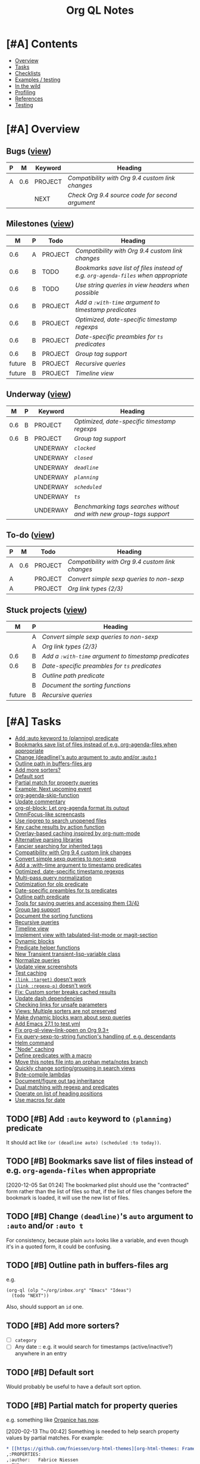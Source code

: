 #+TITLE: Org QL Notes

* [#A] Contents
:PROPERTIES:
:TOC:      :include siblings :depth 1 :ignore this :force depth
:END:
:CONTENTS:
- [[#overview][Overview]]
- [[#tasks][Tasks]]
- [[#checklists][Checklists]]
- [[#examples--testing][Examples / testing]]
- [[#in-the-wild][In the wild]]
- [[#profiling][Profiling]]
- [[#references][References]]
- [[#testing][Testing]]
:END:

* [#A] Overview

** Bugs ([[org-ql-search:todo%253A%2520tags%253Abug?super-groups=%2528%2528%253Aauto-property%2520%2522Milestone%2522%2529%2529&sort=%2528todo%2529&title=%2522Bugs%2522][view]])

#+BEGIN: org-ql :query "todo: tags:bug" :columns ((priority "P") ((property "milestone") "M") (todo "Keyword") heading) :sort (priority todo date) :ts-format "%Y-%m-%d %H:%M"
| P |   M | Keyword | Heading                                        |
|---+-----+---------+------------------------------------------------|
| A | 0.6 | PROJECT | [[Compatibility with Org 9.4 custom link changes][Compatibility with Org 9.4 custom link changes]] |
|   |     | NEXT    | [[Check Org 9.4 source code for second argument][Check Org 9.4 source code for second argument]]  |
#+END:

** Milestones ([[org-ql-search:todo%253A?super-groups=%2528%2528%253Aauto-property%2520%2522milestone%2522%2529%2529&sort=%2528todo%2529&title=%2522Milestones%2522][view]])

#+BEGIN: org-ql :query "todo: property:milestone" :columns (((property "milestone") "M") (priority "P") todo heading) :sort (priority date) :take 9
|      M | P | Todo    | Heading                                                                        |
|--------+---+---------+--------------------------------------------------------------------------------|
|    0.6 | A | PROJECT | [[Compatibility with Org 9.4 custom link changes][Compatibility with Org 9.4 custom link changes]]                                 |
|    0.6 | B | TODO    | [[Bookmarks save list of files instead of e.g. ~org-agenda-files~ when appropriate][Bookmarks save list of files instead of e.g. ~org-agenda-files~ when appropriate]] |
|    0.6 | B | TODO    | [[Use string queries in view headers when possible][Use string queries in view headers when possible]]                               |
|    0.6 | B | PROJECT | [[Add a ~:with-time~ argument to timestamp predicates][Add a ~:with-time~ argument to timestamp predicates]]                              |
|    0.6 | B | PROJECT | [[Optimized, date-specific timestamp regexps][Optimized, date-specific timestamp regexps]]                                     |
|    0.6 | B | PROJECT | [[Date-specific preambles for =ts= predicates][Date-specific preambles for =ts= predicates]]                                      |
|    0.6 | B | PROJECT | [[Group tag support][Group tag support]]                                                              |
| future | B | PROJECT | [[Recursive queries][Recursive queries]]                                                              |
| future | B | PROJECT | [[Timeline view][Timeline view]]                                                                  |
#+END:

** Underway ([[org-ql-search:todo%253AUNDERWAY?sort=%2528priority%2529&title=%2522Underway%2522][view]])

#+BEGIN: org-ql :query (or (todo "UNDERWAY") (and (todo "PROJECT") (descendants (todo "UNDERWAY")))) :columns (((property "milestone") "M") (priority "P") (todo "Keyword") heading) :sort (priority date) :ts-format "%Y-%m-%d %H:%M"
|   M | P | Keyword  | Heading                                                            |
|-----+---+----------+--------------------------------------------------------------------|
| 0.6 | B | PROJECT  | [[Optimized, date-specific timestamp regexps][Optimized, date-specific timestamp regexps]]                         |
| 0.6 | B | PROJECT  | [[Group tag support][Group tag support]]                                                  |
|     |   | UNDERWAY | [[~clocked~][~clocked~]]                                                          |
|     |   | UNDERWAY | [[~closed~][~closed~]]                                                           |
|     |   | UNDERWAY | [[~deadline~][~deadline~]]                                                         |
|     |   | UNDERWAY | [[~planning~][~planning~]]                                                         |
|     |   | UNDERWAY | [[~scheduled~][~scheduled~]]                                                        |
|     |   | UNDERWAY | [[~ts~][~ts~]]                                                               |
|     |   | UNDERWAY | [[Benchmarking tags searches without and with new group-tags support][Benchmarking tags searches without and with new group-tags support]] |
#+END:

** To-do ([[org-ql-search:todo:?super-groups=((:todo%20"NEXT")%20(:todo%20"PROJECT")%20(:auto-priority))&sort=(todo)][view]])

#+BEGIN: org-ql :query "todo: priority:A" :columns ((priority "P") ((property "milestone") "M") todo heading) :sort (priority date) :take 7
| P |   M | Todo    | Heading                                        |
|---+-----+---------+------------------------------------------------|
| A | 0.6 | PROJECT | [[Compatibility with Org 9.4 custom link changes][Compatibility with Org 9.4 custom link changes]] |
| A |     | PROJECT | [[Convert simple sexp queries to non-sexp][Convert simple sexp queries to non-sexp]]        |
| A |     | PROJECT | [[Org%20link%20types%20%5B2/3%5D][Org link types {2/3}]]                           |
#+END:

** Stuck projects ([[org-ql-search:%2528and%2520%2528todo%2520%2522PROJECT%2522%2529%2520%2528not%2520%2528descendants%2520%2528todo%2520%2522NEXT%2522%2520%2522UNDERWAY%2522%2529%2529%2529%2529?super-groups=%2528%2528%253Aauto-property%2520%2522milestone%2522%2529%2529&sort=%2528priority%2529&title=%2522Stuck%2520Projects%2522][view]])

#+BEGIN: org-ql :query (and (todo "PROJECT") (not (descendants (todo "NEXT" "UNDERWAY")))) :columns (((property "milestone") "M") (priority "P") heading) :sort (priority date) :take 7
|      M | P | Heading                                           |
|--------+---+---------------------------------------------------|
|        | A | [[Convert simple sexp queries to non-sexp][Convert simple sexp queries to non-sexp]]           |
|        | A | [[Org%20link%20types%20%5B2/3%5D][Org link types {2/3}]]                              |
|    0.6 | B | [[Add a ~:with-time~ argument to timestamp predicates][Add a ~:with-time~ argument to timestamp predicates]] |
|    0.6 | B | [[Date-specific preambles for =ts= predicates][Date-specific preambles for =ts= predicates]]         |
|        | B | [[Outline path predicate][Outline path predicate]]                            |
|        | B | [[Document the sorting functions][Document the sorting functions]]                    |
| future | B | [[Recursive queries][Recursive queries]]                                 |
#+END:

* [#A] Tasks
:PROPERTIES:
:TOC:      :include descendants :depth 1
:END:
:CONTENTS:
- [[#add-auto-keyword-to-planning-predicate][Add :auto keyword to (planning) predicate]]
- [[#bookmarks-save-list-of-files-instead-of-eg-org-agenda-files-when-appropriate][Bookmarks save list of files instead of e.g. org-agenda-files when appropriate]]
- [[#change-deadlines-auto-argument-to-auto-andor-auto-t][Change (deadline)'s auto argument to :auto and/or :auto t]]
- [[#outline-path-in-buffers-files-arg][Outline path in buffers-files arg]]
- [[#add-more-sorters][Add more sorters?]]
- [[#default-sort][Default sort]]
- [[#partial-match-for-property-queries][Partial match for property queries]]
- [[#example-next-upcoming-event][Example: Next upcoming event]]
- [[#org-agenda-skip-function][org-agenda-skip-function]]
- [[#update-commentary][Update commentary]]
- [[#org-ql-block-let-org-agenda-format-its-output][org-ql-block: Let org-agenda format its output]]
- [[#omnifocus-like-screencasts][OmniFocus-like screencasts]]
- [[#use-ripgrep-to-search-unopened-files][Use ripgrep to search unopened files]]
- [[#key-cache-results-by-action-function][Key cache results by action function]]
- [[#overlay-based-caching-inspired-by-org-num-mode][Overlay-based caching inspired by org-num-mode]]
- [[#alternative-parsing-libraries][Alternative parsing libraries]]
- [[#fancier-searching-for-inherited-tags][Fancier searching for inherited tags]]
- [[#compatibility-with-org-94-custom-link-changes][Compatibility with Org 9.4 custom link changes]]
- [[#convert-simple-sexp-queries-to-non-sexp][Convert simple sexp queries to non-sexp]]
- [[#add-a-with-time-argument-to-timestamp-predicates][Add a :with-time argument to timestamp predicates]]
- [[#optimized-date-specific-timestamp-regexps][Optimized, date-specific timestamp regexps]]
- [[#multi-pass-query-normalization][Multi-pass query normalization]]
- [[#optimization-for-olp-predicate][Optimization for olp predicate]]
- [[#date-specific-preambles-for-ts-predicates][Date-specific preambles for ts predicates]]
- [[#outline-path-predicate][Outline path predicate]]
- [[#tools-for-saving-queries-and-accessing-them-34][Tools for saving queries and accessing them {3/4}]]
- [[#group-tag-support][Group tag support]]
- [[#document-the-sorting-functions][Document the sorting functions]]
- [[#recursive-queries][Recursive queries]]
- [[#timeline-view][Timeline view]]
- [[#implement-view-with-tabulated-list-mode-or-magit-section][Implement view with tabulated-list-mode or magit-section]]
- [[#dynamic-blocks][Dynamic blocks]]
- [[#predicate-helper-functions][Predicate helper functions]]
- [[#new-transient-transient-lisp-variable-class][New Transient transient-lisp-variable class]]
- [[#normalize-queries][Normalize queries]]
- [[#update-view-screenshots][Update view screenshots]]
- [[#test-caching][Test caching]]
- [[#link-target-doesnt-work][~(link :target)~ doesn't work]]
- [[#link-regexp-p-doesnt-work][~(link :regexp-p)~ doesn't work]]
- [[#fix-custom-sorter-breaks-cached-results][Fix: Custom sorter breaks cached results]]
- [[#update-dash-dependencies][Update dash dependencies]]
- [[#checking-links-for-unsafe-parameters][Checking links for unsafe parameters]]
- [[#views-multiple-sorters-are-not-preserved][Views: Multiple sorters are not preserved]]
- [[#make-dynamic-blocks-warn-about-sexp-queries][Make dynamic blocks warn about sexp queries]]
- [[#add-emacs-271-to-testyml][Add Emacs 27.1 to test.yml]]
- [[#fix-org-ql-view--link-open-on-org-93][Fix org-ql-view--link-open on Org 9.3+]]
- [[#fix-query-sexp-to-string-functions-handling-of-eg-descendants][Fix query-sexp-to-string function's handling of, e.g. descendants]]
- [[#helm-command][Helm command]]
- [[#node-caching]["Node" caching]]
- [[#define-predicates-with-a-macro][Define predicates with a macro]]
- [[#move-this-notes-file-into-an-orphan-metanotes-branch][Move this notes file into an orphan meta/notes branch]]
- [[#quickly-change-sortinggrouping-in-search-views][Quickly change sorting/grouping in search views]]
- [[#byte-compile-lambdas][Byte-compile lambdas]]
- [[#documentfigure-out-tag-inheritance][Document/figure out tag inheritance]]
- [[#dual-matching-with-regexp-and-predicates][Dual matching with regexp and predicates]]
- [[#operate-on-list-of-heading-positions][Operate on list of heading positions]]
- [[#use-macros-for-date][Use macros for date]]
:END:

** TODO [#B] Add ~:auto~ keyword to ~(planning)~ predicate

It should act like ~(or (deadline auto) (scheduled :to today))~.

** TODO [#B] Bookmarks save list of files instead of e.g. ~org-agenda-files~ when appropriate
:PROPERTIES:
:milestone: 0.6
:END:

[2020-12-05 Sat 01:24]  The bookmarked plist should use the "contracted" form rather than the list of files so that, if the list of files changes before the bookmark is loaded, it will use the new list of files.

** TODO [#B] Change ~(deadline)~'s ~auto~ argument to ~:auto~ and/or ~:auto t~

For consistency, because plain ~auto~ looks like a variable, and even though it's in a quoted form, it could be confusing.


** TODO [#B] Outline path in buffers-files arg
:PROPERTIES:
:ID:       6935361a-9e1d-48ec-8d17-876a90b90f50
:END:

e.g.

#+BEGIN_SRC elisp
  (org-ql (olp "~/org/inbox.org" "Emacs" "Ideas")
    (todo "NEXT"))
#+END_SRC

Also, should support an ~id~ one.

** TODO [#B] Add more sorters?

+  [ ] =category=
+  [ ] Any date :: e.g. it would search for timestamps (active/inactive?) anywhere in an entry

** TODO [#B] Default sort

Would probably be useful to have a default sort option.

** TODO [#B] Partial match for property queries

e.g. something like [[https://200ok.ch/posts/2020-02-09_creating_org_mode_sparse_trees_in_emacs_and_organice.html][Organice has now]].

[2020-02-13 Thu 00:42]  Something is needed to help search property values by partial matches.  For example:

#+BEGIN_SRC org
  ,* [[https://github.com/fniessen/org-html-themes][org-html-themes: Framework including two themes, Bigblow and ReadTheOrg]]
  ,:PROPERTIES:
  ,:author:   Fabrice Niessen
  ,:END:

#+END_SRC

Searching that with a query like =property:author=Fabrice= returns nothing; the full value must be used, like ~property:author="Fabrice Niessen"~.  It should be possible to do something like ~property:author=~Fabrice~ to search for partial matches.

** TODO [#C] Example: Next upcoming event                             :docs:
:PROPERTIES:
:milestone: 0.6
:END:

[2020-11-26 Thu 18:17]  Inspired by [[https://github.com/unhammer/org-upcoming-modeline][GitHub - unhammer/org-upcoming-modeline: put upcoming org event in modeline]] ([[https://www.reddit.com/r/emacs/comments/k1e4eu/show_next_orgappointment_in_modeline/gdp6fqv/][Reddit thread]]).

#+BEGIN_SRC elisp
  (pcase-let* ((now (ts-now))
               (items (org-ql-select (org-agenda-files)
                        '(ts-active :from 0 :to 1)
                        :action '(cons (save-excursion
                                         (car (sort (cl-loop while (re-search-forward org-tsr-regexp nil t)
                                                             collect (ts-parse-org (match-string 1)))
                                                    #'ts<)))
                                       (point-marker))))
               (`(,time . ,marker) (car (seq-sort-by #'car #'ts< items)))
               (heading (org-with-point-at marker
                          (org-link-display-format (nth 4 (org-heading-components)))))
               (seconds-until (ts-difference time now))
               ;; NOTE: Using day of year to avoid end-of-month turnover in day number.
               (days-until (- (ts-doy time) (ts-doy now)))
               (time-string (cond ((<= seconds-until org-upcoming-modeline-duration-threshold)
                                   (ts-human-format-duration seconds-until 'abbreviate))
                                  ((= 0 days-until)
                                   (ts-format "%H:%M" time))
                                  ((= 1 days-until)
                                   (ts-format "tomorrow %H:%M" time))
                                  (t ; > 1 days-until
                                   (ts-format "%a %H:%M" time)))))
    (propertize (format " ⏰ %s: %s" time-string heading)
                'face 'org-level-4
                'help-echo (format "%s at <%s>" heading
                                   (ts-format "%Y-%m-%d %H:%M" time))))
#+END_SRC

** TODO [#C] ~org-agenda-skip-function~

As discussed [[https://www.reddit.com/r/emacs/comments/cnrt2d/orgqlblock_integrates_orgql_into_org_agenda/ewi1q36/][here]], this is a cool feature that allows further integration into existing custom agenda commands.  Example:

#+BEGIN_SRC elisp
  ;;; lima-0ac22.el --- -*- lexical-binding: t; -*-

  (defun org-ql-skip-function (query)
    "Return a function for `org-agenda-skip-function' for QUERY.
  Compared to using QUERY in `org-ql', this effectively turns QUERY
  into (not QUERY)."
    (let* ((predicate (org-ql--query-predicate '(regexp "ryo-modal"))))
      (lambda ()
        ;; This duplicates the functionality of `org-ql--select'.
        (let (orig-fns)
          (--each org-ql-predicates
            ;; Save original function mappings.
            (let ((name (plist-get it :name)))
              (push (list :name name :fn (symbol-function name)) orig-fns)))
          (unwind-protect
              (progn
                (--each org-ql-predicates
                  ;; Set predicate functions.
                  (fset (plist-get it :name) (plist-get it :fn)))
                ;; Run query.
                ;; FIXME: "If this function returns nil, the current match should not be skipped.
                ;; Otherwise, the function must return a position from where the search
                ;; should be continued."
                (funcall predicate))
            (--each orig-fns
              ;; Restore original function mappings.
              (fset (plist-get it :name) (plist-get it :fn))))))))

  (let ((org-agenda-custom-commands
         '(("z" "Z"
            ((tags-todo "PRIORITY=\"A\"+Emacs/!SOMEDAY"))
            ((org-agenda-skip-function (org-ql-skip-function '(regexp "ryo-modal")))))
           ((org-agenda-files ("~/org/inbox.org"))))))
    (org-agenda nil "z"))
#+END_SRC

I should benchmark it to see how much difference it makes, because all those ~fset~ calls on each heading isn't free.  But if a macro were used to rewrite the built-in predicates to their full versions, all of that could be avoided...

** TODO [#C] Update commentary

** MAYBE org-ql-block: Let org-agenda format its output

[2020-11-16 Mon 22:12]  As suggested by Kevin J. Foley.  See [[https://github.com/alphapapa/org-ql/pull/113#issuecomment-728674220][#113]].  It might actually be simple to do and might work very well.

** MAYBE OmniFocus-like screencasts

[2020-11-18 Wed 03:03]  Looking at OmniFocus's web site now, their short videos showing features demonstrate a lot of features that exist in org-ql already.  After implementing section-based views, it would be cool to make some short demos showing similar features.

** MAYBE Use ripgrep to search unopened files

[2020-11-26 Thu 02:20]  It [[https://github.com/BurntSushi/ripgrep/issues/176][supports multiline search now]], so it might be suitable now.

** MAYBE Key cache results by action function

Could allow reusing results for different queries.  Mentioned in [[https://www.reddit.com/r/emacs/comments/kewl3a/how_are_folks_using_orgagenda_and_orgroam_together/gg8iytf/][Reddit discussion]].

** MAYBE [#C] Overlay-based caching inspired by org-num-mode

[2019-12-30 Mon 22:42]  Newer versions of Org have =org-num-mode=, which uses =font-lock= and =after-change-functions= to update overlays in the buffer with outline numbering.  Maybe a similar approach could be used to cache arbitrary values for headings in a buffer without having to discard the whole buffer's cache when the buffer changes.

[2020-11-09 Mon 01:51]  I feel like that's probably unlikely to work well.  I imagine it would require storing the query at every heading, which would be very wasteful.  As well, adding more overlays to an Org buffer is probably not a good idea, because there are already enough of those.

However, there might still be a useful idea here somewhere...

** MAYBE [#C] Alternative parsing libraries
:PROPERTIES:
:milestone: future
:END:

+  e.g. Bovine and Wisent come with Emacs, which would allow us to drop the =peg= dependency (which doesn't use lexical binding).
+  [[https://github.com/cute-jumper/parsec.el][parsec]] is third-party, but looks powerful

** MAYBE [#C] Fancier searching for inherited tags

When tag inheritance is enabled, and the given tags aren't file-level tags, we could search directly to headings containing the matching tags, and then only do per-heading matching on the subtrees.  Sometimes that would be much faster.  However, that might make the logic special-cased and complicated.  Might need a redesign of the whole matching/predicate system to do cleanly.

** PROJECT [#A] Compatibility with Org 9.4 custom link changes          :bug:
:PROPERTIES:
:milestone: 0.6
:END:

[2020-11-13 Fri 22:36]  From [[https://www.orgmode.org/Changes.html][the changelog]]:

#+BEGIN_QUOTE
Calling conventions changes when opening or exporting custom links

This changes affects export back-ends, and libraries providing new link types.

Function used in :follow link parameter is required to accept a second argument. Likewise, function used in :export parameter needs to accept a fourth argument. See org-link-set-parameters for details.

Eventually, the function org-export-custom-protocol-maybe is now called with a fourth argument. Even though the 3-arguments definition is still supported, at least for now, we encourage back-end developers to switch to the new signature.
#+END_QUOTE

Unfortunately it does not say what the new, required second argument is.

[2020-11-22 Sun 17:22]  For now, I'll add an optional, ignored second argument to the follow function; if I'm lucky, it will work anyway.

*** NEXT Check Org 9.4 source code for second argument

** PROJECT [#A] Convert simple sexp queries to non-sexp
:PROPERTIES:
:END:

[2020-11-11 Wed 00:28]  This will be very helpful for storing links.  Surely simple ones won't be too hard...

#+BEGIN_SRC elisp
  (defun org-ql--query-sexp-to-plain (query)
    "Return a plain query string for sexp QUERY.
    If QUERY can't be converted to a plain one, return nil."
    ;; This started out pretty simple...but at least it's not just one long function, right?
    (cl-labels ((complex-p (query)
                           (or (contains-p 'or query)))
                (contains-p (symbol list)
                            (cl-loop for element in list
                                     thereis (or (eq symbol element)
                                                 (and (listp element)
                                                      (contains-p symbol element)))))
                (format-args
                 (args) (let (non-paired paired next-keyword)
                          (cl-loop for arg in args
                                   do (cond (next-keyword (push (cons next-keyword arg) paired)
                                                          (setf next-keyword nil))
                                            ((keywordp arg) (setf next-keyword (substring (symbol-name arg) 1)))
                                            (t (push arg non-paired))))
                          (string-join (append (mapcar #'format-atom non-paired)
                                               (nreverse (--map (format "%s=%s" (car it) (cdr it))
                                                                paired)))
                                       ",")))
                (format-atom
                 (atom) (cl-typecase atom
                          (string (if (string-match (rx space) atom)
                                      (format "%S" atom)
                                    (format "%s" atom)))
                          (t (format "%s" atom))))
                (format-form
                 (form) (pcase form
                          (`(not . (,rest)) (concat "!" (format-form rest)))
                          (`(priority . ,_) (format-priority form))
                          ;; FIXME: Convert (src) queries to non-sexp form...someday...
                          (`(src . ,_) (user-error "Converting (src ...) queries to non-sexp form is not implemented"))
                          (_ (pcase-let* ((`(,pred . ,args) form)
                                          (args-string (pcase args
                                                         ('() "")
                                                         ((guard (= 1 (length args))) (format "%s" (car args)))
                                                         (_ (format-args args)))))
                               (format "%s:%s" pred args-string)))))
                (format-and
                 (form) (pcase-let* ((`(and . ,rest) form))
                          (string-join (mapcar #'format-form rest) " ")))
                (format-priority
                 (form) (pcase-let* ((`(priority . ,rest) form)
                                     (args (pcase rest
                                             (`(,(and comparator (or < <= > >= =)) ,letter)
                                              (priority-letters comparator letter))
                                             (_ rest))))
                          (concat "priority:" (string-join args ","))))
                (priority-letters
                 (comparator letter) (let* ((char (string-to-char (upcase (symbol-name letter))))
                                            (numeric-priorities '(?A ?B ?C))
                                            ;; NOTE: The comparator inversion is intentional.
                                            (others (pcase comparator
                                                      ('< (--select (> it char) numeric-priorities))
                                                      ('<= (--select (>= it char) numeric-priorities))
                                                      ('> (--select (< it char) numeric-priorities))
                                                      ('>= (--select (<= it char) numeric-priorities))
                                                      ('= (--select (= it char) numeric-priorities)))))
                                       (mapcar #'char-to-string others))))
      (unless (complex-p query)
        (pcase query
          (`(and . ,_) (format-and query))
          (_ (format-form query))))))

  (--map (cons it (org-ql--query-sexp-to-plain it))
         '((priority >= B)
           (priority > B)
           (priority < B)
           (priority < A)
           (priority = A)
           (todo)
           (todo "TODO")
           (todo "TODO" "NEXT")
           (ts :from -1 :to 1)
           (ts :on today)
           (ts-active :from "2017-01-01" :to "2018-01-01")
           (heading "quoted phrase" "word")
           (and (tags "book" "books") (priority "A"))
           (and (tags "space") (not (regexp "moon")))
           (src :lang "elisp" :regexps ("defun")))


         )
#+END_SRC

[2020-11-11 Wed 01:45]  Seems to work well.  Now to integrate that into link-saving...

[2020-11-11 Wed 02:41]  Seems to work.  Will [[https://github.com/alphapapa/org-ql/issues/147#issuecomment-725287074][wait for feedback]] before merging.

[2020-11-11 Wed 19:13]  Seems to be working properly.  One more thing to do though, I think:

*** TODO [#B] Use string queries in view headers when possible
:PROPERTIES:
:milestone: 0.6
:END:

Maybe make it an option to automatically convert them when possible, because if a user wanted to add complexity to a string query, he'd have to rewrite it as a sexp.

** PROJECT [#B] Add a ~:with-time~ argument to timestamp predicates
:PROPERTIES:
:milestone: 0.6
:END:

+ In branch =wip/with-time=.

Which would obviate the need to [[https://gist.github.com/mskorzhinskiy/fac0662a39a7b1bf5b306f175943bc97#file-org-ql-rasmi-el-L59][use the ~org-scheduled-time-hour-regexp~]] to find entries scheduled for a certain time of day.

Probably should do this after [[id:fc8ccf6e-5311-4121-a0b7-58482dbd2e85][Optimized, date-specific timestamp regexps]]. 

*** TODO ~deadline~

**** TODO Tests

*** TODO ~planning~

**** TODO Tests

**** DONE regexp defvar

*** TODO ~scheduled~

**** TODO Tests

*** TODO ~ts~

**** TODO Tests

** PROJECT [#B] Optimized, date-specific timestamp regexps
:PROPERTIES:
:milestone: 0.6
:ID:       fc8ccf6e-5311-4121-a0b7-58482dbd2e85
:END:

+ In branch =wip/ts-optimized-regexps=.

Rather than searching for generic timestamp regexps, we could build a regexp based on expected values in the timestamp.

*** TODO Limit or optimize

[2020-12-22 Tue 04:55]  Noticed that the tests affected by this change are now slower in the test suite, presumably because they span a range of years and spend more time incrementing ~ts~ structs in the regexp-building function than running the search on the small amount of test data.  For smaller date ranges, and for searching larger sets of data, the performance is improved.  So there needs to be some kind of heuristic to handle this.  Or maybe the regexp-building function could be smarter rather than "brute-forcing" its way through every date in the range.

(This also shows how valuable Buttercup's showing of each test's duration is, otherwise I might not have noticed this issue.)

#+BEGIN_EXAMPLE
   inactive
          without arguments (preamble)    (2.43ms)
          without arguments (no preamble) (2.58ms)
          :from a timestamp (preamble)    (421.88ms)
          :from a timestamp (no preamble) (8.65ms)
          :from a number of days (preamble)    (20.77ms)
          :from a number of days (no preamble) (3.06ms)
          :to a timestamp (preamble)    (424.83ms)
          :to a timestamp (no preamble) (8.48ms)
          :to a number of days (preamble)    (220.44ms)
          :to a number of days (no preamble) (2.68ms)
          :on a timestamp (preamble)    (9.51ms)
          :on a timestamp (no preamble) (8.03ms)
          :on a number of days (preamble)    (67.11ms)
          :on a number of days (no preamble) (3.25ms)
#+END_EXAMPLE

[2020-12-22 Tue 19:16]  It should be simple to do something like this:

+  If the range spans at least a year, include every day and month number, and each year number.
+  If the range spans less than a year but at least a month, include every day number, each month number, and the year number(s).
+  If the range spans less than a month, probably just increment and collect the numbers, like the code currently does (which will ensure the proper result in case the range spans the end of a month and/or year).

If necessary, another step could be to divide the range into three parts: the middle being the part that spans whole months/years, and then the ends being the parts that span partial months/years.  Then a regexp could be made for each part and combined into a single regexp which would match each part separately (rather than combining all numbers into one potential timestamp).

*** UNDERWAY ~clocked~

**** TODO Tests

**** DONE Use optimized regexp in predicate

**** DONE Benchmark

#+BEGIN_SRC elisp
  (bench-multi-lexical :times 1 :ensure-equal t
    :forms (("unoptimized"
             (progn
               (org-ql-defpred clocked (&key from to _on)
                 ;; The underscore before `on' prevents "unused lexical variable"
                 ;; warnings, because we pre-process that argument in a macro before
                 ;; this function is called.
                 "Return non-nil if current entry was clocked in given period.
  If no arguments are specified, return non-nil if entry has any
  timestamp.

  If FROM, return non-nil if entry has a timestamp on or after
  FROM.

  If TO, return non-nil if entry has a timestamp on or before TO.

  If ON, return non-nil if entry has a timestamp on date ON.

  FROM, TO, and ON should be either `ts' structs, or strings
  parseable by `parse-time-string' which may omit the time value."
                 :normalizers ((`(,predicate-names ,(and num-days (pred numberp)))
                                ;; (clocked) and (closed) implicitly look into the past.
                                (let ((from (->> (ts-now)
                                                 (ts-adjust 'day (* -1 num-days))
                                                 (ts-apply :hour 0 :minute 0 :second 0))))
                                  `(clocked :from ,from))))
                 :preambles ((`(,predicate-names ,(pred numberp))
                              (list :regexp org-ql-clock-regexp :query t))
                             (`(,predicate-names)
                              (list :regexp org-ql-clock-regexp :query t)))
                 :body
                 (org-ql--predicate-ts :from from :to to :regexp org-ql-clock-regexp :match-group 1))
               (setf org-ql-cache (make-hash-table :weakness 'key))
               (org-ql-select (org-agenda-files)
                 '(clocked :from "2020-01-01" :to "2020-12-31")
                 :action '(substring-no-properties (org-get-heading t t)))))

            ("optimized"
             (progn
               (org-ql-defpred clocked (&key from to _on)
                 ;; The underscore before `on' prevents "unused lexical variable"
                 ;; warnings, because we pre-process that argument in a macro before
                 ;; this function is called.
                 "Return non-nil if current entry was clocked in given period.
  If no arguments are specified, return non-nil if entry has any
  timestamp.

  If FROM, return non-nil if entry has a timestamp on or after
  FROM.

  If TO, return non-nil if entry has a timestamp on or before TO.

  If ON, return non-nil if entry has a timestamp on date ON.

  FROM, TO, and ON should be either `ts' structs, or strings
  parseable by `parse-time-string' which may omit the time value."
                 :normalizers
                 ((`(,predicate-names ,(and num-days (pred numberp)))
                   ;; (clocked) and (closed) implicitly look into the past.
                   (let ((from (->> (ts-now)
                                    (ts-adjust 'day (* -1 num-days))
                                    (ts-apply :hour 0 :minute 0 :second 0))))
                     `(clocked :from ,from))))
                 :preambles
                 ((`(,predicate-names ,(pred numberp))
                   (list :regexp org-ql-clock-regexp :query t))
                  (`(,predicate-names . ,(and rest (guard (or (plist-get rest :from)
                                                              (plist-get rest :to)
                                                              (plist-get rest :on)))))
                   ;; Use date-optimized timestamp regexp.
                   (-let (((&plist :from :to :on :type) rest))
                     (org-ql--from-to-on)
                     (list :regexp (-let* ((from (or from (ts-adjust 'day (- org-ql-ts-days-from-default) (ts-now))))
                                           (to (or to (ts-adjust 'day org-ql-ts-days-to-default (ts-now))))
                                           (ts-regexp (org-ql--ts-range-to-regexp from to :type 'inactive)))
                                     (rx-to-string `(seq bol (0+ blank) "CLOCK:" (1+ blank) (0+ not-newline) (regexp ,ts-regexp))))
                           :query query)))
                  (`(,predicate-names)
                   (list :regexp org-ql-clock-regexp :query t)))
                 :body
                 (org-ql--predicate-ts :from from :to to :regexp org-ql-clock-regexp :match-group 1))
               (setf org-ql-cache (make-hash-table :weakness 'key))
               (org-ql-select (org-agenda-files)
                 '(clocked :from "2020-01-01" :to "2020-12-31")
                 :action '(substring-no-properties (org-get-heading t t)))))))

#+END_SRC

#+RESULTS:
| Form        | x faster than next | Total runtime | # of GCs | Total GC runtime |
|-------------+--------------------+---------------+----------+------------------|
| optimized   | 1.85               |      1.746526 |        0 |                0 |
| unoptimized | slowest            |      3.239420 |        0 |                0 |

*** UNDERWAY ~closed~

**** TODO Tests

**** DONE Use optimized regexp in predicate

**** DONE Benchmark

#+BEGIN_SRC elisp
  (bench-multi-lexical :times 1 :ensure-equal t
    :forms (("unoptimized"
             (progn
               (org-ql-defpred closed (&key from to _on)
                 ;; The underscore before `on' prevents "unused lexical variable"
                 ;; warnings, because we pre-process that argument in a macro before
                 ;; this function is called.
                 "Return non-nil if current entry was closed in given period.
  If no arguments are specified, return non-nil if entry has any
  timestamp.

  If FROM, return non-nil if entry has a timestamp on or after
  FROM.

  If TO, return non-nil if entry has a timestamp on or before TO.

  If ON, return non-nil if entry has a timestamp on date ON.

  FROM, TO, and ON should be either `ts' structs, or strings
  parseable by `parse-time-string' which may omit the time value."
                 :normalizers ((`(,predicate-names ,(and num-days (pred numberp)))
                                ;; (clocked) and (closed) implicitly look into the past.
                                (let ((from (->> (ts-now)
                                                 (ts-adjust 'day (* -1 num-days))
                                                 (ts-apply :hour 0 :minute 0 :second 0))))
                                  `(closed :from ,from))))
                 :preambles ((`(,predicate-names . ,_)
                              ;;  Predicate still needs testing.
                              (list :regexp org-closed-time-regexp :query query)))
                 :body
                 (org-ql--predicate-ts :from from :to to :regexp org-closed-time-regexp :match-group 1
                                       :limit (line-end-position 2)))
               (setf org-ql-cache (make-hash-table :weakness 'key))
               (org-ql-select (org-agenda-files)
                 '(closed :from "2020-01-01" :to "2020-12-31")
                 :action '(substring-no-properties (org-get-heading t t)))))

            ("optimized"
             (progn
               (org-ql-defpred closed (&key from to _on)
                 ;; The underscore before `on' prevents "unused lexical variable"
                 ;; warnings, because we pre-process that argument in a macro before
                 ;; this function is called.
                 "Return non-nil if current entry was closed in given period.
  If no arguments are specified, return non-nil if entry has any
  timestamp.

  If FROM, return non-nil if entry has a timestamp on or after
  FROM.

  If TO, return non-nil if entry has a timestamp on or before TO.

  If ON, return non-nil if entry has a timestamp on date ON.

  FROM, TO, and ON should be either `ts' structs, or strings
  parseable by `parse-time-string' which may omit the time value."
                 :normalizers
                 ((`(,predicate-names ,(and num-days (pred numberp)))
                   ;; (clocked) and (closed) implicitly look into the past.
                   (let ((from (->> (ts-now)
                                    (ts-adjust 'day (* -1 num-days))
                                    (ts-apply :hour 0 :minute 0 :second 0))))
                     `(closed :from ,from))))
                 :preambles
                 ((`(,predicate-names . ,(and rest (guard (or (plist-get rest :from)
                                                              (plist-get rest :to)
                                                              (plist-get rest :on)))))
                   (-let (((&plist :from :to :on :type) rest))
                     (org-ql--from-to-on)
                     (list :regexp (-let* ((from (or from (ts-adjust 'day (- org-ql-ts-days-from-default) (ts-now))))
                                           (to (or to (ts-adjust 'day org-ql-ts-days-to-default (ts-now))))
                                           (ts-regexp (org-ql--ts-range-to-regexp from to :type 'inactive)))
                                     (rx-to-string `(seq bow (0+ blank) "CLOSED:" (1+ blank) (regexp ,ts-regexp))))
                           :query query)))
                  (`(,predicate-names . ,_)
                   ;;  Predicate still needs testing.
                   (list :regexp org-closed-time-regexp :query query)))
                 :body
                 (org-ql--predicate-ts :from from :to to :regexp org-closed-time-regexp :match-group 1
                                       :limit (line-end-position 2)))
               (setf org-ql-cache (make-hash-table :weakness 'key))
               (org-ql-select (org-agenda-files)
                 '(closed :from "2020-01-01" :to "2020-12-31")
                 :action '(substring-no-properties (org-get-heading t t)))))))
#+END_SRC

#+RESULTS:
| Form        | x faster than next | Total runtime | # of GCs | Total GC runtime |
|-------------+--------------------+---------------+----------+------------------|
| unoptimized | 1.04               |      0.382831 |        0 |                0 |
| optimized   | slowest            |      0.396930 |        0 |                0 |

*** UNDERWAY ~deadline~

**** TODO Tests

**** DONE Use optimized regexp in predicate

**** DONE Benchmark

#+BEGIN_SRC elisp
  (bench-multi-lexical :times 1 :ensure-equal t
    :forms (("unoptimized"
             (progn
               (org-ql-defpred deadline (&key from to _on)
                 ;; The underscore before `on' prevents "unused lexical variable"
                 ;; warnings, because we pre-process that argument in a macro before
                 ;; this function is called.
                 "Return non-nil if current entry has deadline in given period.
  If no arguments are specified, return non-nil if entry has any
  timestamp.

  If FROM, return non-nil if entry has a timestamp on or after
  FROM.

  If TO, return non-nil if entry has a timestamp on or before TO.

  If ON, return non-nil if entry has a timestamp on date ON.

  FROM, TO, and ON should be either `ts' structs, or strings
  parseable by `parse-time-string' which may omit the time value."
                 :normalizers ((`(,predicate-names auto)
                                ;; Use `org-deadline-warning-days' as the :to arg.
                                (let ((to (->> (ts-now)
                                               (ts-adjust 'day org-deadline-warning-days)
                                               (ts-apply :hour 23 :minute 59 :second 59))))
                                  `(deadline-warning :to ,to)))
                               (`(,predicate-names ,(and num-days (pred numberp)))
                                (let ((to (->> (ts-now)
                                               (ts-adjust 'day num-days)
                                               (ts-apply :hour 23 :minute 59 :second 59))))
                                  `(deadline :to ,to))))
                 ;; NOTE: Does this normalizer cause the preamble to not be used?  (Adding one to the deadline-warning definition to be sure.)
                 :preambles ((`(,predicate-names . ,_)
                              (list :regexp org-deadline-time-regexp :query query)))
                 :body
                 (org-ql--predicate-ts :from from :to to :regexp org-deadline-time-regexp :match-group 1
                                       :limit (line-end-position 2)))
               (setf org-ql-cache (make-hash-table :weakness 'key))
               (org-ql-select (org-agenda-files)
                 '(deadline :from "2020-01-01" :to "2020-12-31")
                 :action '(substring-no-properties (org-get-heading t t)))))

            ("optimized"
             (progn
               (org-ql-defpred deadline (&key from to _on)
                 ;; The underscore before `on' prevents "unused lexical variable"
                 ;; warnings, because we pre-process that argument in a macro before
                 ;; this function is called.
                 "Return non-nil if current entry has deadline in given period.
  If no arguments are specified, return non-nil if entry has any
  timestamp.

  If FROM, return non-nil if entry has a timestamp on or after
  FROM.

  If TO, return non-nil if entry has a timestamp on or before TO.

  If ON, return non-nil if entry has a timestamp on date ON.

  FROM, TO, and ON should be either `ts' structs, or strings
  parseable by `parse-time-string' which may omit the time value."
                 :normalizers
                 ((`(,predicate-names auto)
                   ;; Use `org-deadline-warning-days' as the :to arg.
                   (let ((to (->> (ts-now)
                                  (ts-adjust 'day org-deadline-warning-days)
                                  (ts-apply :hour 23 :minute 59 :second 59))))
                     `(deadline-warning :to ,to)))
                  (`(,predicate-names ,(and num-days (pred numberp)))
                   (let ((to (->> (ts-now)
                                  (ts-adjust 'day num-days)
                                  (ts-apply :hour 23 :minute 59 :second 59))))
                     `(deadline :to ,to))))
                 ;; NOTE: Does this normalizer cause the preamble to not be used?  (Adding one to the deadline-warning definition to be sure.)
                 :preambles
                 ((`(,predicate-names . ,(and rest (guard (or (plist-get rest :from)
                                                              (plist-get rest :to)
                                                              (plist-get rest :on)))))
                   ;; Use date-optimized timestamp regexp.
                   (-let (((&plist :from :to :on :type) rest))
                     (org-ql--from-to-on)
                     (list :regexp (-let* ((from (or from (ts-adjust 'day (- org-ql-ts-days-from-default) (ts-now))))
                                           (to (or to (ts-adjust 'day org-ql-ts-days-to-default (ts-now))))
                                           (ts-regexp (org-ql--ts-range-to-regexp from to :type 'active)))
                                     (rx-to-string `(seq bow (0+ blank) "DEADLINE:" (1+ blank) (regexp ,ts-regexp))))
                           :query query)))
                  (`(,predicate-names . ,_)
                   (list :regexp org-deadline-time-regexp :query query)))
                 :body
                 (org-ql--predicate-ts :from from :to to :regexp org-deadline-time-regexp :match-group 1
                                       :limit (line-end-position 2)))
               (setf org-ql-cache (make-hash-table :weakness 'key))
               (org-ql-select (org-agenda-files)
                 '(deadline :from "2020-01-01" :to "2020-12-31")
                 :action '(substring-no-properties (org-get-heading t t)))))))
#+END_SRC

#+RESULTS:
| Form        | x faster than next | Total runtime | # of GCs | Total GC runtime |
|-------------+--------------------+---------------+----------+------------------|
| unoptimized | 1.54               |      0.258749 |        0 |                0 |
| optimized   | slowest            |      0.397937 |        0 |                0 |

*** UNDERWAY ~planning~

**** TODO Tests

**** DONE Use optimized regexp in predicate

**** DONE Benchmark

#+BEGIN_SRC elisp
  (bench-multi-lexical :times 1 :ensure-equal t
    :forms (("unoptimized"
             (progn
               (org-ql-defpred planning (&key from to _on)
                 ;; The underscore before `on' prevents "unused lexical variable"
                 ;; warnings, because we pre-process that argument in a macro before
                 ;; this function is called.
                 "Return non-nil if current entry has planning timestamp in given period (i.e. its deadline, scheduled, or closed timestamp).
  If no arguments are specified, return non-nil if entry has any
  timestamp.

  If FROM, return non-nil if entry has a timestamp on or after
  FROM.

  If TO, return non-nil if entry has a timestamp on or before TO.

  If ON, return non-nil if entry has a timestamp on date ON.

  FROM, TO, and ON should be either `ts' structs, or strings
  parseable by `parse-time-string' which may omit the time value."
                 :normalizers ((`(,predicate-names ,(and num-days (pred numberp)))
                                (let ((to (->> (ts-now)
                                               (ts-adjust 'day num-days)
                                               (ts-apply :hour 23 :minute 59 :second 59))))
                                  `(planning :to ,to))))
                 :preambles ((`(,predicate-names . ,_)
                              (list :regexp org-ql-planning-regexp :query query)))
                 :body
                 (org-ql--predicate-ts :from from :to to :regexp org-ql-planning-regexp :match-group 1
                                       :limit (line-end-position 2)))
               (setf org-ql-cache (make-hash-table :weakness 'key))
               (org-ql-select (org-agenda-files)
                 '(planning :from "2020-01-01" :to "2020-12-31")
                 :action '(substring-no-properties (org-get-heading t t)))))

            ("optimized"
             (progn
               (org-ql-defpred planning (&key from to _on)
                 ;; The underscore before `on' prevents "unused lexical variable"
                 ;; warnings, because we pre-process that argument in a macro before
                 ;; this function is called.
                 "Return non-nil if current entry has planning timestamp in given period (i.e. its deadline, scheduled, or closed timestamp).
  If no arguments are specified, return non-nil if entry has any
  timestamp.

  If FROM, return non-nil if entry has a timestamp on or after
  FROM.

  If TO, return non-nil if entry has a timestamp on or before TO.

  If ON, return non-nil if entry has a timestamp on date ON.

  FROM, TO, and ON should be either `ts' structs, or strings
  parseable by `parse-time-string' which may omit the time value."
                 :normalizers ((`(,predicate-names ,(and num-days (pred numberp)))
                                (let ((to (->> (ts-now)
                                               (ts-adjust 'day num-days)
                                               (ts-apply :hour 23 :minute 59 :second 59))))
                                  `(planning :to ,to))))
                 :preambles ((`(,predicate-names . ,(and rest (guard (or (plist-get rest :from)
                                                                         (plist-get rest :to)
                                                                         (plist-get rest :on)))))
                              (-let (((&plist :from :to :on :type) rest))
                                (org-ql--from-to-on)
                                (list :regexp (-let* ((from (or from (ts-adjust 'day (- org-ql-ts-days-from-default) (ts-now))))
                                                      (to (or to (ts-adjust 'day org-ql-ts-days-to-default (ts-now))))
                                                      (ts-regexp (org-ql--ts-range-to-regexp from to)))
                                                (rx-to-string `(seq bow (0+ blank) (or "CLOSED" "DEADLINE" "SCHEDULED") ":"
                                                                    (1+ blank) (regexp ,ts-regexp))))
                                      :query query)))
                             (`(,predicate-names . ,_)
                              (list :regexp org-ql-planning-regexp :query query)))
                 :body
                 (org-ql--predicate-ts :from from :to to :regexp org-ql-planning-regexp :match-group 1
                                       :limit (line-end-position 2)))
               (setf org-ql-cache (make-hash-table :weakness 'key))
               (org-ql-select (org-agenda-files)
                 '(planning :from "2020-01-01" :to "2020-12-31")
                 :action '(substring-no-properties (org-get-heading t t)))))))
#+END_SRC

#+RESULTS:
| Form        | x faster than next | Total runtime | # of GCs | Total GC runtime |
|-------------+--------------------+---------------+----------+------------------|
| optimized   | 1.28               |      0.450906 |        0 |                0 |
| unoptimized | slowest            |      0.576033 |        0 |                0 |

*** UNDERWAY ~scheduled~
:LOGBOOK:
CLOCK: [2020-12-20 Sun 07:01]--[2020-12-20 Sun 07:58] =>  0:57
:END:

**** TODO Benchmark

**** TODO Tests

**** DONE Use optimized regexp in predicate

*** UNDERWAY ~ts~

[2020-12-19 Sat 05:55]  Seems to be working well.  Not sure how best to integrate with other timestamp-related predicates.  The code isn't that much, so maybe copying it into each predicate would be best.

**** TODO Tests

**** DONE Use optimized regexp in predicate

**** DONE Benchmark

[2020-12-20 Sun 07:51]  This is a great improvement.  I tested it on the ~scheduled~ predicate too, but it doesn't make nearly as big a difference, because just searching for the ~SCHEDULED:~ prefix avoids testing most timestamps.

#+BEGIN_SRC elisp
  (bench-multi-lexical :times 1 :ensure-equal t
    :forms (("unoptimized"
             (progn
               (org-ql-defpred (ts ts-active ts-a ts-inactive ts-i)
                 (&key from to _on regexp (match-group 0) (limit (org-entry-end-position)))
                 ;; NOTE: Arguments to this predicate are pre-processed in `org-ql--normalize-query'.
                 ;; The underscore before `on' prevents "unused lexical variable" warnings due to the
                 ;; pre-processing converting that argument to FROM and TO.  The `regexp' argument is
                 ;; also provided by the pre-processing and is not to be given by the user.  FROM and
                 ;; TO are actually expected to be `ts' structs.  The docstring is written for users.
                 "Return non-nil if current entry has a timestamp in given period.
  If no arguments are specified, return non-nil if entry has any
  timestamp.

  If FROM, return non-nil if entry has a timestamp on or after
  FROM.

  If TO, return non-nil if entry has a timestamp on or before TO.

  If ON, return non-nil if entry has a timestamp on date ON.

  FROM, TO, and ON should be either `ts' structs, or strings
  parseable by `parse-time-string' which may omit the time value.

  TYPE may be `active' to match active timestamps, `inactive' to
  match inactive ones, or `both' / nil to match both types.

  LIMIT bounds the search for the timestamp REGEXP.  It defaults to
  the end of the entry, i.e. the position returned by
  `org-entry-end-position', but for certain searches it should be
  bound to a different positiion, e.g. for planning lines, the end
  of the line after the heading."
                 ;; MAYBE: Define active/inactive ones separately?
                 :normalizers ((`(,(or 'ts-active 'ts-a) . ,rest) `(ts :type active ,@rest))
                               (`(,(or 'ts-inactive 'ts-i) . ,rest) `(ts :type inactive ,@rest)))
                 :preambles ((`(,predicate-names . ,rest)
                              (list :regexp (pcase (plist-get rest :type)
                                              ((or 'nil 'both) org-tsr-regexp-both)
                                              ('active org-tsr-regexp)
                                              ('inactive org-ql-tsr-regexp-inactive))
                                    ;; Predicate needs testing only when args are present.
                                    :query (-let (((&keys :from :to :on) rest))
                                             ;; FIXME: This used to be (when (or from to on) query), but that doesn't seem right, so I
                                             ;; changed it to this if, and the tests pass either way.  Might deserve a little scrutiny.
                                             (if (or from to on)
                                                 query
                                               t)))))
                 ;; TODO: DRY this with the clocked predicate.
                 :body
                 (cl-macrolet ((next-timestamp ()
                                               `(when (re-search-forward regexp limit t)
                                                  (ts-parse-org (match-string match-group))))
                               (test-timestamps (pred-form)
                                                `(cl-loop for next-ts = (next-timestamp)
                                                          while next-ts
                                                          thereis ,pred-form)))
                   (save-excursion
                     (cond ((not (or from to)) (re-search-forward regexp limit t))
                           ((and from to) (test-timestamps (ts-in from to next-ts)))
                           (from (test-timestamps (ts<= from next-ts)))
                           (to (test-timestamps (ts<= next-ts to)))))))
               (setf org-ql-cache (make-hash-table :weakness 'key))
               (org-ql-select (org-agenda-files)
                 '(ts :from "2020-01-01" :to "2020-12-31")
                 :action '(substring-no-properties (org-get-heading t t)))))

            ("optimized"
             (progn
               (org-ql-defpred (ts ts-active ts-a ts-inactive ts-i)
                 (&key from to _on regexp (match-group 0) (limit (org-entry-end-position)))
                 ;; NOTE: Arguments to this predicate are pre-processed in `org-ql--normalize-query'.
                 ;; The underscore before `on' prevents "unused lexical variable" warnings due to the
                 ;; pre-processing converting that argument to FROM and TO.  The `regexp' argument is
                 ;; also provided by the pre-processing and is not to be given by the user.  FROM and
                 ;; TO are actually expected to be `ts' structs.  The docstring is written for users.
                 "Return non-nil if current entry has a timestamp in given period.
  If no arguments are specified, return non-nil if entry has any
  timestamp.

  If FROM, return non-nil if entry has a timestamp on or after
  FROM.

  If TO, return non-nil if entry has a timestamp on or before TO.

  If ON, return non-nil if entry has a timestamp on date ON.

  FROM, TO, and ON should be either `ts' structs, or strings
  parseable by `parse-time-string' which may omit the time value.

  TYPE may be `active' to match active timestamps, `inactive' to
  match inactive ones, or `both' / nil to match both types.

  LIMIT bounds the search for the timestamp REGEXP.  It defaults to
  the end of the entry, i.e. the position returned by
  `org-entry-end-position', but for certain searches it should be
  bound to a different positiion, e.g. for planning lines, the end
  of the line after the heading."
                 ;; MAYBE: Define active/inactive ones separately?
                 :normalizers
                 ((`(,(or 'ts-active 'ts-a) . ,rest) `(ts :type active ,@rest))
                  (`(,(or 'ts-inactive 'ts-i) . ,rest) `(ts :type inactive ,@rest)))
                 :preambles
                 ((`(,predicate-names . ,(and rest (guard (or (plist-get rest :from)
                                                              (plist-get rest :to)
                                                              (plist-get rest :on)))))
                   (-let (((&plist :from :to :on :type) rest))
                     (org-ql--from-to-on)
                     (list :regexp (-let* ((from (or from (ts-adjust 'day (- org-ql-ts-days-from-default) (ts-now))))
                                           (to (or to (ts-adjust 'day org-ql-ts-days-to-default (ts-now)))))
                                     (org-ql--ts-range-to-regexp from to))
                           :query query)))
                  (`(,predicate-names . ,rest)
                   (list :regexp (pcase (plist-get rest :type)
                                   ((or 'nil 'both) org-tsr-regexp-both)
                                   ('active org-tsr-regexp)
                                   ('inactive org-ql-tsr-regexp-inactive))
                         ;; Predicate needs testing only when args are present.
                         :query (-let (((&keys :from :to :on) rest))
                                  ;; FIXME: This used to be (when (or from to on) query), but that doesn't seem right, so I
                                  ;; changed it to this if, and the tests pass either way.  Might deserve a little scrutiny.
                                  (if (or from to on)
                                      query
                                    t)))))
                 ;; TODO: DRY this with the clocked predicate.
                 :body
                 (cl-macrolet ((next-timestamp ()
                                               `(when (re-search-forward regexp limit t)
                                                  (ts-parse-org (match-string match-group))))
                               (test-timestamps (pred-form)
                                                `(cl-loop for next-ts = (next-timestamp)
                                                          while next-ts
                                                          thereis ,pred-form)))
                   (save-excursion
                     (cond ((not (or from to)) (re-search-forward regexp limit t))
                           ((and from to) (test-timestamps (ts-in from to next-ts)))
                           (from (test-timestamps (ts<= from next-ts)))
                           (to (test-timestamps (ts<= next-ts to)))))))
               (setf org-ql-cache (make-hash-table :weakness 'key))
               (org-ql-select (org-agenda-files)
                 '(ts :from "2020-01-01" :to "2020-12-31")
                 :action '(substring-no-properties (org-get-heading t t)))))))
#+END_SRC

#+RESULTS:
| Form        | x faster than next | Total runtime | # of GCs | Total GC runtime |
|-------------+--------------------+---------------+----------+------------------|
| optimized   | 3.78               |      1.243185 |        0 |                0 |
| unoptimized | slowest            |      4.700824 |        0 |                0 |

** PROJECT Multi-pass query normalization

It would allow, e.g. one query to be normalized into another, and then into another.  It would be helpful for timestamp-related ones, I think.

** PROJECT [#B] Optimization for ~olp~ predicate

I noticed that, of course, a search like =h:bar olp:foo= is much faster than =olp:foo,bar=.  Then I realized that the last argument to =olp= could be removed and replaced with a =heading= predicate with that argument, which is much faster.

[2020-12-05 Sat 01:27]  However, this does not always work correctly, as [[https://github.com/alphapapa/org-ql/issues/160#issuecomment-738524404][yantar92 reported]]:

#+BEGIN_QUOTE
Consider the following
example:

    * No deadline
    ** Learn
    *** Research
    **** Plasticity
    ***** TODO Schwaiger [MRS-Fall] (2017) Characterizing the mechanical properties of individual phases in nanostructured composites

I may try to match the last heading like the following "olp:dead phase".
It will not match.
#+END_QUOTE

*** TODO Devise solution to desired ~olp~ optimization

*** NEXT Write test for ~olp~ that catches bug that attempted optimization caused
:PROPERTIES:
:milestone: 0.6
:END:



** PROJECT [#B] Date-specific preambles for =ts= predicates      :enhancement:
:PROPERTIES:
:milestone: 0.6
:END:

[2020-11-28 Sat 19:12]  For example, a regexp like this would make timestamp searches very fast:

#+BEGIN_SRC elisp
  (rx "<" "2020" "-" (or "10-31" "11-01" "11-02") ">")
  ;;=> "<2020-\\(?:\\(?:1\\(?:0-31\\|1-0[12]\\)\\)\\)>"
#+END_SRC

It shouldn't be hard to generate a list of date strings that =rx-to-string= could optimize, and that would avoid parsing and testing many timestamps which wouldn't match when specific date ranges are given.

** PROJECT [#B] Outline path predicate

[2019-10-07 Mon 11:15]  There are two potential types of matching on outline paths: matching on any part of the outline path, and matching a specific path.  For example, with this file:

#+BEGIN_SRC org
  ,* Food

  ,** Fruits

  ,*** Blueberries

  ,*** Grapes

  ,** Vegetables

  ,*** Carrots

  ,*** Potatoes
#+END_SRC

Matching could work like this:

+  ~(outline "Food")~ :: Would return all nodes.
+  ~(outline "Fruits")~ :: Would return all fruits.

Matching at a specific path would be something like:

+  ~(outline-path "Food" "Fruits")~ :: Would return all fruits.  But if there were another =Fruits= heading somewhere in the file, under a different outline path, it would not return its nodes.

I'm not sure the second type of matching belongs in predicates, but rather in [[id:6935361a-9e1d-48ec-8d17-876a90b90f50][this]].

To implement this with good performance probably needs an outline-path cache.  I can probably repurpose the tags caching, but maybe it should be generalized.

[2019-10-07 Mon 13:09]  This is basically done with =be2bf6df316b96b3ed56851b8ffe0e227796b621= and =be2bf6df316b96b3ed56851b8ffe0e227796b621=, but not the specific-path matching.  I left a =MAYBE= in the code about "anchored" path matching, which would accomplish that.

** PROJECT Tools for saving queries and accessing them [3/4]

+ Added example to =examples.org=.

*** PROJECT [#A] Org link types [2/3]
:PROPERTIES:
:ID:       4db73c1c-a4ed-425e-9e38-8d334ed03e1e
:END:

This would be useful for having a menu of saved queries as Org links, or even bookmarking saved queries.

**** TODO For saved queries

**** DONE For searches

[2020-11-08 Sun 22:59]  Let's try a very simple implementation so I could write a link like this to search the current buffer:

#+BEGIN_SRC org
  [[org-ql-search:property:author="AUTHOR"]]
#+END_SRC

[2020-11-08 Sun 23:22]  Seems to work!

#+BEGIN_SRC elisp :results silent
  ;;;; Org link type

  ;; This section adds a custom link type to Org.  See info:org#Adding hyperlink types.

  (org-link-set-parameters "org-ql-search"
                           :follow #'org-ql-search--link-open
                           :store #'org-ql-search--link-store)

  (defun org-ql-search--link-open (query)
    "Open Org QL QUERY for current buffer."
    (org-ql-search (current-buffer) query))

  (defun org-ql-search--link-store ()
    "Store a link to current Org QL query."
    ;; TODO: When we have an org-ql-view-mode, test it here instead of org-ql-view-query.
    (when org-ql-view-query
      (org-store-link-props :type "org-ql-search"
                            :link (concat "org-ql-search:" (org-ql-view--format-query org-ql-view-query))
                            :description org-ql-view-title)
      t))
#+END_SRC

Tested on these queries:

#+BEGIN_SRC org
  +  [[org-ql-search:(property%20:author%20"Chris%20Wellons")][org-ql-search:(property :author "Chris Wellons")]]
  +  [[org-ql-search:(link%20"nullprogram")][org-ql-search:(link "nullprogram")]]
  +  [[org-ql-search:link:nullprogram]]
#+END_SRC

[2020-11-10 Tue 00:35]  I'd like to support other parameters to the search, like grouping and sorting, so:

#+BEGIN_SRC elisp :results silent
  ;;;; Org link type

  ;; This section adds a custom link type to Org.  See info:org#Adding hyperlink types.

  (org-link-set-parameters "org-ql-search"
                           :follow #'org-ql-search--link-open
                           :store #'org-ql-search--link-store)

  (defun org-ql-search--link-open (query)
    "Open Org QL QUERY for current buffer."
    (require 'url-parse)
    (pcase-let* ((`(,query . ,params)
                  (url-path-and-query (url-parse-make-urlobj "org-ql-search" nil nil nil nil
                                                             query)))
                 (params (url-parse-query-string params))
                 ;; Hacky or elegant?
                 (_ (mapc (lambda (pair)
                            (cl-callf (lambda (it)
                                        (intern (concat ":" it)))
                                (car pair))
                            (cl-callf read (cdr pair)))
                          params))
                 (params (cl-loop for (key . value) in params
                                  append (list key value))))
      (apply #'org-ql-search (current-buffer) query params)))

  (defun org-ql-search--link-store ()
    "Store a link to current Org QL query."
    (when org-ql-view-query
      (org-store-link-props :type "org-ql-search"
                            :link (concat "org-ql-search:" (org-ql-view--format-query org-ql-view-query))
                            :description org-ql-view-title)
      t))
#+END_SRC

That seems to work, like:

#+BEGIN_SRC org
  [[org-ql-search:property:author="Chris%20Wellons"?super-groups=((:auto-outline-path%20t))]]
#+END_SRC

[2020-11-10 Tue 01:34]  Okay, this seems to take care of all parameters:

#+BEGIN_SRC elisp
  (defun org-ql-search--link-open (path)
    "Open Org QL query for current buffer at PATH.
  PATH should be the part of an \"org-ql-search:\" URL after the
  protocol.  See, e.g. `org-ql-search--link-store'."
    (require 'url-parse)
    (require 'url-util)
    (pcase-let* ((`(,query . ,params) (url-path-and-query
                                       (url-parse-make-urlobj "org-ql-search" nil nil nil nil
                                                              path)))
                 (query (url-unhex-string query))
                 (params (when params
                           (url-parse-query-string params)))
                 ;; `url-parse-query-string' returns "improper" alists, which makes this awkward.
                 (sort (when (alist-get "sort" params nil nil #'string=)
                         (read (alist-get "sort" params nil nil #'string=))))
                 (groups (when (alist-get "super-groups" params nil nil #'string=)
                           (read (alist-get "super-groups" params nil nil #'string=))))
                 (title (when (alist-get "title" params nil nil #'string=)
                          (read (alist-get "title" params nil nil #'string=)))))
      (org-ql-search (current-buffer) query
        :sort sort
        :super-groups groups
        :title title)))

  (defun org-ql-search--link-store ()
    "Store a link to the current Org QL view.
  Only views that search a single buffer may be linked to."
    (require 'url-parse)
    (require 'url-util)
    (unless (or (bufferp org-ql-view-buffers-files) (= 1 (length org-ql-view-buffers-files)))
      (user-error "Only views searching a single buffer may be linked"))
    (when org-ql-view-query
      (let* ((params (list (when org-ql-view-super-groups
                             (list "super-groups" (prin1-to-string org-ql-view-super-groups)))
                           (when org-ql-view-sort
                             (list "sort" (prin1-to-string org-ql-view-sort)))
                           (when org-ql-view-title
                             (list "title" (prin1-to-string org-ql-view-title)))))
             (filename (concat (url-hexify-string (org-ql-view--format-query org-ql-view-query))
                               "?" (url-build-query-string (delete nil params))))
             (url (url-recreate-url (url-parse-make-urlobj "org-ql-search" nil nil nil nil
                                                           filename))))
        (org-store-link-props
         :type "org-ql-search"
         :link url
         :description (concat "org-ql-search: " org-ql-view-title)))
      t))
#+END_SRC

**** DONE For all parameters

*** DONE Bookmarks

[2020-11-08 Sun 23:25]  Already done in =e5b4cd106558790563af26a8e32ec9508f904855=.

*** DONE Access saved query from saved query list

*** DONE Save query from ql-agenda buffer

** PROJECT [#B] Group tag support
:PROPERTIES:
:milestone: 0.6
:END:

*** UNDERWAY Benchmarking tags searches without and with new group-tags support

#+BEGIN_SRC elisp
  (bench-multi-lexical :times 10 :ensure-equal t
    :forms (("without group-tags support"
             (org-ql-select (org-ql-search-directories-files)
               '(tags "Emacs")
               :action #'point))
            ))
#+END_SRC

#+RESULTS:
| Form                       | x faster than next | Total runtime | # of GCs | Total GC runtime |
|----------------------------+--------------------+---------------+----------+------------------|
| without group-tags support | slowest            |      5.512271 |        0 |                0 |

#+BEGIN_SRC elisp
  (bench-multi-lexical :times 10 :ensure-equal t
    :forms (("with group-tags support"
             (org-ql-select (org-ql-search-directories-files)
               '(tags "Emacs")
               :action #'point))
            ))
#+END_SRC

#+RESULTS:
| Form                    | x faster than next | Total runtime | # of GCs | Total GC runtime |
|-------------------------+--------------------+---------------+----------+------------------|
| with group-tags support | slowest            |      5.154639 |        0 |                0 |

[2020-11-09 Mon 17:43]  I think I need to enhance the benchmarking macros to make this easier.  But that might require copying much of =benchmark-run-compiled=, so let me try something else:  This is messy, but it ought to be fair enough (the only difference being the minor change in =org-ql--tags-at=.

#+BEGIN_SRC elisp
  (bench-multi-lexical :times 10 :ensure-equal t
    :forms (("without group-tags support"
             (progn
               (setf org-ql-cache (make-hash-table :weakness 'key)
                     org-ql-tags-cache (make-hash-table :weakness 'key)
                     org-ql-node-value-cache (make-hash-table :weakness 'key))
               (defun org-ql--expand-tag-hierarchy (tags &optional excluded)
                 "Return TAGS along with their associated group tags.
  This function recursively searches for groups that each given tag belongs to,
  directly or indirectly, and includes the corresponding group tags to the result.

  TAGS should be a list of tags (i.e., strings).
  If non-nil, EXCLUDED should be a list of group tags that will not be
  automatically added to the results unless they are already in TAGS."
                 (let ((groups (org-tag-alist-to-groups org-current-tag-alist))
                       (excluded (append tags excluded)))
                   (let (group-tags)
                     (dolist (tag tags)
                       (pcase-dolist (`(,group-tag . ,group-members) groups)
                         (when (and (not (member group-tag excluded))
                                    ;; Check if one of the members in the group matches tag.
                                    ;; Notice that each member may be a plain string or
                                    ;; a regexp pattern (enclosed between curly brackets).
                                    (--some (if (string-match-p "^[{].+[}]$" it)
                                                ;; If pattern (it) is a regexp, remove the brackets and
                                                ;; make sure that it either matches the whole tag or not.
                                                (string-match-p (concat "^" (substring it 1 -1) "$") tag)
                                              ;; Check if member (it) is identical to tag.
                                              (string= it tag))
                                            group-members))
                           (push group-tag group-tags))))
                     ;; If group tags not already included have been found,
                     ;; then recursively expand them as well.
                     ;; Notice that by passing (group-tags excluded) to the next call
                     ;; instead of ((append tags group-tags)) ensures that we do not
                     ;; unnecessarily loop over the elements of TAGS more than once.
                     (if group-tags
                         (append tags (org-ql--expand-tag-hierarchy group-tags excluded))
                       tags))))
               (defun org-ql--tags-at (position)
                 "Return tags for POSITION in current buffer.
  Returns cons (INHERITED-TAGS . LOCAL-TAGS)."
                 ;; I'd like to use `-if-let*', but it doesn't leave non-nil variables
                 ;; bound in the else clause, so destructured variables that are non-nil,
                 ;; like found caches, are not available in the else clause.
                 (if-let* ((buffer-cache (gethash (current-buffer) org-ql-tags-cache))
                           (modified-tick (car buffer-cache))
                           (tags-cache (cdr buffer-cache))
                           (buffer-unmodified-p (eq (buffer-modified-tick) modified-tick))
                           (cached-result (gethash position tags-cache)))
                     ;; Found in cache: return them.
                     (pcase cached-result
                       ('org-ql-nil nil)
                       (_ cached-result))
                   ;; Not found in cache: get tags and cache them.
                   (let* ((local-tags (or (when (looking-at org-ql-tag-line-re)
                                            (split-string (match-string-no-properties 2) ":" t))
                                          'org-ql-nil))
                          (inherited-tags (or (when org-use-tag-inheritance
                                                (save-excursion
                                                  (if (org-up-heading-safe)
                                                      ;; Return parent heading's tags.
                                                      (-let* (((inherited local) (org-ql--tags-at (point)))
                                                              (tags (when (or inherited local)
                                                                      (cond ((and (listp inherited)
                                                                                  (listp local))
                                                                             (->> (append inherited local)
                                                                                  -non-nil -uniq))
                                                                            ((listp inherited) inherited)
                                                                            ((listp local) local)))))
                                                        (cl-typecase org-use-tag-inheritance
                                                          (list (setf tags (-intersection tags org-use-tag-inheritance)))
                                                          (string (setf tags (--select (string-match org-use-tag-inheritance it)
                                                                                       tags))))
                                                        (pcase org-tags-exclude-from-inheritance
                                                          ('nil tags)
                                                          (_ (-difference tags org-tags-exclude-from-inheritance))))
                                                    ;; Top-level heading: use file tags.
                                                    org-file-tags)))
                                              'org-ql-nil))
                          (all-tags (list inherited-tags local-tags)))
                     ;; Check caches again, because they may have been set now.
                     ;; TODO: Is there a clever way we could avoid doing this, or is it inherently necessary?
                     (setf buffer-cache (gethash (current-buffer) org-ql-tags-cache)
                           modified-tick (car buffer-cache)
                           tags-cache (cdr buffer-cache)
                           buffer-unmodified-p (eq (buffer-modified-tick) modified-tick))
                     (unless (and buffer-cache buffer-unmodified-p)
                       ;; Buffer-local tags cache empty or invalid: make new one.
                       (setf tags-cache (make-hash-table))
                       (puthash (current-buffer)
                                (cons (buffer-modified-tick) tags-cache)
                                org-ql-tags-cache))
                     (puthash position all-tags tags-cache))))
               (org-ql-select (org-ql-search-directories-files)
                 '(tags "Emacs")
                 :action #'point)))
            ("with group-tags support"
             (progn
               (setf org-ql-cache (make-hash-table :weakness 'key)
                     org-ql-tags-cache (make-hash-table :weakness 'key)
                     org-ql-node-value-cache (make-hash-table :weakness 'key))
               (defun org-ql--expand-tag-hierarchy (tags &optional excluded)
                 "Return TAGS along with their associated group tags.
  This function recursively searches for groups that each given tag belongs to,
  directly or indirectly, and includes the corresponding group tags to the result.

  TAGS should be a list of tags (i.e., strings).
  If non-nil, EXCLUDED should be a list of group tags that will not be
  automatically added to the results unless they are already in TAGS."
                 (let ((groups (org-tag-alist-to-groups org-current-tag-alist))
                       (excluded (append tags excluded)))
                   (let (group-tags)
                     (dolist (tag tags)
                       (pcase-dolist (`(,group-tag . ,group-members) groups)
                         (when (and (not (member group-tag excluded))
                                    ;; Check if one of the members in the group matches tag.
                                    ;; Notice that each member may be a plain string or
                                    ;; a regexp pattern (enclosed between curly brackets).
                                    (--some (if (string-match-p "^[{].+[}]$" it)
                                                ;; If pattern (it) is a regexp, remove the brackets and
                                                ;; make sure that it either matches the whole tag or not.
                                                (string-match-p (concat "^" (substring it 1 -1) "$") tag)
                                              ;; Check if member (it) is identical to tag.
                                              (string= it tag))
                                            group-members))
                           (push group-tag group-tags))))
                     ;; If group tags not already included have been found,
                     ;; then recursively expand them as well.
                     ;; Notice that by passing (group-tags excluded) to the next call
                     ;; instead of ((append tags group-tags)) ensures that we do not
                     ;; unnecessarily loop over the elements of TAGS more than once.
                     (if group-tags
                         (append tags (org-ql--expand-tag-hierarchy group-tags excluded))
                       tags))))
               (defun org-ql--tags-at (position)
                 "Return tags for POSITION in current buffer.
  Returns cons (INHERITED-TAGS . LOCAL-TAGS)."
                 ;; I'd like to use `-if-let*', but it doesn't leave non-nil variables
                 ;; bound in the else clause, so destructured variables that are non-nil,
                 ;; like found caches, are not available in the else clause.
                 (if-let* ((buffer-cache (gethash (current-buffer) org-ql-tags-cache))
                           (modified-tick (car buffer-cache))
                           (tags-cache (cdr buffer-cache))
                           (buffer-unmodified-p (eq (buffer-modified-tick) modified-tick))
                           (cached-result (gethash position tags-cache)))
                     ;; Found in cache: return them.
                     (pcase cached-result
                       ('org-ql-nil nil)
                       (_ cached-result))
                   ;; Not found in cache: get tags and cache them.
                   (let* ((local-tags (or (when (looking-at org-ql-tag-line-re)
                                            (split-string (match-string-no-properties 2) ":" t))
                                          'org-ql-nil))
                          (inherited-tags (or (when org-use-tag-inheritance
                                                (save-excursion
                                                  (if (org-up-heading-safe)
                                                      ;; Return parent heading's tags.
                                                      (-let* (((inherited local) (org-ql--tags-at (point)))
                                                              (tags (when (or inherited local)
                                                                      (cond ((and (listp inherited)
                                                                                  (listp local))
                                                                             (->> (append inherited local)
                                                                                  -non-nil -uniq))
                                                                            ((listp inherited) inherited)
                                                                            ((listp local) local)))))
                                                        (cl-typecase org-use-tag-inheritance
                                                          (list (setf tags (-intersection tags org-use-tag-inheritance)))
                                                          (string (setf tags (--select (string-match org-use-tag-inheritance it)
                                                                                       tags))))
                                                        (pcase org-tags-exclude-from-inheritance
                                                          ('nil tags)
                                                          (_ (-difference tags org-tags-exclude-from-inheritance))))
                                                    ;; Top-level heading: use file tags.
                                                    org-file-tags)))
                                              'org-ql-nil))
                          all-tags)
                     (when org-group-tags
                       (unless (eq local-tags 'org-ql-nil)
                         (setq local-tags (org-ql--expand-tag-hierarchy local-tags)))
                       (unless (eq inherited-tags 'org-ql-nil)
                         (setq inherited-tags (org-ql--expand-tag-hierarchy inherited-tags))))
                     (setq all-tags (list inherited-tags local-tags))
                     ;; Check caches again, because they may have been set now.
                     ;; TODO: Is there a clever way we could avoid doing this, or is it inherently necessary?
                     (setf buffer-cache (gethash (current-buffer) org-ql-tags-cache)
                           modified-tick (car buffer-cache)
                           tags-cache (cdr buffer-cache)
                           buffer-unmodified-p (eq (buffer-modified-tick) modified-tick))
                     (unless (and buffer-cache buffer-unmodified-p)
                       ;; Buffer-local tags cache empty or invalid: make new one.
                       (setf tags-cache (make-hash-table))
                       (puthash (current-buffer)
                                (cons (buffer-modified-tick) tags-cache)
                                org-ql-tags-cache))
                     (puthash position all-tags tags-cache))))
               (org-ql-select (org-ql-search-directories-files)
                 '(tags "Emacs")
                 :action #'point)))
            ))
#+END_SRC

#+RESULTS:
| Form                       | x faster than next | Total runtime | # of GCs | Total GC runtime |
|----------------------------+--------------------+---------------+----------+------------------|
| without group-tags support | 1.01               |     52.832562 |        4 |         1.989522 |
| with group-tags support    | slowest            |     53.425342 |        5 |         2.479128 |

[2020-11-09 Mon 17:57]  Well, the performance difference seems smaller than I expected.  For single iterations, it ought to be unnoticeable.  Although I'm still a bit skeptical about this benchmark: I feel like it ought to have more of an impact than that, but maybe I'm wrong--and that would be great!

Next steps:

+  [X] Post benchmark code on PR and ask Panagiotis to verify
+  [X] Also ask him to run benchmark actually using group tags (since I don't actually have any, even though the boolean is t)
+  [X] Discuss caching of group tag expansion.  It seems like we ought to cache the expansions as well, because sibling headings (especially at level 1) ought to get their group tags re-expanded individually, even when we've already expanded them for another heading.
+  [X] Remove unused =result= variable

** PROJECT [#B] Document the sorting functions

Note that the built-in sorting only works on Org elements, which is the default ~:action~.  So if a different action is used, sorting will not work.  In that case, the action should be mapped across the Org element results from outside the ~org-ql~ form.


** PROJECT [#B] Recursive queries
:PROPERTIES:
:milestone: future
:END:

For lack of a better term.  A way to query for certain headings, and then gather results of a different query at each result of the first query, displaying all results in a single view.  

This works pretty well.  It needs polishing, and some refactoring so items can be indented completely (rather than leaving the keyword unindented, as it is now).

#+BEGIN_SRC elisp
  (cl-defun org-ql-agenda-recursive (buffers-or-files queries &key action narrow sort)
    (cl-labels ((rec (queries element indent)
                     (org-with-point-at (org-element-property :org-marker element)
                       (when-let* ((results (progn
                                              (org-narrow-to-subtree)
                                              (org-ql-select (current-buffer)
                                                (car queries)
                                                :action 'element-with-markers
                                                :narrow t
                                                :sort sort))))
                         ;; Indent entry for each level
                         (setf results (--map
                                        (org-element-put-property it :raw-value
                                                                  (concat (s-repeat (* 5 indent) " ")
                                                                          (org-element-property :raw-value it)))
                                        results))
                         (cons it (if (cdr queries)
                                      (--map (rec (cdr queries) it)
                                             results)
                                    results))))))
      (when-let* ((indent 0)
                  (results (org-ql-select buffers-or-files
                             (car queries)
                             :action 'element-with-markers
                             :narrow narrow
                             :sort sort)))
        (->> (if (cdr queries)
                 (--map (rec (cdr queries) it (1+ indent))
                        results)
               results)
             (-flatten-n (1- (length queries)))
             -non-nil
             (org-ql-agenda--agenda nil nil
               :entries)))))

  (cl-defun org-ql-select-recursive (buffers-or-files queries &key action narrow sort)
    (cl-labels ((rec (queries element indent)
                     (org-with-point-at (org-element-property :org-marker element)
                       (when-let* ((results (progn
                                              (org-narrow-to-subtree)
                                              (org-ql-select (current-buffer)
                                                (car queries)
                                                :action 'element-with-markers
                                                :narrow t
                                                :sort sort))))
                         ;; Indent entry for each level
                         (setf results (--map
                                        (org-element-put-property it :raw-value
                                                                  (concat (s-repeat (* 5 indent) " ")
                                                                          (org-element-property :raw-value it)))
                                        results))
                         (cons it (if (cdr queries)
                                      (--map (rec (cdr queries) it)
                                             results)
                                    results))))))
      (when-let* ((indent 0)
                  (results (org-ql-select buffers-or-files
                             (car queries)
                             :action 'element-with-markers
                             :narrow narrow
                             :sort sort)))
        (->> (if (cdr queries)
                 (--map (rec (cdr queries) it (1+ indent))
                        results)
               results)
             (-flatten-n (1- (length queries)))
             -non-nil))))
#+END_SRC

** PROJECT [#B] Timeline view
:PROPERTIES:
:ID:       00573552-ffe9-4608-8904-7f6c73246b6d
:milestone: future
:END:

e.g. as mentioned by Samuel Wales at https://lists.gnu.org/archive/html/emacs-orgmode/2019-08/msg00330.html.  Prototype code:

#+BEGIN_SRC elisp
  (cl-defun org-ql-timeline (buffers-files query)
    (let ((results
           (org-ql-select buffers-files
             query :action
             (lambda ()
               (let* ((heading-string
                       (->> (org-element-headline-parser
                             (line-end-position))
                            org-ql--add-markers
                            org-ql-agenda--format-element))
                      (timestamps
                       (cl-loop with limit = (org-entry-end-position)
                                while (re-search-forward org-ts-regexp-both
                                                         limit t)
                                collect (ts-parse-org (match-string 0))))
                      (timestamp-strings
                       (->> timestamps
                            (-sort #'ts<)
                            (--map (concat " " (ts-format it))))))
                 (s-join "\n" (cons heading-string timestamp-strings))))
             :sort '(date))))
      (org-ql-agenda--agenda nil nil :strings results)))

  (org-ql-timeline (org-agenda-files)
                   '(and "Emacs" (ts)))

  ;; More timeline-like version, organized by date rather than task.

  (cl-defun org-ql-timeline* (buffers-files query &key filter-ts)
    (let* ((ts-ht (ht))
           (results (org-ql-select buffers-files
                      query
                      :action (lambda ()
                                (let* ((heading-string
                                        (->> (org-element-headline-parser
                                              (line-end-position))
                                             org-ql--add-markers
                                             org-ql-agenda--format-element))
                                       (date-timestamps
                                        ;; Each one set to 00:00:00.
                                        (cl-loop with limit = (org-entry-end-position)
                                                 while (re-search-forward org-ts-regexp-both
                                                                          limit t)
                                                 collect (->> (match-string 0)
                                                              ts-parse-org
                                                              (ts-apply :hour 0 :minute 0 :second 0)))))
                                  (setf date-timestamps (delete-dups date-timestamps))
                                  (when filter-ts
                                    (setf date-timestamps (cl-remove-if-not filter-ts date-timestamps)))
                                  (--each date-timestamps
                                    (push heading-string (gethash it ts-ht)))))))
           (tss-sorted (-sort #'ts< (ht-keys ts-ht)))
           (strings (cl-loop for ts in tss-sorted
                             collect (concat "\n"
                                             (propertize (ts-format "%Y-%m-%d" ts)
                                                         'face 'org-agenda-structure))
                             append (ht-get ts-ht ts))))
      (org-ql-agenda--agenda nil nil :strings strings)))

  (org-ql-timeline* (org-agenda-files)
                    '(ts :from -14)
                    :filter-ts `(lambda (ts)
                                  (ts<= ,(ts-adjust 'day -14 (ts-now)) ts)))
#+END_SRC

Another, more up-to-date implementation:

#+BEGIN_SRC elisp
  ;; NOTE: ts structs don't (sometimes? or always?) compare properly
  ;; with default hash tables, e.g. this code:

  ;; (let* ((ts-a #s(ts nil nil nil nil nil nil nil nil nil nil nil nil nil nil nil nil 1572670800.0))
  ;; (ts-b #s(ts nil nil nil nil nil nil nil nil nil nil nil nil nil nil nil nil 1572584400.0)))
  ;; (list :equal (equal ts-a ts-b)
  ;; :sxhash-equal (equal (sxhash ts-a) (sxhash ts-b)))) ;;=> (:equal nil :sxhash-equal t)

  ;; So we must use the "contents-hash" table as described in the Elisp manual.
  (define-hash-table-test 'contents-hash 'equal 'sxhash-equal)

  (cl-defun org-ql-view-timeline (buffers-files &key from to on)
    "FIXME: DOcstring"
    (cl-flet ((parse-ts-arg
               (arg type)
               ;; Parse ARG as a string or TS struct and adjust it to the beginning
               ;; or end of its day, depending on whether TYPE is `:begin' or `:end'.
               (-let (((hour minute second) (cl-ecase type
                                              (:begin '(0 0 0))
                                              (:end '(23 59 59)))))
                 (->> (cl-typecase arg
                        (string (ts-parse arg))
                        (ts arg))
                      (ts-apply :hour hour :minute minute :second second)))))
      (let* ((ts-predicate `(lambda (ts)
                              ,(cond (on `(ts-in ,(parse-ts-arg on :begin)
                                                 ts
                                                 ,(parse-ts-arg on :end)))
                                     ((and from to) `(ts-in ,(parse-ts-arg from :begin)
                                                            ts
                                                            ,(parse-ts-arg to :end)))
                                     (from `(ts<= ,(parse-ts-arg from :begin) ts))
                                     (to `(ts<= ts ,(parse-ts-arg to :end)))
                                     (t (user-error "Huh?")))))
             (query (cond (on `(ts :from ,(parse-ts-arg on :begin)
                                   :to ,(parse-ts-arg on :end)))
                          (t (append (list 'ts)
                                     (when from
                                       `(:from ,(parse-ts-arg from :begin)))
                                     (when to
                                       `(:to ,(parse-ts-arg to :end)))))))
             (date-ts-table (make-hash-table :test 'contents-hash))
             (_results (org-ql-select buffers-files query
                         :action (lambda ()
                                   (let* ((string (->> (org-element-headline-parser
                                                        (line-end-position))
                                                       org-ql--add-markers
                                                       org-ql-view--format-element)))
                                     (cl-loop with limit = (org-entry-end-position)
                                              while (re-search-forward org-ts-regexp-both limit t)
                                              for ts = (->> (match-string 0) ts-parse-org)
                                              when (funcall ts-predicate ts)
                                              do (cl-pushnew (cons ts (concat (ts-format " %H:%M" ts)
                                                                              string))
                                                             (gethash (ts-apply :hour 0 :minute 0 :second 0 ts)
                                                                      date-ts-table)
                                                             :test #'equal))))))
             (date-tss-sorted (->> date-ts-table hash-table-keys (-sort #'ts<)))
             (string (cl-loop for date-ts in date-tss-sorted
                              for date-string = (propertize (ts-format "%Y-%m-%d" date-ts)
                                                            'face 'org-agenda-structure)
                              concat (concat "\n" date-string)
                              concat (cl-loop for (ts . entry) in (->> (gethash date-ts date-ts-table)
                                                                       (-sort (-on #'ts< #'car)))
                                              concat (concat "\n" entry)))))
        (org-ql-view--display :buffer "Timeline"
          :header "Timeline"
          :string string))))

  ;; Used like: 
  ;; (org-ql-view-timeline "~/org/main.org" :from "2019-11-01")
#+END_SRC

[2019-09-26 Thu 21:28]  Would probably make sense to implement this using the view-sections someday.

** PROJECT [#B] Implement view with tabulated-list-mode or magit-section

[2019-09-02 Mon 05:20]  Especially with some of the new packages that make =tabulated-list-mode= easier to use, like =navigel=.  However, it would probably break grouping, or require some kind of adapter or extension to do grouping, so I don't know if that would work.  Something like =magit-section= would be more flexible, and could be recursively grouped, like in =magit-todos=.

[2019-09-08 Sun 10:06]  Came up with a prototype yesterday, in branch =wip/view-section=.  Seems to work pretty well.

One of the things in that branch is =org-ql-item=, which is a struct used to carry data for query results.  It seems to work well.

Another idea for it is to simply store the element from =org-element-headline-parser= in one of its slots, and populate all of the other slots lazily, like =ts=.  It already does that for a couple of slots, but I think it makes sense to do it for all of them, to reduce the overhead of making the struct for every query result.

*** MAYBE [#C] Experiment with =widget=
:PROPERTIES:
:milestone: future
:END:

The code that powers the customization UI.  Has collapsible and customizable widgets.  Might be perfect.  Might even enable editing items in the list, with functions to make the changes in the source  buffers.

*** Code idea

Inserting items into a view could look something like this:

#+BEGIN_SRC elisp
  (org-ql-view--insert-items
   :header (ts-format "%Y-%m-%d" (ts-now))
   :items (org-ql-query
            :select #'org-ql-current-item
            :from (org-agenda-files)
            :where '(or (deadline auto)
                        (scheduled :on today)
                        (ts-active :on today)))
   :group-by '(org-ql-item-priority
               org-ql-item-todo))
#+END_SRC

Items would be structs, and the =group-by= argument would be a list of accessors, like how =magit-todos= works.  Arbitrary functions could also be passed to =group-by=, as whatever value the function returns is used to group them.  =org-ql-current-item= would be a function that turns the result of =org-element-headline-parser= into the struct.

Not sure if it should automatically add the number of items to the header, or if that should be done manually.

*** Prior art

**** [[https://github.com/m2ym/direx-el][GitHub - m2ym/direx-el: Directory Explorer for GNU Emacs]]

Appears to be another implementation of magit-section-like expandable sections.  Not sure which came first.  Its code seems like it may be helpful.

**** magit-section

** PROJECT Dynamic blocks

*** PROJECT [#B] Save view to dynamic block
:PROPERTIES:
:milestone: 0.6
:END:

[2020-11-10 Tue 04:31]  A command would save users from having to write out the dynamic block manually.

[2020-11-12 Thu 03:23]  A command to do this would be very helpful.  (Yes, I entered this idea twice.  I should use my own systems better, apparently.  But that's what this package is all about, right?)

**** NEXT Lookup Org function to create dynamic blocks

**** NEXT Write function to save view to dynamic block

*** DONE [#A] Implement dynamic blocks

+  *Tasks*
     -  [X] Merge code
     -  [X] Document the feature

For example, [[https://egli.dev/posts/using-org-mode-for-meeting-minutes/][this blog article]] shows a way that Org's existing dynamic =columnview= blocks can be very useful.  =org-ql= queries could be useful in them as well.

[2020-11-09 Mon 22:00]  I just realized that this is probably much easier than I realized.

+  [[info:org#Dynamic%20blocks][info:org#Dynamic blocks]]

#+BEGIN_SRC elisp
  (cl-defun org-dblock-write:org-ql (params)
    "FIXME: Docstring"
    (pcase-let* (((map :query :columns :sort :ts-format) params)
                 (format-fns (list (cons 'heading (lambda (element)
                                                    (org-make-link-string (org-element-property :raw-value element)
                                                                          (org-element-property :raw-value element))))
                                   (cons 'todo (lambda (element)
                                                 (or (org-element-property :todo-keyword element)
                                                     "")))
                                   (cons 'priority (lambda (element)
                                                     (--if-let (org-element-property :priority element)
                                                         (char-to-string it)
                                                       "")))
                                   (cons 'deadline (lambda (element)
                                                     (--if-let (org-element-property :deadline element)
                                                         (ts-format ts-format (ts-parse-org-element it ))
                                                       "")))
                                   (cons 'scheduled (lambda (element)
                                                      (--if-let (org-element-property :scheduled element)
                                                          (ts-format ts-format (ts-parse-org-element it ))
                                                        "")))))
                 (elements (org-ql-query :from (current-buffer)
                                         :where query
                                         :select '(org-element-headline-parser (line-end-position))
                                         :order-by sort)))
      (cl-labels ((format-element
                   (element) (string-join (cl-loop for column in columns
                                                   for fn = (alist-get column format-fns)
                                                   collect (funcall fn element))
                                          " | ")))
        (insert "| " (string-join (--map (capitalize (symbol-name it)) columns) " | ") " |" "\n")
        (insert "|- \n")
        (dolist (element elements)
          (insert "| " (format-element element) " |" "\n"))
        (org-table-align))))
#+END_SRC

[2020-11-09 Mon 22:35]  This works pretty well!  For example:

#+BEGIN_SRC org
  ,#+BEGIN: org-ql :query (todo) :format (priority todo heading deadline scheduled) :sort (priority date) :ts-format "%Y-%m-%d %H:%M"
  | Priority | Todo  | Heading    | Deadline         | Scheduled        |
  |----------+-------+------------+------------------+------------------|
  | A        | TODAY | Heading 1  | 2020-11-11 00:00 |                  |
  | B        | TODO  | Heading 2  |                  | 2020-11-09 00:00 |

  ,#+END:

  ,#+BEGIN: columnview :id global :hlines t :indent t
  | ITEM           | TODO  | PRIORITY | TAGS |
  |----------------+-------+----------+------|
  | Test heading 1 | TODAY | B        |      |
  |----------------+-------+----------+------|
  | Heading 2      | TODO  | B        |      |
  ,#+END:

  ,* TODAY [#A] Heading 1
  DEADLINE: <2020-11-11 Wed>

  ,* TODO [#B] Heading 2
  SCHEDULED: <2020-11-09 Mon>

#+END_SRC

[2020-11-10 Tue 00:03]  I think it's ready to merge now.

*** DONE [#A] Org block to insert results of queries with links to entries
:PROPERTIES:
:ID:       422754bb-3a7c-4dbf-b303-4056d3cafb7e
:END:

[2020-01-16 Thu 06:20]  This idea just came to me when I was thinking about using the search-based paradigm vs. outline-based.  This would allow both, e.g. some kind of =#+BEGIN_QUERY= block that would update when =C-c C-c= is pressed on it.

[2020-11-13 Fri 22:57]  I keep rediscovering ideas that I've had previously.  This is now done as the dynamic block feature.  I guess I should actually use these tools I've made.

** PROJECT [#B] Predicate helper functions
:PROPERTIES:
:milestone: 0.6
:END:

[2020-11-24 Tue 16:50]  This idea started off by writing a =week= predicate:

#+BEGIN_SRC elisp
  (org-ql-defpred week (&optional relative)
    "Match entries with a timestamp in the calendar week RELATIVE.
  RELATIVE is a number relative to the current week (i.e. 0 or nil
  is this week, -1 is last week, 1 is next week)."
    :normalizers ((`(,predicate-names . ,(or `(,(and (pred numberp) relative)) `nil))
                   (let* ((relative (or relative 0))
                          (now (ts-now))
                          (week-start (->> now
                                           (ts-adjust 'day (- 0 (ts-dow now)))
                                           (ts-adjust 'day (* 7 relative))
                                           (ts-apply :hour 0 :minute 0 :second 0)))
                          (week-end (->> now
                                         (ts-adjust 'day (- 7 (ts-dow now)))
                                         (ts-adjust 'day (* 7 relative))
                                         (ts-apply :hour 23 :minute 59 :second 59))))
                     `(ts :from ,week-start :to ,week-end)))
                  (`(,predicate-names ,(and (pred stringp) date))
                   (let* ((then (ts-parse date))
                          (week-start (->> then
                                           (ts-adjust 'day (- 0 (ts-dow then)))
                                           (ts-apply :hour 0 :minute 0 :second 0)))
                          (week-end (->> then
                                         (ts-adjust 'day (- 7 (ts-dow then)))
                                         (ts-apply :hour 23 :minute 59 :second 59))))
                     `(ts :from ,week-start :to ,week-end)))))
#+END_SRC

That works pretty well:

#+BEGIN_SRC elisp :results code
  (list (org-ql--normalize-query '(week))
        (org-ql--normalize-query '(week -1))
        (org-ql--normalize-query '(week "2020-11-01")))
#+END_SRC

#+RESULTS:
#+BEGIN_SRC elisp
  ((ts :from #s(ts nil nil nil nil nil nil nil nil nil nil nil nil nil nil nil nil 1606024800.0)
       :to #s(ts nil nil nil nil nil nil nil nil nil nil nil nil nil nil nil nil 1606715999.0))
   (ts :from #s(ts nil nil nil nil nil nil nil nil nil nil nil nil nil nil nil nil 1605420000.0)
       :to #s(ts nil nil nil nil nil nil nil nil nil nil nil nil nil nil nil nil 1606111199.0))
   (ts :from #s(ts nil nil nil nil nil nil nil nil nil nil nil nil nil nil nil nil 1604206800.0)
       :to #s(ts nil nil nil nil nil nil nil nil nil nil nil nil nil nil nil nil 1604901599.0)))
#+END_SRC

(Hmm, the patterns in those beginning-of-week and end-of-week timestamps are interesting...)

And that's pretty useful.  But what if someone wanted to write a query like ~(closed :on (week -1))~ to match entries closed in the last week?  It wouldn't help at all.

One idea would be to add a =type= argument to the =week= predicate.  But that would be awkward and a bit ugly.  And it wouldn't solve the problem, anyway, because while the =ts= predicate can take a type argument for =active=, =inactive=, or =both=, it can't do, e.g. =clocked=, =closed=, =deadline=, etc.

So what's really needed is a way to insert the week-based arguments into other selectors.  But that would require there to be a ~(week)~ function defined, which would mean polluting the global namespace and potential conflicts.

So maybe another macro could define "helper" functions which would be available in the normalizers.  Or maybe the =defpred= macro could take another argument for "helpers", although that would probably require binding them around each =pcase= expression--not hard, but not especially elegant.

The next question is, how would those work in string queries?  I'm not sure there's a good way to translate them.

** PROJECT [#C] [[https://github.com/magit/transient/issues/76][New Transient transient-lisp-variable class]]  :compatibility:
:PROPERTIES:
:milestone: 0.7
:END:

[2020-10-19 Mon 00:23]  Should try to use this instead of whatever bespoke code is currently used.

** PROJECT [#C] Normalize queries
:PROPERTIES:
:milestone: future
:END:

[2019-07-16 Tue 11:49]  This serves two purposes:

1.  Equivalent queries will return the same results from the cache.
2.  The selectors that can be converted to the fastest preamble regexps will be sorted first, so the fastest preamble will be used.  Although this may not always be straightforward.  For example, in a file with only a few =TODO= items, the ~(todo "TODO")~ selector would convert to a preamble that would quickly search through the file.  But if there were a thousand =TODO= items, it wouldn't be as much of a benefit, and a ~(regexp "something")~ selector's preamble might be much faster, depending on how many times =something= appears in the file.

So the second purpose might actually be a drawback, because it would prevent users from optimizing their queries with knowledge of their data.  Maybe there should be an option to not normalize queries, so advanced users can order their selectors manually.

** PROJECT [#C] Update view screenshots

e.g. doesn't currently show the =View= header.

** PROJECT [#C] Test caching

See notes on 1dce9467f25428b5289d3665cd840820969ed65a.  It would be good to test the caching explicitly, at least for some queries, because if I were to completely break it again, in such a way that results were stored but retrieval always failed, the tests wouldn't catch it.

** DONE [#A] [[https://github.com/alphapapa/org-ql/pull/220][~(link :target)~ doesn't work]]                             :bug:
:PROPERTIES:
:milestone: 0.5.2
:END:
:LOGBOOK:
CLOCK: [2021-06-16 Wed 17:02]--[2021-06-16 Wed 17:41] =>  0:39
:END:

** DONE [#A] [[https://github.com/alphapapa/org-ql/pull/220][~(link :regexp-p)~ doesn't work]]                           :bug:
:PROPERTIES:
:milestone: 0.5.2
:END:

** DONE [#A] Fix: Custom sorter breaks cached results                  :bug:
:PROPERTIES:
:milestone: 0.5.1
:END:

+  [[https://github.com/alphapapa/org-ql/issues/186][custom sort functions pollute cache · Issue #186 · alphapapa/org-ql · GitHub]]
+  [[https://github.com/alphapapa/org-ql/pull/187][replace sort with -sort. by natask · Pull Request #187 · alphapapa/org-ql · GitHub]]

** DONE [#A] Update =dash= dependencies
:PROPERTIES:
:milestone: 0.6
:END:

+  [[https://github.com/alphapapa/org-ql/issues/209][Out-of-date dependences (dash-functional) · Issue #209 · alphapapa/org-ql · GitHub]]
+  [[https://github.com/alphapapa/org-ql/pull/197][Bump dash.el to fix helm-org-ql by landakram · Pull Request #197 · alphapapa/org-ql · GitHub]]

** DONE [#A] Checking links for unsafe parameters
:PROPERTIES:
:ID:       ba70e375-eddb-40df-8892-fb418c1f70d1
:milestone: 0.5
:END:
:LOGBOOK:
-  State "PROJECT"    from "UNDERWAY"   [2020-11-12 Thu 00:26]
-  State "UNDERWAY"   from              [2020-11-11 Wed 23:09]
:END:

Theoretically one could put a sexp-based query into a link that would run arbitrary code to do something evil.  Like:

[[org-ql-search:(message "AHA")]]

That's very unlikely to be abused, but it would be good to protect against it.  Two possibilities:

1.  For sexp-based queries in links and dynamic blocks, prompt for confirmation before running.
2.  Use a special variable to control whether lambdas and arbitrary sexps are allowed in queries, and disable it for links and dynamic blocks.  (That might be difficult to do, since they could be buried in an ~and~ or something.  A whitelist approach might be needed.)

*** DONE [#A] Tag org-super-agenda 1.2 and bump required version in org-ql
:PROPERTIES:
:milestone: 0.5
:END:

That /should/ force the version of org-super-agenda with the fix to be installed when org-ql is upgraded.

[2020-11-22 Sun 17:19]  org-super-agenda 1.2 is tagged and released, so now we can depend on it.

*** DONE Add automated tests
:LOGBOOK:
-  State "UNDERWAY"   from "TODO"       [2020-11-12 Thu 00:24]
-  State "TODO"       from "MAYBE"      [2020-11-11 Wed 23:16]
-  State "MAYBE"      from              [2020-11-11 Wed 23:15]
:END:

Maybe impractical, but maybe we could at least test that potentially unsafe ones signal errors.

[2020-11-12 Thu 00:24]  Works better than I expected.  All the tests seem to correctly pass, signaling the correct errors for the correct reasons--except for the tests specific to org-super-agenda.  For that, I'm currently waiting for MELPA to build the version of org-super-agenda that has the fix applied, so I can install that into the test sandbox, and then those two tests should pass also.

*** DONE Enumerate and test parameters and potentially unsafe types
CLOSED: [2020-11-11 Wed 23:26]
:LOGBOOK:
-  State "DONE"       from "UNDERWAY"   [2020-11-11 Wed 23:26]
-  State "UNDERWAY"   from              [2020-11-11 Wed 23:15]
:END:

#+CAPTION: Template for making testable links
#+BEGIN_SRC org
[[org-ql-search:todo:?]]
#+END_SRC

#+CAPTION: Expression to insert encoded values into template (after the =?=)
#+BEGIN_SRC elisp
  (insert (url-hexify-string (concat "buffers-files=" (prin1-to-string '((lambda () (message "AHA")))))))
#+END_SRC

+  [X] Buffers-Files: Expanded by =org-ql-view--expand-buffers-files=:
     -  [X] Quoted lambda: (safe) [[org-ql-search:todo:?buffers-files%3D%28lambda%20nil%20%28message%20%22AHA%22%29%29]]
     -  [X] Unquoted lambda: (safe) [[org-ql-search:todo:?buffers-files%3D%28lambda%20nil%20%28message%20%22AHA%22%29%29]]
     -  [X] Quoted lambda in list (safe): [[org-ql-search:todo:?buffers-files%3D%28%28quote%20%28lambda%20nil%20%28message%20%22AHA%22%29%29%29%29]]
     -  [X] Unquoted lambda in list: (safe) [[org-ql-search:todo:?buffers-files%3D%28%28lambda%20nil%20%28message%20%22AHA%22%29%29%29]]
+  [X] Groups
     -  [X] Quoted lambda (safe): [[org-ql-search:todo:?super-groups%3D%28lambda%20nil%20%28message%20%22AHA%22%29%29]]
     -  [X] Unquoted lambda (safe): [[org-ql-search:todo:?super-groups%3D%28lambda%20nil%20%28message%20%22AHA%22%29%29]]
     -  [X] Quoted expression (safe): [[org-ql-search:todo:?super-groups%3D%28message%20%22AHA%22%29]]
     -  [X] Unquoted expression (safe): [[org-ql-search:todo:?super-groups%3D%22AHA%22]]
     -  [X] ~:pred~ selector (UNSAFE, but caught with new org-super-agenda variable): [[org-ql-search:todo:?super-groups%3D%28%28%3Apred%20%28lambda%20%28_%29%20%28message%20%22AHA%22%29%29%29%29]]
     -  [X] =:auto-map= selector (UNSAFE, but caught with new org-super-agenda variable): [[org-ql-search:todo:?super-groups%3D%28%28%3Aauto-map%20%28lambda%20%28_%29%20%28message%20%22AHA%22%29%29%29%29]]
+  [X] Title
     -  [X] Quoted lambda (produces the same encoded value as unquoted lambda): (safe) [[org-ql-search:todo:?title%3D%28lambda%20%28_%20_%29%20%28message%20%22AHA%22%29%29]]
     -  [X] Unquoted lambda: (safe) [[org-ql-search:todo:?title%3D%28lambda%20%28_%20_%29%20%28message%20%22AHA%22%29%29]]
     -  [X] Expression: (safe) [[org-ql-search:todo:?title%3D%28message%20%22AHA%22%29]]
+  [X] Sort
     -  [X] Bare, quoted lambda: (maybe unsafe, but caught now): [[org-ql-search:todo:?sort%3D%28lambda%20%28_%20_%29%20%28message%20%22AHA%22%29%29]]
     -  [X] Bare, unquoted lambda: (UNSAFE, but caught now): [[org-ql-search:todo:?sort%3D%28lambda%20%28_%20_%29%20%28message%20%22AHA%22%29%29]]
     -  [X] Quoted lambda in list: (maybe unsafe, but caught now): [[org-ql-search:todo:?sort%3D%28%28quote%20%28lambda%20%28_%20_%29%20%28message%20%22AHA%22%29%29%29%29]]
     -  [X] Unquoted lambda in a list: (UNSAFE, but caught now):  [[org-ql-search:todo:?sort=((lambda%20nil%20(message%20"AHA")))]]

For the query expression:

1.  String queries are parsed by the PEG parsing function (which I will probably rename soon), which should only allow known Org QL predicates, not arbitrary functions.  For example:

  #+BEGIN_SRC elisp
    (org-ql--plain-query "message:AHA")  ;;=> (regexp "message:AHA")
    (org-ql--plain-query '(message "AHA"))   ;;=> (wrong-type-argument stringp (message "AHA"))
    (org-ql--plain-query "(message \"AHA\"")  ;;=> (and (regexp "(message") (regexp "AHA"))
  #+END_SRC

2.  Sexp queries already prompt for confirmation, unless the user has set =org-ql-view-ask-unsafe-links= to nil.

[2020-11-11 Wed 23:27]  That's all the parameters and all the types that I can think to test.


** DONE [#A] Views: Multiple sorters are not preserved                 :bug:
:PROPERTIES:
:milestone: 0.5
:url:      https://github.com/alphapapa/org-ql/issues/136
:END:

** DONE [#A] Make dynamic blocks warn about sexp queries
:PROPERTIES:
:milestone: 0.5
:END:
:LOGBOOK:
CLOCK: [2020-11-16 Mon 22:56]--[2020-11-17 Tue 00:25] =>  1:29
:END:

[2020-11-12 Thu 05:22]  I guess to be super-extra careful, just in case someone had =org-update-all-dblocks= in the =before-save-hook= or something.

[2020-11-17 Tue 00:25]  It warns and the warning is tested.

** DONE [#A] Add Emacs 27.1 to =test.yml=
:PROPERTIES:
:milestone: 0.5
:END:

[2020-11-16 Mon 05:22]  Also releasing =makem.sh= 0.2 with this change.

** DONE [#A] Fix =org-ql-view--link-open= on Org 9.3+      :compatibility:bug:
:PROPERTIES:
:milestone: 0.5
:url:      https://github.com/alphapapa/org-ql/issues/147
:END:

The version of Org in my personal that passes a URL-decoded string (i.e. as if run through =url-unhex-string=) as the argument to =org-ql-view--link-open=.  But Org 9.3 in Emacs 27.1 passes a non-URL-decoded string, so =org-ql-view--link-open= needs to pass it through =url-unhex-string= itself.

But I don't know which version of Org that changed in.   I'm comparing the function =org-open-at-point=, but it's a 114-line function, and in neither version does it call =url-unhex-string=, so whatever code decodes the string must be elsewhere.

I do recall something about links changing in Org 9.3 (or thereabouts), so that was probably part of it.  Maybe I can find it in the release notes.  I just need to know basically which version it happened in.

I noticed because the CI tests on GitHub show the link-safety tests failing on the Emacs snapshot version.  However, I think they're not currently vulnerable on that Org version, because the link parameters fail to be parsed correctly, so all the arguments to =org-ql-search= should end up being nil.

[2020-11-14 Sat 20:41]  I should probably do something like this in =org-ql-view--link-open=:

#+BEGIN_SRC elisp
  (when (version<= "9.3" (org-version))
    ;; Org 9.3+ makes a backward-incompatible change to link escaping.
    ;; I don't think it would be a good idea to try to guess whether
    ;; the string received by this function was made with or without
    ;; that change, so we'll just test the current version of Org.
    ;; Any links created with older Org versions and then opened with
    ;; newer ones will have to be recreated.
    (setf path (url-unhex-string path)))
#+END_SRC

But, first, I should write tests for saving and opening links, so it can actually be tested on different versions automatically.

[2020-11-16 Mon 05:12]  Finally, all of the tests pass on my Org version and on 9.3.  And I tested for all the combinations of link and bookmark saving/opening I could think of.  I hope they work and are safe.

*** DONE [#A] Write tests for storing/opening links
:PROPERTIES:
:milestone: 0.5
:END:

[2020-11-16 Mon 05:11]  Took way longer than I expected.  I hope it was worth it.

*** DONE [#A] Check Org release notes for link changes

[2020-11-13 Fri 22:44]  From [[https://www.orgmode.org/Changes_old.html][the changelog]]:

#+BEGIN_QUOTE
Change bracket link escaping syntax

Org used to percent-encode sensitive characters in the URI part of the bracket links.

Now, escaping mechanism uses the usual backslash character, according to the following rules, applied in order:

-  All consecutive \ characters at the end of the link must be escaped;
-  Any ] character at the very end of the link must be escaped;
-  All consecutive \ characters preceding ][ or ]] patterns must be escaped;
-  Any ] character followed by either [ or ] must be escaped;
-  Others ] and \ characters need not be escaped.

When in doubt, use the function org-link-escape in order to turn a link string into its properly escaped form.

The following function will help switching your links to the new syntax:

(defun org-update-link-syntax (&optional no-query)
  "Update syntax for links in current buffer.
Query before replacing a link, unless optional argument NO-QUERY
is non-nil."
  (interactive "P")
  (org-with-point-at 1
    (let ((case-fold-search t))
      (while (re-search-forward "\\[\\[[^]]*?%\\(?:2[05]\\|5[BD]\\)" nil t)
        (let ((object (save-match-data (org-element-context))))
          (when (and (eq 'link (org-element-type object))
                     (= (match-beginning 0)
                        (org-element-property :begin object)))
            (goto-char (org-element-property :end object))
            (let* ((uri-start (+ 2 (match-beginning 0)))
                   (uri-end (save-excursion
                              (goto-char uri-start)
                              (re-search-forward "\\][][]" nil t)
                              (match-beginning 0)))
                   (uri (buffer-substring-no-properties uri-start uri-end)))
              (when (or no-query
                        (y-or-n-p
                         (format "Possibly obsolete URI syntax: %S.  Fix? "
                                 uri)))
                (setf (buffer-substring uri-start uri-end)
                      (org-link-escape (org-link-decode uri)))))))))))

The old org-link-escape and org-link-unescape functions have been renamed into org-link-encode and org-link-decode.
#+END_QUOTE

This is exactly the kind of breaking, backwards-incompatible change that I've said should mandate a major-version increment.  It's not only a change in Org's code, and a change that affects third-party packages, but it's a change in the file format!

Is it even possible to support both Org 9.3+ and earlier versions at the same time?

This change doesn't even seem to make sense to me.  Percent-encoding solves so many problems in a simple way: pass a string to the encoding function on the way in, and to the decoding function on the way out.  Now, instead of a simple, standard way of encoding links, there's a list of Org-specific rules and Org-specific encoding/decoding functions.  What is gained this way?


** DONE [#A] Fix query-sexp-to-string function's handling of, e.g. =descendants= :bug:
:PROPERTIES:
:milestone: 0.5
:END:

[2020-11-14 Sat 20:45]  Fixed in =89ff02a1501b53b4e20cdc66a8fcaa37e7d15734=.

** DONE [#A] Helm command

In branch =wip/helm-org-ql=.  Works really well, should add it and demonstrate it.

*** DONE Add

*** DONE Demonstrate

*** DONE Parsing non-Lisp queries

[2019-09-12 Thu 12:56]  Lisp is so much easier to deal with, but some people don't like parentheses.  So I'm trying to add a non-Lisp-style query syntax.  It gets complicated.  The =peg= library helps, but its documentation is sparse and incomplete.  This seems to work fairly well for single-token queries, but I'm not sure if I can or should cram it all into one parser, or use separate ones for certain keywords.

#+BEGIN_SRC elisp
  (-let* ((input "todo:check|someday")
          (input "tags:universe+space")
          (input "heading:\"spaced phrase\"")
          (input "")
          (input "heading:\"spaced phrase\"+another")
          combinator
          (parsed (peg-parse-string ((predicate (substring keyword) ":" (opt args))
                                     (keyword (or "heading" "tags" "todo" "property"))
                                     (args (+ (and (or quoted-arg unquoted-arg) (opt separator))))
                                     (quoted-arg "\"" unquoted-arg "\"")
                                     (unquoted-arg (substring (+ (not (or separator "\"")) (any))))
                                     (separator (or (and "|" (action (setf combinator 'or)))
                                                    (and "+" (action (setf combinator 'and)))
                                                    (and ":" (action (setf combinator 'arg))))))
                                    input 'noerror))
          ((predicate . args) (nreverse parsed)))
    (when predicate
      (list :predicate predicate :args args :combinator combinator)))
  ;;=> (:predicate "heading" :args ("spaced phrase" "another" t) :combinator and)
#+END_SRC

I don't know where the =t= is coming from.

The next step is to make it work with multi-token queries.  It needs to handle all of the tokens in one parser so it can handle quoted phrases (if we split on spaces, it would split quoted phrases).  But that makes getting the arguments out of it more difficult.  Probably need to do something like this:

#+BEGIN_SRC elisp
  (-let* ((input "todo:check|someday")
          (input "tags:universe+space")
          (input "heading:\"spaced phrase\"")
          (input "")
          (input "heading:\"spaced phrase\"+another")
          combinator
          (parsed (peg-parse-string ((query (+ (or (and predicate `(pred args -- (list :predicate pred :args args)))
                                                   (and plain-string `(s -- (list :predicate 'regexp :args s))))
                                               (opt (syntax-class whitespace))))
                                     (plain-string (substring (+ (not (syntax-class whitespace)) (any))))
                                     (predicate (substring keyword) ":" (opt args))
                                     (keyword (or "heading" "tags" "todo" "property"))
                                     (args (+ (and (or quoted-arg unquoted-arg) (opt separator))))
                                     (quoted-arg "\"" unquoted-arg "\"")
                                     (unquoted-arg (substring (+ (not (or separator "\"")) (any))))
                                     (separator (or (and "|" (action (setf combinator 'or)))
                                                    (and "+" (action (setf combinator 'and)))
                                                    (and ":" (action (setf combinator 'arg))))))
                                    input 'noerror)))
    parsed)
#+END_SRC

In which lists are pushed onto the stack and returned, rather than strings.  But I don't understand yet exactly how to use the =var= forms to consume input from the "value stack"; I need to study the examples more.  I'm also not sure if that will even work with a variable number of arguments.

This seems to work, but we'll have to parse the args again in a separate step:

#+BEGIN_SRC elisp
  (-let* ((input "todo:check|someday")
          (input "tags:universe+space")
          (input "heading:\"spaced phrase\"")
          (input "")
          (input "heading:\"spaced phrase\"+another")
          (input "heading:\"spaced phrase\"+another todo:check")
          combinator
          (parsed (peg-parse-string ((query (+ (or (and predicate `(pred args -- (list :predicate pred :args args)))
                                                   (and plain-string `(s -- (list :predicate 'regexp :args s))))
                                               (opt (+ (syntax-class whitespace) (any)))))
                                     (plain-string (substring (+ (not (syntax-class whitespace)) (any))))
                                     (predicate (substring keyword) ":" (opt args))
                                     (keyword (or "heading" "tags" "todo" "property"))
                                     (args (substring (+ (and (or quoted-arg unquoted-arg) (opt separator)))))
                                     (quoted-arg "\"" (+ (not (or separator "\"")) (any)) "\"")
                                     (unquoted-arg (+ (not (or separator "\"" (syntax-class whitespace))) (any)))
                                     (separator (or (and "|" (action (setf combinator 'or)))
                                                    (and "+" (action (setf combinator 'and)))
                                                    (and ":" (action (setf combinator 'arg))))))
                                    input 'noerror)))
    parsed)
    ;;=> (t (:predicate "todo" :args "check") (:predicate "heading" :args "\"spaced phrase\"+another"))
#+END_SRC

Well, a bit of fiddling (lots of trial-and-error required) produced this:

#+BEGIN_SRC elisp
  (-let* ((input "todo:check|someday")
          (input "tags:universe+space")
          (input "heading:\"spaced phrase\"")
          (input "")
          (input "heading:\"spaced phrase\"+another")
          (input "heading:\"spaced phrase\"+another todo:check")
          combinator
          (parsed (peg-parse-string ((query (+ (or (and predicate `(pred args -- (list :predicate pred :args args)))
                                                   (and plain-string `(s -- (list :predicate 'regexp :args s))))
                                               (opt (+ (syntax-class whitespace) (any)))))
                                     (plain-string (substring (+ (not (syntax-class whitespace)) (any))))
                                     (predicate (substring keyword) ":" (opt args))
                                     (keyword (or "heading" "tags" "todo" "property"))
                                     (args (list (+ (and (substring (or quoted-arg unquoted-arg)) (opt separator)))))
                                     (quoted-arg "\"" (+ (not (or separator "\"")) (any)) "\"")
                                     (unquoted-arg (+ (not (or separator "\"" (syntax-class whitespace))) (any)))
                                     (separator (or (and "|" (action (setf combinator 'or)))
                                                    (and "+" (action (setf combinator 'and)))
                                                    (and ":" (action (setf combinator 'arg))))))
                                    input 'noerror)))
    parsed)
    ;;=> (t (:predicate "todo" :args ("check")) (:predicate "heading" :args ("\"spaced phrase\"" "another")))
#+END_SRC

That seems pretty usable!

** DONE [#B] "Node" caching

[2019-09-05 Thu 12:30]  At each node checked by a predicate, make a struct that stores attributes we can query for, as well as parent node position.  This would let us speed up ancestor-based queries, like =(ancestor (todo "WAITING"))=.  Ideally it would also serve as the tag hierarchy cache.

It would probably be an all-encompassing system, because predicates would need to refer to the cached node when available.  So maybe the struct should be like =ts-defstruct=, with lazy, caching accessors, which would move some of the predicates' code into the accessors.

Maybe a good improvement to make later, after the project is more developed.

[2019-10-07 Mon 13:08]  This has basically been implemented in =be2bf6df316b96b3ed56851b8ffe0e227796b621=, but as functions and values rather than with structs.  It remains to be seen how this works with =ancestor= queries, but I suspect it will help a lot.

*** Struct PoC code

This works okay (except the priority accessor needs to be fixed, because Org priorities are awkward to get).  I'm guessing all the extra function calls would make it undesirable in cases of returning many results, but it's a flexible concept that makes sorting easy.

#+BEGIN_SRC elisp
  (ts-defstruct org-ql-node
    file position marker
    (level
     nil :accessor-init (org-with-point-at (org-ql-node-marker struct)
                          (org-outline-level)))
    (heading
     nil :accessor-init (org-with-point-at (org-ql-node-marker struct)
                          ;; TODO: Org 9.2+ adds 2 more args to `org-get-heading'.
                          (org-get-heading t t)))
    (priority
     nil :accessor-init (org-with-point-at (org-ql-node-marker struct)
                          (org-get-priority )))
    (tags
     nil :accessor-init (org-with-point-at (org-ql-node-marker struct)
                          (->> (org-ql--tags-at (point))
                               -flatten
                               (delq 'org-ql-nil))))
    (todo
     nil :accessor-init (org-with-point-at (org-ql-node-marker struct)
                          (org-get-todo-state)))
    (outline-path
     nil :accessor-init (org-with-point-at (org-ql-node-marker struct)
                          (org-split-string (org-format-outline-path (org-get-outline-path)
                                                                     nil nil "")
                                            ""))))

  (defcustom helm-org-ql-sort
    '(org-ql-node-priority org-ql-node-todo)
    "FIXME"
    )

  (cl-defun helm-org-ql (buffers-files &optional no-and)
    "Display results in BUFFERS-FILES for an `org-ql' query using Helm.
  Interactively, search the current buffer.

  NOTE: Atoms in the query are turned into strings where
  appropriate, which makes it unnecessary to type quotation marks
  around words that are intended to be searched for as indepenent
  strings.

  Also, unless NO-AND is non-nil (interactively, with prefix), all
  query tokens are wrapped in an implied (and) form. This is
  because a query must be a sexp, so when typing multiple clauses,
  either (and) or (or) would be required around them, and (and) is
  typically more useful, because it narrows down results.

  For example, this raw input:

   Emacs git

  Is transformed into this query:

   (and \"Emacs\" \"git\")

  However, quoted strings remain quoted, so this input:

   \"something else\" (tags \"funny\")

  Is transformed into this query:

   (and \"something else\" (tags \"funny\"))"
    (interactive (list (current-buffer) current-prefix-arg))
    (let ((helm-input-idle-delay helm-org-ql-input-idle-delay))
      (helm :sources
            (helm-build-sync-source "helm-org-ql-agenda-files"
              :candidates (lambda ()
                            (let* ((query (helm-org-ql--input-to-query helm-pattern no-and))
                                   (window-width (window-width (helm-window))))
                              (when query
                                (let ((results (org-ql-select buffers-files
                                                 query
                                                 :action '(make-org-ql-node :marker (point-marker)))))
                                  (when helm-org-ql-sort
                                    (dolist (sorter (reverse helm-org-ql-sort))
                                      (setf results (sort results sorter))))
                                  (cl-loop for it in-ref results
                                           do (setf it (concat (buffer-name (org-ql-node-file it)) ":"
                                                               (or (org-ql-node-todo it) "")
                                                               (or (org-ql-node-priority it) "")
                                                               (org-ql-node-heading it) "\\"
                                                               (org-ql-node-outline-path it))))
                                  results))))
              :match #'identity
              :fuzzy-match nil
              :multimatch nil
              :volatile t
              :action #'helm-org-goto-marker))))
#+END_SRC

** DONE [#B] Define predicates with a macro
:PROPERTIES:
:milestone: 0.6
:END:

[2020-11-21 Sat 16:40]  i.e. the macro defines the predicate, preamble, and normalizer in one form.  WIP on the =wip/define-predicate= branch.  Seems to be working well so far.

[2020-11-22 Sun 17:17]  Everything is converted, everything works, and all the tests pass.  Worked out just as I hoped.  Will merge for 0.6.

*** DONE [#A] Merge new defpred into master

*** DONE Test defining custom predicates in user config

*** DONE Show how to define custom predicates

Tutorial is published.

*** DONE Run tests

*** DONE Convert all predicates to new macro

** DONE [#B] Move this notes file into an orphan =meta/notes= branch

[2020-11-12 Thu 03:17]  Will probably have to merge or delete some WIP branches first, otherwise they'll probably get conflicts.

[2020-11-22 Sun 19:40]  Did this a day or two ago.  Didn't rebase all the WIP branches, but they shouldn't be any trouble.

** DONE [#B] Quickly change sorting/grouping in search views

With caching, the search doesn't need to be repeated, so resorting/regrouping can be very fast.

** DONE Byte-compile lambdas
CLOSED: [2018-05-09 Wed 17:30]
:LOGBOOK:
-  State "DONE"       from              [2018-05-09 Wed 17:30]
:END:

=elfeed-search--update-list= byte-compiles lambdas returned by =elfeed-search-compile-filter=.  Maybe I could do something like this too.

If I can get this working, I should profile it to see what difference it makes.

*** Profiling

Going to try byte-compiling the predicate function:

#+BEGIN_SRC elisp
  (elp-profile 10 nil (org-agenda-ng "~/src/emacs/org-super-agenda/test/test.org"
                   (and (or (date :date '= (org-today))
                            (date :deadline '<= (+ org-deadline-warning-days (org-today)))
                            (date :scheduled '<= (org-today)))
                        (not (apply #'todo org-done-keywords-for-agenda)))))
#+END_SRC

#+RESULTS:
| Function                                  | Times called |   Total time | Average time |
|-------------------------------------------+--------------+--------------+--------------|
| org-agenda-ng--agenda                     |           10 | 0.8370581039 | 0.0837058104 |
| org-agenda-finalize-entries               |           10 |  0.652886608 | 0.0652886608 |
| org-super-agenda--filter-finalize-entries |           10 |  0.641794501 | 0.0641794501 |
| org-super-agenda--group-items             |           10 |  0.636057006 | 0.0636057006 |
| org-super-agenda--group-dispatch          |          130 |  0.631911849 | 0.0048608603 |
| org-super-agenda--group-tag               |           50 |  0.592883869 | 0.0118576773 |
| list                                      |         2720 | 0.5792795169 | 0.0002129704 |
| mapcar                                    |          331 | 0.2333591920 | 0.0007050126 |
| org-agenda-ng--filter-buffer              |           10 |   0.09247626 |  0.009247626 |
| org-agenda-ng--format-element             |          150 | 0.0649320479 | 0.0004328803 |
| org-entry-get                             |          860 | 0.0408285349 | 4.747...e-05 |
| org-agenda-ng--date-p                     |          910 | 0.0385646249 | 4.237...e-05 |
| org-element-headline-parser               |          150 | 0.0374417470 | 0.0002496116 |
| org-is-habit-p                            |          270 | 0.0290107389 | 0.0001074471 |
| org--property-local-values                |          270 | 0.0268615979 | 9.948...e-05 |
| org-get-property-block                    |          270 | 0.0244613309 | 9.059...e-05 |
| org-get-tags-at                           |          150 |  0.017875864 | 0.0001191724 |
| org-super-agenda--group-habit             |           10 |  0.015910656 | 0.0015910655 |
| mapc                                      |         2540 | 0.0158616290 | 6.244...e-06 |
| org-agenda-ng--add-faces                  |          150 | 0.0143329670 | 9.555...e-05 |


Now the same thing without byte-compiling:

#+BEGIN_SRC elisp
  (elp-profile 10 nil (org-agenda-ng "~/src/emacs/org-super-agenda/test/test.org"
                   (and (or (date :date '= (org-today))
                            (date :deadline '<= (+ org-deadline-warning-days (org-today)))
                            (date :scheduled '<= (org-today)))
                        (not (apply #'todo org-done-keywords-for-agenda)))))
#+END_SRC

#+RESULTS:
| Function                                  | Times called |   Total time | Average time |
|-------------------------------------------+--------------+--------------+--------------|
| org-agenda-ng--agenda                     |           10 |  0.846645537 | 0.0846645537 |
| org-agenda-finalize-entries               |           10 |  0.662896805 | 0.0662896805 |
| sort                                      |           40 |  0.591123256 | 0.0147780814 |
| org-entries-lessp                         |          400 | 0.5901201620 | 0.0014753004 |
| mapcar                                    |          201 | 0.2318270599 | 0.0011533684 |
| org-agenda-ng--filter-buffer              |           10 |  0.092519787 | 0.0092519787 |
| org-super-agenda--filter-finalize-entries |           10 | 0.0664278040 | 0.0066427804 |
| org-agenda-ng--format-element             |          150 |  0.064658994 | 0.0004310599 |
| org-super-agenda--group-items             |           10 | 0.0602504089 | 0.0060250408 |
| org-super-agenda--group-dispatch          |          130 | 0.0561904470 | 0.0004322342 |
| org-entry-get                             |          860 | 0.0437458889 | 5.086...e-05 |
| org-agenda-ng--date-p                     |          910 | 0.0382623409 | 4.204...e-05 |
| org-element-headline-parser               |          150 | 0.0374662920 | 0.0002497752 |
| org-is-habit-p                            |          270 | 0.0320861079 | 0.0001188374 |
| org--property-local-values                |          270 | 0.0298690430 | 0.0001106260 |
| org-get-property-block                    |          270 | 0.0274716649 | 0.0001017469 |
| org-super-agenda--group-habit             |           10 |  0.019117901 | 0.0019117901 |
| org-get-tags-at                           |          150 | 0.0178958930 | 0.0001193059 |
| mapc                                      |         2470 | 0.0150361130 | 6.087...e-06 |
| org-agenda-ng--add-faces                  |          150 | 0.0143092169 | 9.539...e-05 |

Virtually indistinguishable.  Going to try moving the =byte-compile= call from the =org-agenda-ng= macro to other places...

#+BEGIN_SRC elisp
  (elp-profile 10 nil (org-agenda-ng "~/src/emacs/org-super-agenda/test/test.org"
                   (and (or (date :date '= (org-today))
                            (date :deadline '<= (+ org-deadline-warning-days (org-today)))
                            (date :scheduled '<= (org-today)))
                        (not (apply #'todo org-done-keywords-for-agenda)))))
#+END_SRC

#+RESULTS:
| Function                                  | Times called |   Total time | Average time |
|-------------------------------------------+--------------+--------------+--------------|
| org-agenda-ng--agenda                     |           10 | 0.8476316779 | 0.0847631678 |
| mapcar                                    |          331 | 0.8159452220 | 0.0024650913 |
| org-agenda-ng--filter-buffer              |           10 |  0.674217912 | 0.0674217912 |
| org-element-headline-parser               |          150 | 0.6171195889 | 0.0041141305 |
| line-beginning-position                   |          620 | 0.5802579680 | 0.0009358999 |
| org-agenda-finalize-entries               |           10 |  0.082065157 | 0.0082065157 |
| org-super-agenda--filter-finalize-entries |           10 | 0.0708772279 | 0.0070877227 |
| org-super-agenda--group-items             |           10 |  0.065523103 | 0.0065523103 |
| org-agenda-ng--format-element             |          150 | 0.0652783740 | 0.0004351891 |
| org-super-agenda--group-dispatch          |          130 | 0.0614253589 | 0.0004725027 |
| org-entry-get                             |          860 | 0.0494023029 | 5.744...e-05 |
| org-agenda-ng--date-p                     |          910 | 0.0388435519 | 4.268...e-05 |
| org-is-habit-p                            |          270 | 0.0375687549 | 0.0001391435 |
| org--property-local-values                |          270 | 0.0353892929 | 0.0001310714 |
| org-get-property-block                    |          270 | 0.0329700440 | 0.0001221112 |
| org-super-agenda--group-habit             |           10 |  0.024468601 | 0.0024468601 |
| re-search-backward                        |         1500 | 0.0186344089 | 1.242...e-05 |
| org-get-tags-at                           |          150 | 0.0180038809 | 0.0001200258 |
| mapc                                      |         2540 | 0.0156518099 | 6.162...e-06 |
| org-agenda-ng--add-faces                  |          150 | 0.0144141080 | 9.609...e-05 |

Doesn't seem to make any difference.

** DONE Document/figure out tag inheritance

I think it should probably be enabled in most cases, to avoid missing results that users would expect to find, but it will reduce performance in some cases, so users should be able to turn it off when they don't need it.

[2018-06-12 Tue 14:32]  The docstring for ~org-map-entries~ says:

#+BEGIN_QUOTE
If your function needs to retrieve the tags including inherited tags at the *current* entry, you can use the value of the variable ‘org-scanner-tags’ which will be much faster than getting the value with ‘org-get-tags-at’.  If your function gets properties with ‘org-entry-properties’ at the *current* entry, bind ‘org-trust-scanner-tags’ to t around the call to ‘org-entry-properties’ to get the same speedup.  Note that if your function moves around to retrieve tags and properties at a *different* entry, you cannot use these techniques.
#+END_QUOTE

[2019-09-26 Thu 21:31]  Handled with the tag caching recently implemented.

** DONE [#B] Dual matching with regexp and predicates
:PROPERTIES:
:ID:       39972bb5-fdd0-4754-93ba-c85796a67ccf
:END:

/Note: This is underway in the =preamble-re= branch./

Searching and matching could be sped up by constructing a regexp that searches directly to the next possible match, and then matching with predicate functions.

For example, a search like:

#+BEGIN_SRC elisp
  (org-ql (org-agenda-files)
    (and (regexp "lisp")
         (scheduled < today)))
#+END_SRC

Only entries that contain the word =lisp= can be matches, and searching each entry for that word is wasteful.  Instead, we could search the buffer for the next occurrence of =lisp=, then check the scheduled date for that entry.

This would require processing the predicate to pull out matchers that can be done as buffer-wide regexps, e.g. =regexp=, =heading-regexp=, =todo=, and possibly =tags=.  Org has some regexp-building functions that might make this fairly easy, and then we could probably use ~rx~ to make an optimized version of the regexp.  It would also require some refactoring to the searching that would go directly to regexp matches when possible, rather than checking every entry with the predicate.

[2019-07-16 Tue 11:14]  Made new branch =preamble-re-new= based on current =master=.  Seems to work well.  Here's some code for testing and comparing performance (~bench-multi-lets~ is from [[https://github.com/alphapapa/emacs-package-dev-handbook#bench-multi-lets][here]]).

[2019-07-16 Tue 11:56]  Going to merge to =master= as 0.2, so marking this as done, even though there's a bit more that can be done from here.

*** Benchmark code

#+BEGIN_SRC elisp
  (cl-defmacro org-ql-preamble-bench (&key query (file "tests/data.org") (times 10))
    `(bench-multi-lets :times ,times :ensure-equal t
       :lets (("preamble" ((org-ql-use-preamble t)))
              ("no preamble" ((org-ql-use-preamble nil))))
       :forms ((,(prin1-to-string query) (org-ql-select,file
                                          ',query
                                          :action (lambda () (org-get-heading t t)))))))
#+END_SRC

#+BEGIN_SRC elisp
  (org-ql-preamble-bench :query (regexp "Emacs") :times 100)
#+END_SRC

#+RESULTS:
| Form                          | x faster than next | Total runtime | # of GCs | Total GC runtime |
|-------------------------------+--------------------+---------------+----------+------------------|
| preamble: (regexp "Emacs")    | 1.22               |      0.141767 |        0 |                0 |
| no preamble: (regexp "Emacs") | slowest            |      0.172398 |        0 |                0 |

#+BEGIN_SRC elisp
  (org-ql-preamble-bench :file "~/org/inbox.org" :query (regexp "Emacs") :times 5)
#+END_SRC

#+RESULTS:
| Form                          | x faster than next | Total runtime | # of GCs | Total GC runtime |
|-------------------------------+--------------------+---------------+----------+------------------|
| preamble: (regexp "Emacs")    | 1.59               |      2.011043 |        0 |                0 |
| no preamble: (regexp "Emacs") | slowest            |      3.206370 |        0 |                0 |

#+BEGIN_SRC elisp
  (org-ql-preamble-bench :file "~/org/inbox.org" :query (and (regexp "Emacs") (todo)) :times 5)
#+END_SRC

#+RESULTS:
| Form                                       | x faster than next | Total runtime | # of GCs | Total GC runtime |
|--------------------------------------------+--------------------+---------------+----------+------------------|
| preamble: (and (regexp "Emacs") (todo))    | 1.59               |      2.211503 |        0 |                0 |
| no preamble: (and (regexp "Emacs") (todo)) | slowest            |      3.512741 |        0 |                0 |

#+BEGIN_SRC elisp
  (org-ql-preamble-bench :file "~/org/inbox.org" :query (and (regexp "Emacs") (todo) (scheduled)) :times 5)
#+END_SRC

#+RESULTS:
| Form                                                   | x faster than next | Total runtime | # of GCs | Total GC runtime |
|--------------------------------------------------------+--------------------+---------------+----------+------------------|
| preamble: (and (regexp "Emacs") (todo) (scheduled))    | 1.69               |      2.042456 |        0 |                0 |
| no preamble: (and (regexp "Emacs") (todo) (scheduled)) | slowest            |      3.453756 |        0 |                0 |

#+BEGIN_SRC elisp
  (org-ql-preamble-bench :file "~/org/inbox.org" :query (todo "WAITING") :times 2)
#+END_SRC

#+RESULTS:
| Form                          | x faster than next | Total runtime | # of GCs | Total GC runtime |
|-------------------------------+--------------------+---------------+----------+------------------|
| preamble: (todo "WAITING")    | 15.60              |      0.070684 |        0 |                0 |
| no preamble: (todo "WAITING") | slowest            |      1.102722 |        0 |                0 |

Wow, that's a huge improvement!

** DONE Operate on list of heading positions
CLOSED: [2018-05-10 Thu 15:02]
:LOGBOOK:
-  State "DONE"       from              [2018-05-10 Thu 15:02]
:END:

[2017-12-31 Sun 17:54]  I wonder if, instead of parsing the whole buffer with =org-element-parse-buffer=, we could simply work on a list of heading positions, e.g. a loop would search forward to the next heading position, then call whatever predicates it needed at the heading's position, using =save-excursion= around each function call.  The predicates would need to be updated to get their data from the buffer, instead of using =org-element-property=, but that wouldn't be hard.

[2018-05-10 Thu 15:01]  I already changed to using buffer-parsing predicates instead of =org-element-parse-buffer=.

** DONE Use macros for =date=
CLOSED: [2018-05-10 Thu 14:59]
:LOGBOOK:
-  State "DONE"       from              [2018-05-10 Thu 14:59]
:END:

If I made the =date= selector a macro, I could avoid the need to quote the comparator.

Also, maybe instead of having a single =date= selector, I should have =scheduled=, =deadline=, etc.

* Checklists

** Commits
:PROPERTIES:
:ID:       d8d7b88e-5737-437e-af76-2253f8340de3
:END:

To complete before and after pushing any commit.

*** Additions

When committing an additional feature:

+  [ ] Make WIP branch
+  [ ] Check repo for closing issues
+  [ ] Lint
+  [ ] Test
     -  [ ] Locally
     -  [ ] On different Emacs versions with GitHub CI
+  [ ] Update docs
+  [ ] Update changelog
     -  [ ] Mention closing issues (optionally)
+  [ ] Commit
     -  [ ] Mention closing issues in commit message
+  [ ] Merge to master
+  [ ] Push master
+  [ ] Close related tasks in this file
+  [ ] Delete WIP branch

*** Fixes

When committing a fix:

+  [ ] Check repo for closing issues
+  [ ] Lint
+  [ ] Test
     -  [ ] Locally
     -  [ ] On different Emacs versions with GitHub CI
+  [ ] Update changelog
     -  [ ] Mention closing issues
+  [ ] Commit
     -  [ ] Mention closing issues in commit message
+  [ ] Push
+  [ ] Close related tasks in this file

** Release template

+  [ ] Make WIP branch
+  [ ] =Meta= pre-release commit
     -  [ ] Update version numbers
          +  [ ] =org-ql.el=
          +  [ ] =helm-org-ql.el=
          +  [ ] =README.org=
+  [ ] Complete [[id:d8d7b88e-5737-437e-af76-2253f8340de3][commit checklist]]
+  [ ] Changelog entry
+  [ ] Merge to stable branch
     -  [ ] Non-fast-forward merge WIP branch into stable branch
     -  [ ] Tag and sign merge commit
+  [ ] Push stable branch
+  [ ] Merge to master or make stable branch
+  [ ] Push master/stable
+  [ ] Delete WIP branch

** Archive

*** DONE Release 0.4.9

+  [X] Complete [[id:d8d7b88e-5737-437e-af76-2253f8340de3][commit checklist]]
+  [X] Changelog entry
+  [X] Update version numbers
     -  [X] =org-ql.el=
     -  [X] =helm-org-ql.el= (N/A)
     -  [X] =README.org=
+  [X] Tag and sign
+  [X] Push
+  [X] Merge to master

*** DONE Release 0.5

+  [X] Complete [[id:d8d7b88e-5737-437e-af76-2253f8340de3][commit checklist]]
+  [ ] Changelog entry
+  [X] Update version numbers
     -  [X] =org-ql.el=
     -  [X] =helm-org-ql.el= (N/A yet)
     -  [X] =README.org=
+  [X] Tag and sign
+  [X] Push
+  [X] Merge to master or make stable branch
+  [X] Push master/stable

*** DONE Release 0.5.1

+  [X] Complete [[id:d8d7b88e-5737-437e-af76-2253f8340de3][commit checklist]]
+  [X] Changelog entry
+  [X] Update version numbers
     -  [X] =org-ql.el=
     -  [X] =helm-org-ql.el=
     -  [X] =README.org=
+  [X] Tag and sign
+  [X] Push
+  [X] Merge to master or make stable branch
+  [X] Push master/stable

*** DONE Release 0.5.2
:PROPERTIES:
:ID:       5b9fd52c-dae2-473c-8f00-0fd840327b75
:END:

+  [X] Make WIP branch
+  [X] =Meta= pre-release commit
     -  [X] Update version numbers
          +  [X] =org-ql.el=
          +  [X] =helm-org-ql.el=
          +  [X] =README.org=
+  [X] Complete [[id:d8d7b88e-5737-437e-af76-2253f8340de3][commit checklist]]
+  [X] Changelog entry
+  [X] Merge to stable branch
     -  [X] Non-fast-forward merge WIP branch into stable branch
     -  [X] Tag and sign merge commit
+  [X] Push stable branch
+  [X] Merge to master or make stable branch
+  [X] Push master/stable
+  [X] Delete WIP branch

* Examples / testing
:PROPERTIES:
:TOC:      :include descendants :depth 1
:END:
:CONTENTS:
- [[#property-matching][Property matching]]
- [[#regexp-matching][Regexp matching]]
- [[#screenshot-code][Screenshot code]]
- [[#sorting][Sorting]]
:END:

#+BEGIN_SRC elisp
  (org-agenda-ng org-agenda-files
    (and (or (date :deadline '<= (org-today))
             (date :scheduled '<= (org-today)))
         (not (apply #'todo org-done-keywords-for-agenda)))
    ((group (tags "bills"))
     (group (todo "SOMEDAY"))))

  (org-agenda-ng org-agenda-files
    (and (or (date :deadline '<= (org-today))
             (date :scheduled '<= (org-today)))
         (not (apply #'todo org-done-keywords-for-agenda))))

  (org-agenda-ng "~/org/main.org"
    (and (or (date :deadline '<= (org-today))
             (date :scheduled '<= (org-today)))
         (not (apply #'todo org-done-keywords-for-agenda))))

  (org-ql org-agenda-files
    (and (todo "SOMEDAY")
         (tags "Emacs")))
  (org-ql org-agenda-files
    (and (todo "SOMEDAY")
         (tags "Emacs")
         (priority >= "B")))
  (org-ql "~/org/main.org"
    (and (or (tags "Emacs")
             (priority >= "B"))
         (not (done))))
  (org-ql "~/org/main.org"
    (and (or (tags "Emacs")
             (priority >= "B"))
         (done)))
#+END_SRC

** Property matching

#+BEGIN_SRC elisp
  (org-agenda-ng "~/src/emacs/org-super-agenda/test/test.org"
    (property "agenda-group"))

  (org-agenda-ng "~/src/emacs/org-super-agenda/test/test.org"
    (property "agenda-group" "plans"))
#+END_SRC

** Regexp matching

#+BEGIN_SRC elisp
  (org-ql "~/src/emacs/org-super-agenda/test/test.org"
    (regexp "over"))

  (org-agenda-ng "~/src/emacs/org-super-agenda/test/test.org"
    (regexp "over"))
#+END_SRC

** Screenshot code

#+BEGIN_SRC elisp
  (org-super-agenda--test-with-org-today-date "2017-07-08 00:00"
    (org-ql "~/src/emacs/org-super-agenda/test/test.org"
      (and (or (date = today)
               (deadline <=)
               (scheduled <= today))
           (not (done)))))
#+END_SRC

** Sorting

#+BEGIN_SRC elisp
  (org-ql "~/src/emacs/org-super-agenda/test/test.org"
    (regexp "over")
    :sort (priority deadline scheduled))

  (org-ql "~/src/emacs/org-super-agenda/test/test.org"
    (regexp "over")
    :sort (date))

  (org-ql "~/src/emacs/org-super-agenda/test/test.org"
    (todo)
    :sort (todo))
#+END_SRC

* In the wild
:PROPERTIES:
:TOC:      :include descendants :depth 1
:END:
:CONTENTS:
- [[#alois-janicek][Alois Janicek]]
- [[#andrea-giugliano][Andrea Giugliano]]
- [[#benson-chu][Benson Chu]]
- [[#kevin-brubeck-unhammer][Kevin Brubeck Unhammer]]
- [[#mikhail-skorzhinskiy][Mikhail Skorzhinskiy]]
:END:

** [[https://github.com/AloisJanicek/.doom.d-2nd][Alois Janicek]]

*** [[https://github.com/AloisJanicek/.doom.d-2nd/commit/41ed1080f6f90463fc1f1d7e47cef9864756867c][further tweaking org-ql views · AloisJanicek/.doom.d-2nd@41ed108 · GitHub]]

#+BEGIN_SRC elisp :eval never
;; Hydras
(defhydra gtd-agenda (:color blue
                             :body-pre
                             (if (aj/has-heading-p +INBOX)
                                 (org-ql-search `(,+INBOX) "*"
                                   :sort '(date))
                               (org-ql-search (org-agenda-files)
                                 '(todo "NEXT")
                                 :sort '(date priority todo)
                                 :groups '((:auto-category t))))
                             )
  "agenda"
  ("a" (org-ql-agenda (org-agenda-files)
         (and (or (ts-active :on today)
                  (deadline auto)
                  (scheduled :to today))
              (not (done)))) "agenda")

  ("t" (org-ql-search (org-agenda-files)
         '(todo "TODO")
         :sort '(date priority todo)
         :groups '((:auto-category t))) "todo")

  ("n" (org-ql-search (org-agenda-files)
         '(todo "NEXT")
         :sort '(date priority todo)
         :groups '((:auto-category t))) "next")

  ("h" (org-ql-search (org-agenda-files)
         '(todo "HOLD")
         :sort '(date priority todo)
         :groups '((:auto-category t))) "hold")

  ("s" (org-ql-search (org-agenda-files)
         '(tags "someday")
         :sort '(date priority todo)
         :groups '((:auto-category t))) "someday")

  ("r" (org-ql-search (org-agenda-files)
         '(ts :from -7 :to today)
         :sort '(date priority todo)
         :groups '((:auto-ts t))) "recent")

  ("i" (org-ql-search `(,+INBOX) "*"
         :sort '(date)) "inbox")
  )
#+END_SRC

** [[https://ag91.github.io/][Andrea Giugliano]]

*** [[https://ag91.github.io/blog/2020/09/27/org-agenda-and-your-future-or-how-to-keep-score-of-your-long-term-goals-with-org-mode/][Org Agenda and Your Future, or how to keep score of your long term goals with Org Mode - Where parallels cross]]

** [[https://github.com/pestctrl/emacs-config][Benson Chu]]

*** [[https://github.com/pestctrl/emacs-config/commit/fa3068003373a0c93e23c728b5dbad2d7c11e2e1][Experimental agenda view with org-ql · pestctrl/emacs-config@fa30680 · GitHub]]

#+BEGIN_SRC elisp :eval never
              ("f" "fastdev?"
               ((org-ql-block '(tags "refile")
                              ((org-agenda-overriding-header "Refile tasks")))
                (tags-todo ,(concat dev-tag "/!" (mapconcat #'identity my/active-projects-and-tasks "|"))
                           ((org-agenda-overriding-header "Stuck Projects")
                            (org-agenda-skip-function 'my/dev-show-stuck-projects)
                            (org-tags-match-list-sublevels 'indented)
                            (org-agenda-sorting-strategy
                             '((agenda category-keep)))))
                (tags-todo ,(concat dev-tag "-short" "/!" (mapconcat #'identity my/active-projects-and-tasks "|"))
                           ((org-agenda-overriding-header "Active Projects")
                            (org-agenda-skip-function 'my/dev-show-active-projects)
                            (org-tags-match-list-sublevels 'indented)
                            (org-agenda-sorting-strategy
                             '((agenda category-keep)))))
                (org-ql-block '(and (tags "dev")
                                    (todo "WAIT"))
                              ((org-agenda-overriding-header "Waiting tasks")))
                (org-ql-block '(and (tags "dev")
                                    (todo "NEXT"))
                              ((org-agenda-overriding-header "Things to do")))
                (agenda ""
                        ((org-agenda-skip-function 'my/agenda-custom-skip)
                         (org-agenda-span 'day)
                         (org-agenda-tag-filter-preset (quote (,dev-tag)))
                         (org-agenda-skip-deadline-if-done t)
                         (org-agenda-skip-scheduled-if-done t)
                         (org-super-agenda-groups '((:name "Overdue" :and (:deadline past :log nil))
                                                    (:name "Upcoming" :deadline future)
                                                    (:name "Should do" :and (:scheduled past :log nil))
                                                    (:name "Today" :time-grid t
                                                           :and (:not (:and (:not (:scheduled today)
                                                                                  :not (:deadline today)))))))))))
#+END_SRC

** [[https://github.com/unhammer/org-upcoming-modeline][Kevin Brubeck Unhammer]]

*** [[https://github.com/unhammer/org-upcoming-modeline][org-upcoming-modeline: put upcoming org event in modeline]]

+ [[https://www.reddit.com/r/emacs/comments/k1e4eu/show_next_orgappointment_in_modeline/][Show next (org-)appointment in modeline? : r/emacs]]

** [[https://gist.github.com/mskorzhinskiy/fac0662a39a7b1bf5b306f175943bc97][Mikhail Skorzhinskiy]]

[2020-12-18 Fri 03:41]  Shows a number of complex custom queries and grouping, including his "dashboard" view.  Shared at [[https://www.reddit.com/r/emacs/comments/kewl3a/how_are_folks_using_orgagenda_and_orgroam_together/gg8j251/][How are folks using org-agenda and org-roam TOGETHER? : emacs]].

#+BEGIN_SRC elisp
  (setq
   org-ql-views
   '(("stuck" lambda nil
      (interactive)
      (org-ql-search
        (org-agenda-files)
        '(and (tags "story")
              (not (tags "ignore"))
              (not (done)) ;; Finished stories should be excluded
              (not (descendants (todo "NEXT"))) ;; If there are already
              ;; something in progress
              ;; it will shown
              (and (not (descendants (done))) ;; There are not scheduled not finished items
                   (not (descendants (scheduled)))))
        :narrow nil :super-groups
        '((:name "Waiting"   :order 8 :todo "WAIT")
          (:name "Important" :order 1 :deadline t :priority>= "B")
          (:name "Work"      :order 2 :tag "work")
          (:name "Study"     :order 2 :tag "study")
          (:name "Stucked"   :order 3 :tag "story"))
        :title "stuck-projects"))
     ("reports" lambda nil
      (interactive)
      (org-ql-search
        (org-agenda-files)
        '(and (or (tags-local "weekly")
                  (tags-local "monthly"))
              (not (tags "ignore")))
        :narrow nil :super-groups
        '((:name "Weekly reports" :tag "weekly")
          (:name "Monthly reports" :tag "monthly"))
        :title "Introspection reports"))
     ("next" lambda nil
      (interactive)
      (org-ql-search
        (org-agenda-files)
        '(and (or (tags-local "refile")
                  (todo "PROG")
                  (todo "WAIT")
                  (todo "NEXT"))
              (not (tags "ignore"))
              (not (property "linked"))
              (not (done)))
        :sort '(date)
        :narrow nil
        :super-groups
        `((:name "In progress" :order 1 :todo "PROG")
          (:name "Daily"       :order 2 :regexp ,org-repeat-re)
          (:name "Waiting"     :order 3 :todo "WAIT")
          (:name "Refile"      :order 3 :tag "refile")
          (:name "Important"   :order 3 :priority>= "B")
          (:auto-tags t        :order 5))
        :title "Next actions"))
     ("calendar" lambda nil
      (interactive)
      (org-ql-search
        (org-agenda-files)
        `(and (ts-active)
              (regexp ,org-scheduled-time-hour-regexp)
              (not (done)))
        :sort '(date)
        :narrow nil
        :super-groups
        '((:auto-planning t))
        :title "Calendar"))
     ("dashboard" lambda nil
      (interactive)
      (org-ql-search
        (org-agenda-files)
        '(and (or (ts-active :to today)
                  (deadline auto)
                  (todo "PROG")
                  (and (tags "journal")
                       (not (tags "weekly"))
                       (not (tags "monthly"))
                       (not (tags "yearly"))
                       (todo)))
              (not (todo "WAIT"))
              (not (tags "ignore"))
              (not (property "linked"))
              (not (done)))
        :sort '(date)
        :narrow nil
        :super-groups
        `((:name "In progress" :order 1
                 :tag "monthly" :tag "weekly" :todo "PROG")
          (:name "Agenda"      :order 2
                 :deadline t :regexp ,org-scheduled-time-hour-regexp)
          (:name "Daily"       :order 2
                 :and (:todo nil :regexp ,org-repeat-re))
          (:name "Today"       :order 3 :tag "journal")
          (:name "Important"   :order 3 :priority>= "B")
          (:auto-tags t        :order 5))
        :title "Dashboard"))))
#+END_SRC

* Profiling
:PROPERTIES:
:TOC:      :include descendants :depth 1
:END:

:CONTENTS:
- [[#2019-08-29-thu-0624--benchmarking-org-ql-compared-to-re-search-forward-for-getting-headings-in-buffer][{2019-08-29 Thu 06:24}  Benchmarking org-ql compared to re-search-forward for getting headings in buffer]]
- [[#caching-of-inherited-tags][Caching of inherited tags]]
- [[#intersecting-query-results][Intersecting query results]]
- [[#more-profiling][More profiling]]
- [[#preambles][Preambles]]
- [[#profiling-flet-across-all-agenda-files][Profiling flet across all agenda files]]
- [[#profiling-flet-on-a-single-file][Profiling flet on a single file]]
- [[#profiling-org-trust-scanner-tags][Profiling org-trust-scanner-tags]]
- [[#profiling-position-based][Profiling position-based]]
- [[#profiling-tags-matching][Profiling tags matching]]
- [[#using-org-element-parse-buffer][Using org-element-parse-buffer]]
- [[#withwithout-tsel][with/without ts.el]]
:END:


** [2019-08-29 Thu 06:24]  Benchmarking org-ql compared to re-search-forward for getting headings in buffer
:PROPERTIES:
:ID:       fcc09229-ed24-42eb-a1fd-31d8f7d4c8d5
:END:

Minimal difference, and that's a very large file, too.  On smaller files it's thousandths of a second.

#+BEGIN_SRC elisp
  (with-current-buffer (find-buffer-visiting "~/org/inbox.org")
    (bench-multi-lexical :times 1 :ensure-equal t
      :forms (("org-ql" (org-ql-select (current-buffer)
                          '(level 1)
                          :action '(progn
                                     (font-lock-ensure (line-beginning-position) (line-end-position))
                                     (cons (org-get-heading t) (point)))))
              ("re-search-forward" (org-with-wide-buffer
                                    (goto-char (point-min))
                                    (when (org-before-first-heading-p)
                                      (outline-next-heading))
                                    (cl-loop while (re-search-forward (rx bol "*" (1+ blank)) nil t)
                                             do (font-lock-ensure (line-beginning-position) (line-end-position))
                                             collect (cons (org-get-heading t) (match-beginning 0))))))))
#+END_SRC

#+RESULTS:
| Form              | x faster than next | Total runtime | # of GCs | Total GC runtime |
|-------------------+--------------------+---------------+----------+------------------|
| re-search-forward | 1.17               |      0.520375 |        0 |                0 |
| org-ql            | slowest            |      0.608281 |        0 |                0 |

** Caching of inherited tags

[2019-09-05 Thu 07:59]  Implemented a per-buffer tags cache that seems to significantly speed up tags queries that use tag inheritance.  It persists as long as the buffer remains unmodified, and it's usable from any code as a single function that automatically uses caching.  It also returns inherited tags and local tags separately, which could be useful for having separate selectors, one for inherited tags, one for local tags, and one for both.

#+BEGIN_SRC elisp
  (defvar org-ql-tags-cache (ht)
    "Per-buffer tags cache.
  Keyed by buffer.  Each value is a cons of the buffer's modified
  tick, and another hash table keyed on buffer position, whose
  values are a list of two lists, inherited tags and local tags, as
  strings.")

  (defun org-ql--tags-at (position)
    "Return tags for POSITION in current buffer.
  Returns cons (INHERITED-TAGS . LOCAL-TAGS)."
    ;; I'd like to use `-if-let*', but it doesn't leave non-nil variables
    ;; bound in the else clause, so destructured variables that are non-nil,
    ;; like found caches, are not available in the else clause.
    (if-let* ((buffer-cache (gethash (current-buffer) org-ql-tags-cache))
              (modified-tick (car buffer-cache))
              (tags-cache (cdr buffer-cache))
              (buffer-unmodified-p (eq (buffer-modified-tick) modified-tick))
              (cached-result (gethash position tags-cache)))
        ;; Found in cache: return them.
        (pcase cached-result
          ('org-ql-nil nil)
          (_ cached-result))
      ;; Not found in cache: get tags and cache them.
      (let* ((local-tags (or (org-get-tags position 'local)
                             'org-ql-nil))
             (inherited-tags (or (save-excursion
                                   (when (org-up-heading-safe)
                                     (-let* (((inherited local) (org-ql--tags-at (point)))
                                             (inherited-tags (when (or inherited local)
                                                               (cond ((and (listp inherited)
                                                                           (listp local))
                                                                      (append inherited local))
                                                                     ((cond ((listp inherited) inherited)
                                                                            ((listp local) local)))))))
                                       (when inherited-tags
                                         (->> inherited-tags -non-nil -uniq)))))
                                 'org-ql-nil))
             (all-tags (list inherited-tags local-tags)))
        ;; Check caches again, because they may have been set now.
        ;; TODO: Is there a clever way we could avoid doing this, or is it inherently necessary?
        (setf buffer-cache (gethash (current-buffer) org-ql-tags-cache)
              modified-tick (car buffer-cache)
              tags-cache (cdr buffer-cache)
              buffer-unmodified-p (eq (buffer-modified-tick) modified-tick))
        (cond ((or (not buffer-cache)
                   (not buffer-unmodified-p))
               ;; Buffer-local tags cache empty or invalid: make new one.
               (puthash (current-buffer)
                        (cons (buffer-modified-tick)
                              (let ((table (make-hash-table)))
                                (puthash position all-tags table)
                                table))
                        org-ql-tags-cache)
               ;; Return tags, not the cons put on the buffer-cache.
               all-tags)
              ;; Buffer-local tags cache found, but no result: store this one.
              (t (puthash position all-tags tags-cache))))))

  (org-ql--defpred tags-cached (&rest tags)
    "Return non-nil if current heading has one or more of TAGS (a list of strings)."
    ;; TODO: Try to use `org-make-tags-matcher' to improve performance.  It would be nice to not have
    ;; to run `org-get-tags' for every heading, especially with inheritance.
    (cl-macrolet ((tags-p (tags)
                          `(and ,tags
                                (not (eq 'org-ql-nil ,tags)))))
      (-let* (((inherited local) (org-ql--tags-at (point))))
        (cl-typecase tags
          (null (or (tags-p inherited)
                    (tags-p local)))
          (otherwise (or (when (tags-p inherited)
                           (seq-intersection tags inherited))
                         (when (tags-p local)
                           (seq-intersection tags local))))))))
#+END_SRC

Benchmark results:

#+BEGIN_SRC elisp
  (let* ((buffers '("~/org/main.org"))
         (tags '("Emacs")))
    (bench-multi-lexical :times 1 :ensure-equal t
      :forms (("uncached" (let ((org-ql-cache (ht)))
                            (org-ql-select buffers
                              `(tags ,@tags))))
              ("cached" (let ((org-ql-cache (ht))
                              (org-ql-tags-cache (ht)))
                          (org-ql-select buffers
                            `(tags-cached ,@tags)))))))
#+END_SRC

#+RESULTS:
| Form     | x faster than next | Total runtime | # of GCs | Total GC runtime |
|----------+--------------------+---------------+----------+------------------|
| cached   | 6.51               |      0.519871 |        0 |                0 |
| uncached | slowest            |      3.386679 |        0 |                0 |

** Intersecting query results

An idea that /might/ be helpful for performance in /some/ cases, depending on the query, the data, and whether the query has a preamble.  But it looks like it would very rarely be helpful.

#+BEGIN_SRC elisp
  (cl-defun org-ql-agenda-intersection (buffers-files queries &key entries sort buffer narrow super-groups)
    "Like `org-ql-agenda', but intersects multiple queries."
    (declare (indent defun))
    (let* ((org-ql-cache (ht))
           (entries (->> queries
                         (--map (org-ql-select buffers-files
                                  it
                                  :action 'element-with-markers
                                  :narrow narrow
                                  :sort sort))
                         (-reduce #'-intersection))))
      (org-ql-agenda--agenda buffers-files queries
        :entries entries :super-groups super-groups)))

  (bench-multi-lexical :times 1
    :forms (("intersection" (let ((org-use-tag-inheritance nil))
                              (org-ql-agenda-intersection (org-agenda-files)
                                '((todo "TODO")
                                  (tags "Emacs"))
                                :sort '(priority deadline)
                                :super-groups org-super-agenda-groups)))
            ("normal" (let ((org-use-tag-inheritance nil))
                        (org-ql-agenda (org-agenda-files)
                          (and (todo "TODO")
                               (tags "Emacs"))
                          :sort (priority deadline)
                          :super-groups org-super-agenda-groups)))))
#+END_SRC

#+RESULTS:
| Form         | x faster than next | Total runtime | # of GCs | Total GC runtime |
|--------------+--------------------+---------------+----------+------------------|
| normal       | 3.70               |      0.233147 |        0 |                0 |
| intersection | slowest            |      0.862512 |        0 |                0 |

*** Alternative approach

[2019-09-01 Sun 08:17]  This is very experimental, but the results are surprising.  When the action function returns a fairly simple list, the intersection is very slightly faster.  When returning full elements, the intersection is much slower, so that it more than doubles the runtime.  I wonder if the element list comparison is short-circuiting, or if it looks at the whole lists, because it seems like it shouldn't take more than 4-5 list elements before it realizes that two lists don't match.

Anyway, looks like this approach isn't viable, at least not without a much more complicated implementation, which probably wouldn't be worth it.

#+BEGIN_SRC elisp
  (let* ((action-fn (lambda ()
                      (list (current-buffer)
                            (point)
                            (substring-no-properties (org-get-heading t t)))))
         (files '("~/org/main.org")))
    ;; NOTE: Careful to use the same files and action in each one.  I duplicated
    ;; the variable in each form to make individual testing easier.
    (bench-multi-lexical :times 1 :ensure-equal t
      :forms (("normal" (->> (let ((org-ql-cache (ht))
                                   (action-fn (lambda ()
                                                (list (current-buffer)
                                                      (point)
                                                      (substring-no-properties (org-get-heading t t)))))
                                   (files '("~/org/main.org")))
                               (org-ql-select files
                                 '(and (not (done))
                                       (or (habit)
                                           (deadline auto)
                                           (scheduled :to today)
                                           (ts-active :on today)
                                           (closed :on today)))
                                 :action action-fn))))
              ("Testing" (let* ((org-ql-cache (ht))
                                (files '("~/org/main.org"))
                                (action-fn (lambda ()
                        (list (current-buffer)
                              (point)
                              (substring-no-properties (org-get-heading t t)))))
                                (and-queries '(not (done)))
                                (or-queries '((habit)
                                              (deadline auto)
                                              (scheduled :to today)
                                              (ts-active :on today)
                                              (closed :on today)))
                                (and-results (org-ql-select files
                                               and-queries
                                               :action action-fn))
                                (or-results (cl-loop for query in or-queries
                                                     append (org-ql-select files
                                                              query
                                                              :action action-fn))))
                           (seq-intersection and-results
                                             (->> or-results
                                                  -uniq)))))))
#+END_SRC

#+RESULTS:
| Form    | x faster than next | Total runtime | # of GCs | Total GC runtime |
|---------+--------------------+---------------+----------+------------------|
| Testing | 1.15               |      0.248376 |        0 |                0 |
| normal  | slowest            |      0.284897 |        0 |                0 |

#+BEGIN_SRC elisp

;; With caching enabled
  (let* ((action-fn (lambda ()
                      (list (current-buffer)
                            (point)
                            (substring-no-properties (org-get-heading t t)))))
         (files '("~/org/main.org")))
    (bench-multi-lexical :times 1 :ensure-equal t
      :forms (("normal" (->> (org-ql-select files
                               '(and (not (done))
                                     (or (habit)
                                         (deadline auto)
                                         (scheduled :to today)
                                         (ts-active :on today)
                                         (closed :on today)))
                               :action action-fn)))
              ("Testing" (let* ((files '("~/org/main.org"))
                                (and-queries '(not (done)))
                                (or-queries '((habit)
                                              (deadline auto)
                                              (scheduled :to today)
                                              (ts-active :on today)
                                              (closed :on today)))
                                (and-results (org-ql-select files
                                               and-queries
                                               :action action-fn))
                                (or-results (cl-loop for query in or-queries
                                                     append (org-ql-select files
                                                              query
                                                              :action action-fn))))
                           (seq-intersection and-results
                                             (->> or-results
                                                  -uniq)))))))
#+END_SRC

#+RESULTS:
| Form    | x faster than next | Total runtime | # of GCs | Total GC runtime |
|---------+--------------------+---------------+----------+------------------|
| normal  | 13.72              |      0.002311 |        0 |                0 |
| Testing | slowest            |      0.031707 |        0 |                0 |

Using full views:

#+BEGIN_SRC elisp
  (let* ((action-fn (lambda ()
                      (list (current-buffer)
                            (point)
                            (substring-no-properties (org-get-heading t t)))))
         (files '("~/org/main.org")))
    (bench-multi-lexical :times 1
      :forms (("normal" (->> (let ((org-ql-cache (ht))
                                   (files '("~/org/main.org")))
                               (org-ql-search files
                                 '(and (not (done))
                                       (or (habit)
                                           (deadline auto)
                                           (scheduled :to today)
                                           (ts-active :on today)
                                           (closed :on today)))))))
              ("Testing" (let* ((org-ql-cache (ht))
                                (files '("~/org/main.org"))
                                (and-queries '(not (done)))
                                (or-queries '((habit)
                                              (deadline auto)
                                              (scheduled :to today)
                                              (ts-active :on today)
                                              (closed :on today)))
                                (and-results (org-ql-select files
                                               and-queries
                                               :action 'element-with-markers))
                                (or-results (cl-loop for query in or-queries
                                                     append (org-ql-select files
                                                              query
                                                              :action 'element-with-markers)))
                                (final-results (seq-intersection and-results
                                                                 (->> or-results
                                                                      -uniq))))
                           (org-ql-agenda--agenda nil nil
                             :entries final-results)
                         
                           )))))
#+END_SRC

#+RESULTS:
| Form    | x faster than next | Total runtime | # of GCs | Total GC runtime |
|---------+--------------------+---------------+----------+------------------|
| normal  | 1.74               |      0.534742 |        0 |                0 |
| Testing | slowest            |      0.931897 |        0 |                0 |

Just gathering results, but using elements:

#+BEGIN_SRC elisp
  (let* ((action-fn 'element-with-markers)
         (files '("~/org/main.org")))
    ;; NOTE: Careful to use the same files and action in each one.  I duplicated
    ;; the variable in each form to make individual testing easier.
    (bench-multi-lexical :times 1 :ensure-equal t
      :forms (("normal" (->> (let ((org-ql-cache (ht)))
                               (org-ql-select files
                                 '(and (not (done))
                                       (or (habit)
                                           (deadline auto)
                                           (scheduled :to today)
                                           (ts-active :on today)
                                           (closed :on today)))
                                 :action action-fn))))
              ("Testing" (let* ((org-ql-cache (ht))
                                (and-queries '(not (done)))
                                (or-queries '((habit)
                                              (deadline auto)
                                              (scheduled :to today)
                                              (ts-active :on today)
                                              (closed :on today)))
                                (and-results (org-ql-select files
                                               and-queries
                                               :action action-fn))
                                (or-results (cl-loop for query in or-queries
                                                     append (org-ql-select files
                                                              query
                                                              :action action-fn))))
                           (seq-intersection and-results
                                             (->> or-results
                                                  -uniq)))))))
#+END_SRC

#+RESULTS:
| Form    | x faster than next | Total runtime | # of GCs | Total GC runtime |
|---------+--------------------+---------------+----------+------------------|
| normal  | 2.27               |      0.314218 |        0 |                0 |
| Testing | slowest            |      0.714587 |        0 |                0 |


** More profiling

[2018-05-10 Thu 15:02]  I think these are decent improvements.

#+BEGIN_SRC elisp
  (elp-profile 1 nil (org-agenda-ng "~/org/main.org"
                        (or (habit)
                            (and (or (date '= (org-today))
                                     (deadline '<=)
                                     (scheduled '<= (org-today)))
                                 (not (apply #'todo org-done-keywords-for-agenda)))
                            (and (todo "DONE" "CANCELLED")
                                 (closed '= (org-today))))))
#+END_SRC

#+RESULTS:
| Function                      | Times called |   Total time | Average time |
|-------------------------------+--------------+--------------+--------------|
| mapcar                        |          164 | 1.5004585290 | 0.0091491373 |
| org-agenda-ng--agenda         |            1 |  1.348231247 |  1.348231247 |
| org-agenda-ng--filter-buffer  |            1 | 1.1391189879 | 1.1391189879 |
| org-agenda-ng--date-plain-p   |         1267 | 0.6198571040 | 0.0004892321 |
| org-entry-get                 |         3983 | 0.2979337370 | 7.480...e-05 |
| org-is-habit-p                |         1365 | 0.2049101109 | 0.0001501172 |
| org--property-local-values    |         1365 | 0.1940614150 | 0.0001421695 |
| org-agenda-ng--habit-p        |         1272 | 0.1911009179 | 0.0001502365 |
| org-agenda-ng--format-element |           52 |  0.177965411 | 0.0034224117 |
| org-get-property-block        |         1365 | 0.1760004519 | 0.0001289380 |
| org-get-tags-at               |           52 | 0.1362824969 | 0.0026208172 |
| org-agenda-ng--date-p         |         3880 | 0.1351176629 | 3.482...e-05 |
| org-up-heading-safe           |          226 | 0.1276747609 | 0.0005649325 |
| re-search-backward            |         2028 | 0.1144211070 | 5.642...e-05 |
| org-entry-properties          |         2618 | 0.0848660999 | 3.241...e-05 |
| org-agenda-ng--todo-p         |         1319 |  0.081952653 | 6.213...e-05 |
| org-get-todo-state            |         1319 | 0.0796836810 | 6.041...e-05 |
| re-search-forward             |         3754 | 0.0739803739 | 1.970...e-05 |
| org-inlinetask-in-task-p      |         1365 | 0.0657829330 | 4.819...e-05 |
| org-agenda-ng--scheduled-p    |         1247 | 0.0619497850 | 4.967...e-05 |

** Preambles

Not sure if clearing the cache is necessary here, because it seemed to make nearly no difference in the results, but I don't know why.

#+BEGIN_SRC elisp :results silent
  (cl-defmacro org-ql-preamble-bench (&key query (file "tests/data.org") (times 10))
    `(bench-multi-lets :times ,times :ensure-equal t
       :lets (("preamble" ((org-ql-use-preamble t)
                           (org-ql-cache (ht))))
              ("no preamble" ((org-ql-use-preamble nil)
                              (org-ql-cache (ht)))))
       :forms ((,(prin1-to-string query) (org-ql-select ,file
                                           ',query
                                           :action '(org-get-heading t t))))))
#+END_SRC

*** =closed=

#+BEGIN_SRC elisp
  (org-ql-preamble-bench :times 1
                         :file "~/org/inbox.org"
                         :query (closed))
#+END_SRC

#+RESULTS:
| Form                  | x faster than next | Total runtime | # of GCs | Total GC runtime |
|-----------------------+--------------------+---------------+----------+------------------|
| preamble: (closed)    | 4.80               |      0.086553 |        0 |                0 |
| no preamble: (closed) | slowest            |      0.415165 |        0 |                0 |

#+BEGIN_SRC elisp
  (org-ql-preamble-bench :times 1
                         :file "~/org/inbox.org"
                         :query (closed <= "2019-01-01"))
#+END_SRC

#+RESULTS:
| Form                                  | x faster than next | Total runtime | # of GCs | Total GC runtime |
|---------------------------------------+--------------------+---------------+----------+------------------|
| preamble: (closed <= "2019-01-01")    | 4.21               |      0.105782 |        0 |                0 |
| no preamble: (closed <= "2019-01-01") | slowest            |      0.445374 |        0 |                0 |

*** =deadline=

#+BEGIN_SRC elisp
  (org-ql-preamble-bench :times 1
                         :file "~/org/inbox.org"
                         :query (deadline))
#+END_SRC

#+RESULTS:
| Form                    | x faster than next | Total runtime | # of GCs | Total GC runtime |
|-------------------------+--------------------+---------------+----------+------------------|
| preamble: (deadline)    | 27.63              |      0.014656 |        0 |                0 |
| no preamble: (deadline) | slowest            |      0.404952 |        0 |                0 |

#+BEGIN_SRC elisp
  (org-ql-preamble-bench :times 1
                         :file "~/org/inbox.org"
                         :query (deadline <= "2019-01-01"))
#+END_SRC

#+RESULTS:
| Form                                    | x faster than next | Total runtime | # of GCs | Total GC runtime |
|-----------------------------------------+--------------------+---------------+----------+------------------|
| preamble: (deadline <= "2019-01-01")    | 27.91              |      0.014606 |        0 |                0 |
| no preamble: (deadline <= "2019-01-01") | slowest            |      0.407682 |        0 |                0 |

*** =habit=

#+BEGIN_SRC elisp
  (org-ql-preamble-bench :times 1
                         :file "~/org/inbox.org"
                         :query (habit))
#+END_SRC

#+RESULTS:
| Form                 | x faster than next | Total runtime | # of GCs | Total GC runtime |
|----------------------+--------------------+---------------+----------+------------------|
| preamble: (habit)    | 70.09              |      0.016489 |        0 |                0 |
| no preamble: (habit) | slowest            |      1.155649 |        0 |                0 |

*** =level=

#+BEGIN_SRC elisp
  (org-ql-preamble-bench :times 1
                         :file "~/org/inbox.org"
                         :query (level 1))
#+END_SRC

#+RESULTS:
| Form                   | x faster than next | Total runtime | # of GCs | Total GC runtime |
|------------------------+--------------------+---------------+----------+------------------|
| preamble: (level 1)    | 1.34               |      0.562950 |        0 |                0 |
| no preamble: (level 1) | slowest            |      0.754050 |        0 |                0 |

*** =property=

#+BEGIN_SRC elisp
  (org-ql-preamble-bench :times 1
                         :file "~/org/inbox.org"
                         :query (property "agenda-group"))
#+END_SRC

#+RESULTS:
| Form                                   | x faster than next | Total runtime | # of GCs | Total GC runtime |
|----------------------------------------+--------------------+---------------+----------+------------------|
| preamble: (property "agenda-group")    | 70.44              |      0.016571 |        0 |                0 |
| no preamble: (property "agenda-group") | slowest            |      1.167203 |        0 |                0 |

#+BEGIN_SRC elisp
  (org-ql-preamble-bench :times 1
                         :file "~/org/inbox.org"
                         :query (property "ID"))
#+END_SRC

#+RESULTS:
| Form                         | x faster than next | Total runtime | # of GCs | Total GC runtime |
|------------------------------+--------------------+---------------+----------+------------------|
| preamble: (property "ID")    | 3.51               |      0.369830 |        0 |                0 |
| no preamble: (property "ID") | slowest            |      1.299684 |        0 |                0 |

#+BEGIN_SRC elisp
  (org-ql-preamble-bench :times 1
                         :file "~/org/inbox.org"
                         :query (property "agenda-group" "plans"))
#+END_SRC

#+RESULTS:
| Form                                           | x faster than next | Total runtime | # of GCs | Total GC runtime |
|------------------------------------------------+--------------------+---------------+----------+------------------|
| preamble: (property "agenda-group" "plans")    | 72.54              |      0.016862 |        0 |                0 |
| no preamble: (property "agenda-group" "plans") | slowest            |      1.223197 |        0 |                0 |

*** =scheduled=

#+BEGIN_SRC elisp
  (org-ql-preamble-bench :times 1
                         :file "~/org/inbox.org"
                         :query (scheduled))
#+END_SRC

#+RESULTS:
| Form                     | x faster than next | Total runtime | # of GCs | Total GC runtime |
|--------------------------+--------------------+---------------+----------+------------------|
| preamble: (scheduled)    | 4.45               |      0.100968 |        0 |                0 |
| no preamble: (scheduled) | slowest            |      0.449321 |        0 |                0 |

#+BEGIN_SRC elisp
  (org-ql-preamble-bench :times 1
                         :file "~/org/inbox.org"
                         :query (scheduled <= "2019-01-01"))
#+END_SRC

#+RESULTS:
| Form                                     | x faster than next | Total runtime | # of GCs | Total GC runtime |
|------------------------------------------+--------------------+---------------+----------+------------------|
| preamble: (scheduled <= "2019-01-01")    | 4.13               |      0.111067 |        0 |                0 |
| no preamble: (scheduled <= "2019-01-01") | slowest            |      0.458726 |        0 |                0 |

*** =tags=

If tag inheritance is enabled, we have to check tags on every heading.  When it's disabled, we can search directly to headings with the given tags.

#+BEGIN_SRC elisp
  (let ((org-use-tag-inheritance t))
    (org-ql-preamble-bench :times 1
                           :file "~/org/inbox.org"
                           :query (tags "Emacs")))
#+END_SRC

#+RESULTS:
| Form                        | x faster than next | Total runtime | # of GCs | Total GC runtime |
|-----------------------------+--------------------+---------------+----------+------------------|
| no preamble: (tags "Emacs") | 1.01               |      1.899647 |        0 |                0 |
| preamble: (tags "Emacs")    | slowest            |      1.921799 |        0 |                0 |

#+BEGIN_SRC elisp
  (let ((org-use-tag-inheritance nil))
    (org-ql-preamble-bench :times 1
                           :file "~/org/inbox.org"
                           :query (tags "Emacs")))
#+END_SRC

#+RESULTS:
| Form                        | x faster than next | Total runtime | # of GCs | Total GC runtime |
|-----------------------------+--------------------+---------------+----------+------------------|
| preamble: (tags "Emacs")    | 2.08               |      0.274555 |        0 |                0 |
| no preamble: (tags "Emacs") | slowest            |      0.570116 |        0 |                0 |

*** ~ts~

#+BEGIN_SRC elisp
  (org-ql-preamble-bench :times 1
                         :file "~/org/inbox.org"
                         :query (ts))
#+END_SRC

#+RESULTS:
| Form              | x faster than next | Total runtime | # of GCs | Total GC runtime |
|-------------------+--------------------+---------------+----------+------------------|
| preamble: (ts)    | 1.13               |      0.475646 |        0 |                0 |
| no preamble: (ts) | slowest            |      0.535950 |        0 |                0 |

#+BEGIN_SRC elisp
  (org-ql-preamble-bench :times 1
                         :file "~/org/inbox.org"
                         :query (ts :from "2019-01-01"))
#+END_SRC

#+RESULTS:
| Form                                 | x faster than next | Total runtime | # of GCs | Total GC runtime |
|--------------------------------------+--------------------+---------------+----------+------------------|
| no preamble: (ts :from "2019-01-01") | 1.11               |      0.537445 |        0 |                0 |
| preamble: (ts :from "2019-01-01")    | slowest            |      0.594534 |        0 |                0 |

#+BEGIN_SRC elisp
  (org-ql-preamble-bench :times 1
                         :file "~/org/inbox.org"
                         :query (ts :from "2017-01-01"))
#+END_SRC

#+RESULTS:
| Form                                 | x faster than next | Total runtime | # of GCs | Total GC runtime |
|--------------------------------------+--------------------+---------------+----------+------------------|
| no preamble: (ts :from "2017-01-01") | 1.13               |      0.526891 |        0 |                0 |
| preamble: (ts :from "2017-01-01")    | slowest            |      0.594360 |        0 |                0 |

Not sure why that one is slower with preamble.

#+BEGIN_SRC elisp
  (org-ql-preamble-bench :times 10
                         :query (ts :from "2017-01-01"))
#+END_SRC

#+RESULTS:
| Form                                 | x faster than next | Total runtime | # of GCs | Total GC runtime |
|--------------------------------------+--------------------+---------------+----------+------------------|
| no preamble: (ts :from "2017-01-01") | 1.04               |      0.025688 |        0 |                0 |
| preamble: (ts :from "2017-01-01")    | slowest            |      0.026642 |        0 |                0 |

#+BEGIN_SRC elisp
  (org-ql-preamble-bench :times 1
                         :file "~/org/inbox.org"
                         :query (ts :to "2010-01-01"))
#+END_SRC

#+RESULTS:
| Form                               | x faster than next | Total runtime | # of GCs | Total GC runtime |
|------------------------------------+--------------------+---------------+----------+------------------|
| no preamble: (ts :to "2010-01-01") | 1.10               |      0.538603 |        0 |                0 |
| preamble: (ts :to "2010-01-01")    | slowest            |      0.593466 |        0 |                0 |

*** ~ts-active~

#+BEGIN_SRC elisp
  (org-ql-preamble-bench :times 1
                         :file "~/org/inbox.org"
                         :query (ts-a))
#+END_SRC

#+RESULTS:
| Form                | x faster than next | Total runtime | # of GCs | Total GC runtime |
|---------------------+--------------------+---------------+----------+------------------|
| preamble: (ts-a)    | 4.77               |      0.071489 |        0 |                0 |
| no preamble: (ts-a) | slowest            |      0.340896 |        0 |                0 |

#+BEGIN_SRC elisp
  (org-ql-preamble-bench :times 1
                         :file "~/org/inbox.org"
                         :query (ts-a :from "2017-07-06"))
#+END_SRC

#+RESULTS:
| Form                                   | x faster than next | Total runtime | # of GCs | Total GC runtime |
|----------------------------------------+--------------------+---------------+----------+------------------|
| preamble: (ts-a :from "2017-07-06")    | 1.78               |      0.188369 |        0 |                0 |
| no preamble: (ts-a :from "2017-07-06") | slowest            |      0.335975 |        0 |                0 |

#+BEGIN_SRC elisp
  (org-ql-preamble-bench :times 1
                         :file "~/org/inbox.org"
                         :query (ts-a :to "2017-07-06"))
#+END_SRC

#+RESULTS:
| Form                                 | x faster than next | Total runtime | # of GCs | Total GC runtime |
|--------------------------------------+--------------------+---------------+----------+------------------|
| preamble: (ts-a :to "2017-07-06")    | 4.64               |      0.075307 |        0 |                0 |
| no preamble: (ts-a :to "2017-07-06") | slowest            |      0.349445 |        0 |                0 |

#+BEGIN_SRC elisp
  (org-ql-preamble-bench :times 1
                         :file "~/org/inbox.org"
                         :query (ts-a :on "2017-07-06"))
#+END_SRC

#+RESULTS:
| Form                                 | x faster than next | Total runtime | # of GCs | Total GC runtime |
|--------------------------------------+--------------------+---------------+----------+------------------|
| preamble: (ts-a :on "2017-07-06")    | 4.33               |      0.076075 |        0 |                0 |
| no preamble: (ts-a :on "2017-07-06") | slowest            |      0.329106 |        0 |                0 |

*** ~ts-inactive~

#+BEGIN_SRC elisp
  (org-ql-preamble-bench :times 1
                         :file "~/org/inbox.org"
                         :query (ts-i))
#+END_SRC

#+RESULTS:
| Form                | x faster than next | Total runtime | # of GCs | Total GC runtime |
|---------------------+--------------------+---------------+----------+------------------|
| preamble: (ts-i)    | 1.21               |      0.459152 |        0 |                0 |
| no preamble: (ts-i) | slowest            |      0.555632 |        0 |                0 |

#+BEGIN_SRC elisp
  (org-ql-preamble-bench :times 1
                         :file "~/org/inbox.org"
                         :query (ts-i :from "2019-07-06"))
#+END_SRC

#+RESULTS:
| Form                                   | x faster than next | Total runtime | # of GCs | Total GC runtime |
|----------------------------------------+--------------------+---------------+----------+------------------|
| no preamble: (ts-i :from "2019-07-06") | 1.09               |      0.531976 |        0 |                0 |
| preamble: (ts-i :from "2019-07-06")    | slowest            |      0.579745 |        0 |                0 |

#+BEGIN_SRC elisp
  (org-ql-preamble-bench :times 1
                         :file "~/org/inbox.org"
                         :query (ts-i :to "2019-07-06"))
#+END_SRC

#+RESULTS:
| Form                                 | x faster than next | Total runtime | # of GCs | Total GC runtime |
|--------------------------------------+--------------------+---------------+----------+------------------|
| no preamble: (ts-i :to "2019-07-06") | 1.34               |      0.553428 |        0 |                0 |
| preamble: (ts-i :to "2019-07-06")    | slowest            |      0.743881 |        0 |                0 |

** Profiling flet across all agenda files

*** With flet

#+BEGIN_SRC elisp
  (elp-profile 5 (org-agenda-ng--agenda
                  :files org-agenda-files
                  :pred (lambda ()
                          (and (todo)
                               (or (date :deadline '<= (org-today))
                                   (date :scheduled '<= (org-today)))
                               (not (apply #'todo org-done-keywords-for-agenda))))))
#+END_SRC

#+RESULTS:
#+begin_example
mapcar                                                        711         25.608392569  0.0360174297
org-agenda-ng--agenda                                         5           24.019318793  4.8038637586
org-agenda-ng--filter-buffer                                  40          14.160293256  0.3540073313
org-agenda-ng--date-p                                         21595       4.2111783960  0.0001950071
org-agenda-finalize-entries                                   5           4.0930243110  0.8186048622
org-super-agenda--filter-finalize-entries                     5           3.937522006   0.7875044012
org-agenda-ng--todo-p                                         37080       3.5687476730  9.624...e-05
org-get-todo-state                                            37080       3.4737076600  9.368...e-05
outline-next-heading                                          34625       3.4689080650  0.0001001850
re-search-forward                                             42280       3.0743315830  7.271...e-05
org-agenda-ng--format-element                                 1180        2.9511605820  0.0025009835
org-element-headline-parser                                   1180        2.6757063699  0.0022675477
org-super-agenda--group-items                                 5           2.187362092   0.4374724183
org-super-agenda--group-dispatch                              70          2.184685662   0.0312097951
org-entry-get                                                 22730       2.0711872869  9.112...e-05
org-entry-properties                                          21595       1.8958912070  8.779...e-05
org-super-agenda--group-tag                                   25          1.8498977799  0.0739959111
org-element-timestamp-parser                                  3785        1.8234333229  0.0004817525
org-parse-time-string                                         7560        1.7121709579  0.0002264776
org-element--get-time-properties                              1180        1.1814058020  0.0010011913
#+end_example

*** Without flet

#+BEGIN_SRC elisp
  (elp-profile 5 (org-agenda-ng--agenda
                  :files org-agenda-files
                  :pred (lambda ()
                          (and (org-agenda-ng--todo-p)
                               (or (org-agenda-ng--date-p :deadline '<= (org-today))
                                   (org-agenda-ng--date-p :scheduled '<= (org-today)))
                               (not (apply #'org-agenda-ng--todo-p org-done-keywords-for-agenda))))))
#+END_SRC

#+RESULTS:
#+begin_example
mapcar                                                        711         26.910164986  0.0378483333
org-agenda-ng--agenda                                         5           21.012501837  4.2025003674
org-agenda-ng--filter-buffer                                  40          13.751964650  0.3437991162
org-agenda-ng--todo-p                                         37080       5.8788306440  0.0001585445
org-agenda-ng--format-element                                 1180        4.5712275970  0.0038739216
org-get-todo-state                                            37080       4.1661659069  0.0001123561
org-agenda-ng--date-p                                         21595       4.1442710769  0.0001919088
org-entry-get                                                 22730       2.8275069239  0.0001243953
org-entry-properties                                          21595       2.6558403739  0.0001229840
outline-next-heading                                          34625       2.0894695999  6.034...e-05
org-element-headline-parser                                   1180        1.9110445780  0.0016195293
re-search-forward                                             42280       1.6994989150  4.019...e-05
org-agenda-ng--add-faces                                      1180        1.6172592580  0.0013705586
org-agenda-ng--add-scheduled-face                             1180        1.607386145   0.0013621916
org-get-tags-at                                               1180        1.1521010509  0.0009763568
org-back-to-heading                                           64530       1.1005834200  1.705...e-05
org-up-heading-safe                                           2360        1.0182265390  0.0004314519
outline-back-to-heading                                       64530       1.0086056729  1.563...e-05
org-parse-time-string                                         7560        0.8314918499  0.0001099856
org-time-string-to-absolute                                   3780        0.8277485280  0.0002189810
#+end_example


** Profiling flet on a single file

This shows that the difference between them, if any, is so small as to be irrelevant.  The convenience and clarity are a big win.

*** With flet

#+BEGIN_SRC elisp
  (elp-profile 5 (org-agenda-ng--agenda
                  :files "~/org/main.org"
                  :pred (lambda ()
                          (and (todo)
                               (or (date :deadline '<= (org-today))
                                   (date :scheduled '<= (org-today)))
                               (not (apply #'todo org-done-keywords-for-agenda))))))
#+END_SRC

#+RESULTS:
#+begin_example
mapcar                                                        526         3.7898506779  0.0072050393
org-agenda-ng--agenda                                         5           2.7695176850  0.5539035370
org-agenda-ng--filter-buffer                                  5           1.414347774   0.2828695548
org-agenda-ng--format-element                                 265         0.8871611419  0.0033477778
org-get-tags-at                                               265         0.7891641319  0.0029779778
org-up-heading-safe                                           1150        0.7581951110  0.0006593000
re-search-backward                                            3700        0.5948686769  0.0001607753
org-agenda-ng--todo-p                                         6690        0.5840980579  8.730...e-05
org-get-todo-state                                            6690        0.5666448919  8.470...e-05
org-agenda-ng--date-p                                         5940        0.5196037069  8.747...e-05
org-entry-get                                                 6195        0.4144106150  6.689...e-05
org-entry-properties                                          5940        0.3640680380  6.129...e-05
org-element-headline-parser                                   265         0.2810144920  0.0010604320
outline-next-heading                                          6195        0.2495287770  4.027...e-05
org-back-to-heading                                           14565       0.1959557380  1.345...e-05
re-search-forward                                             7850        0.1933439489  2.462...e-05
outline-back-to-heading                                       14565       0.1753121230  1.203...e-05
org-outline-level                                             2300        0.1676228200  7.287...e-05
org-agenda-finalize-entries                                   5           0.1607656930  0.0321531386
org-super-agenda--filter-finalize-entries                     5           0.1316961509  0.0263392301
#+end_example

*** Without flet

#+BEGIN_SRC elisp
  (elp-profile 5 (org-agenda-ng--agenda
                  :files "~/org/main.org"
                  :pred (lambda ()
                          (and (org-agenda-ng--todo-p)
                               (or (org-agenda-ng--date-p :deadline '<= (org-today))
                                   (org-agenda-ng--date-p :scheduled '<= (org-today)))
                               (not (apply #'org-agenda-ng--todo-p org-done-keywords-for-agenda))))))
#+END_SRC

#+RESULTS:
#+begin_example
mapcar                                                        526         3.7766218089  0.0071798893
org-agenda-ng--agenda                                         5           2.75718831    0.551437662
org-agenda-ng--filter-buffer                                  5           1.402551392   0.2805102784
org-agenda-ng--format-element                                 265         0.8864161399  0.0033449665
org-get-tags-at                                               265         0.7896260759  0.0029797210
org-up-heading-safe                                           1150        0.7589292910  0.0006599385
re-search-backward                                            3700        0.5956338739  0.0001609821
org-agenda-ng--todo-p                                         6690        0.5781650060  8.642...e-05
org-get-todo-state                                            6690        0.5603983020  8.376...e-05
org-agenda-ng--date-p                                         5940        0.5209897369  8.770...e-05
org-entry-get                                                 6195        0.4158440950  6.712...e-05
org-entry-properties                                          5940        0.3640524090  6.128...e-05
org-element-headline-parser                                   265         0.2810144710  0.0010604319
outline-next-heading                                          6195        0.2485497380  4.012...e-05
org-back-to-heading                                           14565       0.1957209180  1.343...e-05
re-search-forward                                             7850        0.1927130979  2.454...e-05
outline-back-to-heading                                       14565       0.1751091780  1.202...e-05
org-outline-level                                             2300        0.1680958539  7.308...e-05
org-agenda-finalize-entries                                   5           0.1610422239  0.0322084448
org-super-agenda--filter-finalize-entries                     5           0.132423043   0.0264846085
#+end_example


** Profiling =org-trust-scanner-tags=

[2018-05-10 Thu 12:59]  Turned on =org-trust-scanner-tags=, going to try profiling again:

#+BEGIN_SRC elisp
  ;; (elp-profile 1 nil (org-agenda-ng "~/src/emacs/org-super-agenda/test/test.org"
  ;;                      (tags "world")))

  (elp-profile 10 nil (org-agenda-ng org-agenda-files
                       (tags "Emacs")))
#+END_SRC

#+RESULTS:
| Function                                  | Times called |   Total time | Average time |
|-------------------------------------------+--------------+--------------+--------------|
| org-agenda-ng--agenda                     |           10 | 44.092598282 | 4.4092598282 |
| mapcar                                    |          282 | 40.234516707 | 0.1426755911 |
| org-agenda-ng--filter-buffer              |           80 | 26.895492471 | 0.3361936558 |
| org-element-headline-parser               |         3980 | 10.387614362 | 0.0026099533 |
| org-agenda-finalize-entries               |           10 |  9.194458252 | 0.9194458252 |
| org-agenda-ng--tags-p                     |        70250 | 8.1897379849 | 0.0001165799 |
| org-agenda-ng--format-element             |         3980 | 6.5944325679 | 0.0016568926 |
| outline-next-heading                      |        70320 | 6.1190180490 | 8.701...e-05 |
| re-search-forward                         |        97050 | 5.8706467829 | 6.049...e-05 |
| org-get-tags-at                           |        74230 | 5.4078158059 | 7.285...e-05 |
| org-super-agenda--filter-finalize-entries |           10 | 5.2320123400 | 0.5232012340 |
| org-super-agenda--group-items             |           10 | 5.1260959210 | 0.5126095921 |
| org-super-agenda--group-dispatch          |          130 |  5.119333624 | 0.0393794894 |
| sort                                      |           20 | 3.8204368569 | 0.1910218428 |
| org-element--parse-objects                |         6180 | 3.5386578929 | 0.0005725983 |
| org-is-habit-p                            |         5970 | 3.2497755920 | 0.0005443510 |
| org-entry-get                             |         5970 | 3.2347964049 | 0.0005418419 |
| org--property-local-values                |         5970 | 3.1796357319 | 0.0005326023 |
| org-get-property-block                    |         5970 | 3.0767919680 | 0.0005153755 |
| org-entries-lessp                         |        20020 | 2.6563960079 | 0.0001326871 |

Now trying again without it:

#+BEGIN_SRC elisp
  ;; (elp-profile 1 nil (org-agenda-ng "~/src/emacs/org-super-agenda/test/test.org"
  ;;                      (tags "world")))

  (elp-profile 10 nil (org-agenda-ng org-agenda-files
                       (tags "Emacs")))
#+END_SRC

#+RESULTS:
| Function                                  | Times called |   Total time | Average time |
|-------------------------------------------+--------------+--------------+--------------|
| mapcar                                    |         1791 | 57.096304538 | 0.0318795670 |
| org-agenda-ng--agenda                     |           10 | 54.232133506 | 5.4232133505 |
| org-agenda-ng--filter-buffer              |           80 | 30.065167040 | 0.3758145880 |
| org-get-tags-at                           |        74230 | 13.840202495 | 0.0001864502 |
| org-agenda-ng--format-element             |         3980 | 13.429297797 | 0.0033741954 |
| org-element-headline-parser               |         3980 | 12.771776652 | 0.0032089891 |
| org-agenda-finalize-entries               |           10 | 9.1439433990 | 0.9143943399 |
| org-agenda-ng--tags-p                     |        70250 | 9.0249653730 | 0.0001284692 |
| org-super-agenda--filter-finalize-entries |           10 |  7.300515859 | 0.7300515859 |
| outline-next-heading                      |        70320 | 7.2384435649 | 0.0001029357 |
| org-super-agenda--group-items             |           10 |  4.918585855 | 0.4918585855 |
| org-super-agenda--group-dispatch          |          130 | 4.9125893509 | 0.0377891488 |
| re-search-forward                         |       101020 | 4.6294823850 | 4.582...e-05 |
| org-up-heading-safe                       |         7370 | 4.4629885620 | 0.0006055615 |
| org-is-habit-p                            |         5960 | 4.2772351910 | 0.0007176569 |
| org-entry-get                             |         5960 | 4.2595350800 | 0.0007146870 |
| org-super-agenda--group-tag               |           50 | 3.8942044929 | 0.0778840898 |
| re-search-backward                        |        26150 | 3.3660083490 | 0.0001287192 |
| org--property-local-values                |         5960 | 3.1793476329 | 0.0005334475 |
| org-get-property-block                    |         5960 | 3.0662425979 | 0.0005144702 |

Wow, using =org-trust-scanner-tags= saves a /lot/ of time.

** Profiling position-based

*** Macro

#+BEGIN_SRC elisp
  (defmacro elp-profile (times &rest body)
    (declare (indent defun))
    `(let ((prefixes '("org-" "string-" "s-" "buffer-" "append" "delq" "map"
                       "list" "car" "save-" "outline-" "delete-dups"
                       "sort" "line-" "nth" "concat" "char-to-string"
                       "rx-" "goto-" "when" "search-" "re-"))
           output)
       (dolist (prefix prefixes)
         (elp-instrument-package prefix))
       (dotimes (x ,times)
         ,@body)
       (elp-results)
       (elp-restore-all)
       (point-min)
       (forward-line 20)
       (delete-region (point) (point-max))
       (setq output (buffer-substring-no-properties (point-min) (point-max)))
       (kill-buffer)
       (delete-window)
       output))
#+END_SRC


*** ng-flet

#+BEGIN_SRC elisp
  (elp-profile 5 (org-agenda-ng--test-agenda-today))
#+END_SRC

#+RESULTS:
#+begin_example
mapcar                                                        121         0.1292609089  0.0010682719
org-agenda-ng--test-agenda-today                              5           0.0860146149  0.017202923
org-agenda-ng--agenda                                         5           0.0858901769  0.0171780353
org-agenda-ng--format-element                                 75          0.0308815090  0.0004117534
org-agenda-ng--filter-buffer                                  5           0.026709027   0.0053418054
org-agenda-ng--date-p                                         455         0.0210552310  4.627...e-05
org-element-headline-parser                                   75          0.016209908   0.0002161321
org-get-tags-at                                               75          0.008953666   0.0001193822
org-agenda-ng--add-faces                                      75          0.0072834109  9.711...e-05
org-element-timestamp-interpreter                             150         0.0068781430  4.585...e-05
org-entry-get                                                 290         0.0060815609  2.097...e-05
org-up-heading-safe                                           210         0.005708647   2.718...e-05
org-agenda-finalize-entries                                   5           0.005201221   0.0010402442
org-element-timestamp-parser                                  150         0.005191617   3.461078e-05
org-entry-properties                                          290         0.0048787450  1.682...e-05
org-element--get-time-properties                              75          0.004112675   5.483...e-05
org-agenda-ng--add-deadline-face                              75          0.0039314910  5.241...e-05
org-back-to-heading                                           725         0.0037559990  5.180...e-06
org-agenda-ng--add-scheduled-face                             75          0.0031766149  4.235...e-05
org-parse-time-string                                         300         0.0031740200  1.058...e-05
#+end_example

*** ng-funcall

#+BEGIN_SRC elisp
  (elp-profile 5 (org-agenda-ng--test-agenda-today))
#+END_SRC

#+RESULTS:
#+begin_example
mapcar                                                        121         0.1296645480  0.0010716078
org-agenda-ng--test-agenda-today                              5           0.086714029   0.0173428058
org-agenda-ng--agenda                                         5           0.086584611   0.0173169222
org-agenda-ng--format-element                                 75          0.0307461019  0.0004099480
org-agenda-ng--filter-buffer                                  5           0.027136826   0.0054273652
org-agenda-ng--date-p                                         455         0.0213037090  4.682...e-05
org-element-headline-parser                                   75          0.016251755   0.0002166900
org-get-tags-at                                               75          0.008959605   0.0001194614
org-agenda-ng--add-faces                                      75          0.0072381410  9.650...e-05
org-element-timestamp-interpreter                             150         0.0069832960  4.655...e-05
org-entry-get                                                 290         0.0061220340  2.111...e-05
org-up-heading-safe                                           210         0.0057036860  2.716...e-05
org-agenda-finalize-entries                                   5           0.005372899   0.0010745798
org-element-timestamp-parser                                  150         0.0050518689  3.367...e-05
org-entry-properties                                          290         0.0049517209  1.707...e-05
org-agenda-ng--add-deadline-face                              75          0.0039273909  5.236...e-05
org-element--get-time-properties                              75          0.0039059429  5.207...e-05
org-back-to-heading                                           725         0.0037793259  5.212...e-06
org-parse-time-string                                         300         0.0032196259  1.073...e-05
org-agenda-ng--add-scheduled-face                             75          0.0031410580  4.188...e-05
#+end_example

*** orig

Make sure to kill any existing agenda buffers first.

#+BEGIN_SRC elisp
  (elp-profile 1 (org-agenda-list nil nil 'week))
#+END_SRC

#+RESULTS:
#+begin_example
org-agenda-list                                               1           9.693596196   9.693596196
org-agenda-get-day-entries                                    56          8.630330659   0.1541130474
org-agenda-get-scheduled                                      56          6.6207980570  0.1182285367
org-is-habit-p                                                2792        2.2907458449  0.0008204677
org-entry-get                                                 2798        2.287390186   0.0008175090
org-agenda--timestamp-to-absolute                             7708        2.0970420100  0.0002720604
org-agenda-get-deadlines                                      56          1.6941886389  0.0302533685
org-at-planning-p                                             4399        1.3993312159  0.0003181021
org--property-local-values                                    2793        1.2699226760  0.0004546805
org-get-property-block                                        2794        1.2182695930  0.0004360306
org-time-string-to-absolute                                   7708        1.1513844880  0.0001493752
org-inlinetask-in-task-p                                      6969        1.139932302   0.0001635718
org-parse-time-string                                         7880        1.0635759220  0.0001349715
org-closest-date                                              3864        1.0383435800  0.0002687224
re-search-forward                                             15199       0.9607921779  6.321...e-05
org-back-to-heading                                           12667       0.8564486210  6.761...e-05
outline-back-to-heading                                       12667       0.8362207570  6.601...e-05
line-beginning-position                                       10333       0.7998346869  7.740...e-05
org-agenda-format-item                                        279         0.7552402350  0.0027069542
re-search-backward                                            16726       0.5694224969  3.404...e-05
#+end_example

** Profiling tags matching

*** ng

#+BEGIN_SRC elisp
  (elp-profile 1 nil
    (org-agenda-ng "~/org/main.org"
      (tags "computer")))
#+END_SRC

#+RESULTS:
| Function                       | Times called |   Total time | Average time |
|--------------------------------+--------------+--------------+--------------|
| mapcar                         |         4217 | 12.612716455 | 0.0029909216 |
| org-agenda-ng--agenda          |            1 |  9.721410651 |  9.721410651 |
| org-get-tags-at                |         1845 | 7.4793860389 | 0.0040538677 |
| org-up-heading-safe            |         9361 | 6.4622674019 | 0.0006903394 |
| re-search-backward             |        25001 | 5.3399866239 | 0.0002135909 |
| org-agenda-ng--filter-buffer   |            1 |  4.874598854 |  4.874598854 |
| org-agenda-ng--tags-p          |         1238 | 4.8067623430 | 0.0038826836 |
| org-agenda-ng--format-element  |          607 | 3.6325626609 | 0.0059844524 |
| org-outline-level              |        17484 | 1.0298924459 | 5.890...e-05 |
| org-add-props                  |         2074 | 0.8305549259 | 0.0004004604 |
| org-element-headline-parser    |          607 | 0.2092664829 | 0.0003447553 |
| org-back-to-heading            |        11813 | 0.1252112960 | 1.059...e-05 |
| outline-back-to-heading        |        11813 | 0.1100693780 | 9.317...e-06 |
| org-end-of-subtree             |          607 | 0.0721986340 | 0.0001189433 |
| outline-on-heading-p           |        11813 | 0.0675261030 | 5.716...e-06 |
| outline-next-heading           |         1239 | 0.0627980999 | 5.068...e-05 |
| re-search-forward              |         3273 | 0.0612446620 | 1.871...e-05 |
| org-agenda-finalize-entries    |            1 |  0.041846274 |  0.041846274 |
| buffer-substring-no-properties |         6329 | 0.0308716979 | 4.877...e-06 |
| line-end-position              |          903 | 0.0280484950 | 3.106...e-05 |

*** ng without inheritance

#+BEGIN_SRC elisp
  (elp-profile 1 nil
    (org-agenda-ng "~/org/main.org"
      (tags "computer")))
#+END_SRC

#+RESULTS:
| Function                       | Times called |   Total time | Average time |
|--------------------------------+--------------+--------------+--------------|
| mapcar                         |         4217 | 12.580246839 | 0.0029832219 |
| org-agenda-ng--agenda          |            1 |  8.777776059 |  8.777776059 |
| org-get-tags-at                |         1845 | 8.2853503299 | 0.0044907047 |
| org-up-heading-safe            |         9361 | 7.2710981889 | 0.0007767437 |
| re-search-backward             |        25001 | 5.3360082060 | 0.0002134317 |
| org-agenda-ng--filter-buffer   |            1 |  4.865602689 |  4.865602689 |
| org-agenda-ng--tags-p          |         1238 | 4.7983754310 | 0.0038759090 |
| org-agenda-ng--format-element  |          607 | 3.6273825100 | 0.0059759184 |
| org-outline-level              |        17484 | 1.0284417919 | 5.882...e-05 |
| org-back-to-heading            |        11813 | 0.9390534479 | 7.949...e-05 |
| org-split-string               |         4940 |  0.833825087 | 0.0001687905 |
| string-match                   |         9102 | 0.8231629100 | 9.043...e-05 |
| org-element-headline-parser    |          607 | 0.2034305819 | 0.0003351409 |
| outline-back-to-heading        |        11813 | 0.1096120189 | 9.278...e-06 |
| org-end-of-subtree             |          607 | 0.0710802559 | 0.0001171009 |
| outline-on-heading-p           |        11813 | 0.0670029359 | 5.671...e-06 |
| outline-next-heading           |         1239 | 0.0622323519 | 5.022...e-05 |
| re-search-forward              |         3273 | 0.0603102519 | 1.842...e-05 |
| org-agenda-finalize-entries    |            1 |  0.037286496 |  0.037286496 |
| buffer-substring-no-properties |         6329 | 0.0285818689 | 4.516...e-06 |


*** original

#+BEGIN_SRC elisp
  (elp-profile 1 nil
    (with-current-buffer "main.org"
(org-tags-view nil "computer")))
#+END_SRC

#+RESULTS:
| Function                    | Times called |   Total time | Average time |
|-----------------------------+--------------+--------------+--------------|
| org-tags-view               |            1 |  2.620578129 |  2.620578129 |
| org-scan-tags               |            1 |  1.448883817 |  1.448883817 |
| org-agenda-format-item      |          607 | 0.9273893060 | 0.0015278242 |
| org-add-props               |         2042 | 0.8877267209 | 0.0004347339 |
| org-agenda-finalize         |            1 |  0.144506782 |  0.144506782 |
| re-search-forward           |         2154 | 0.1367046650 | 6.346...e-05 |
| string-match                |         8742 | 0.1002517259 | 1.146...e-05 |
| org-get-priority            |          607 | 0.0961996220 | 0.0001584837 |
| org-agenda-align-tags       |            1 |  0.095166495 |  0.095166495 |
| org-agenda-prepare          |            1 |  0.081724472 |  0.081724472 |
| org-outline-level           |         1246 | 0.0771033170 | 6.188...e-05 |
| org-agenda-finalize-entries |            1 |  0.071707404 |  0.071707404 |
| org-agenda-prepare-buffers  |            1 |  0.057903921 |  0.057903921 |
| org-get-heading             |          607 | 0.0517784369 | 8.530...e-05 |
| mapcar                      |         3738 | 0.0418641110 | 1.119...e-05 |
| org-agenda-highlight-todo   |          607 | 0.0273123070 | 4.499...e-05 |
| mapconcat                   |          609 |  0.024743305 | 4.062...e-05 |
| sort                        |            2 |   0.02117069 |  0.010585345 |
| org-activate-plain-links    |          132 | 0.0203558980 | 0.0001542113 |
| org-activate-bracket-links  |           78 | 0.0198589680 | 0.0002546021 |

** Using =org-element-parse-buffer=

This basically works, as a very basic kind of agenda view, but we can already see that it's much slower (at least, for single-day views) because =org-element-parse-buffer= is slow compared to the agenda code.

[2018-05-10 Thu 15:03]  *Note:* This is the old, much slower code that used =org-element-parse-buffer=.

*** Macro

#+BEGIN_SRC elisp
  (defmacro elp-profile (times prefixes &rest body)
    (declare (indent defun))
    (let ((prefixes (append '(org- string- s- buffer- append delq map
                                   list car save- outline- delete-dups
                                   sort line- nth concat char-to-string
                                   rx- goto- when search- re-)
                            prefixes)))
      `(let (output)
         (dolist (prefix ',prefixes)
           (elp-instrument-package (symbol-name prefix)))
         (dotimes (x ,times)
           ,@body)
         (elp-results)
         (elp-restore-all)
         (point-min)
         (forward-line 20)
         (delete-region (point) (point-max))
         (setq output (buffer-substring-no-properties (point-min) (point-max)))
         (kill-buffer)
         (delete-window)
         (let ((rows (s-lines output)))
           (append (list (list "Function" "Times called" "Total time" "Average time")
                         'hline)
                   (cl-loop for row in rows
                            collect (s-split (rx (1+ space)) row 'omit-nulls)))))))
#+END_SRC

[2018-05-09 Wed 17:31]  *Note*: I seem to have misplaced the =org-agenda-ng--test-agenda-today= function I used in these tests.

*** ng

#+BEGIN_SRC elisp
  (elp-profile 1 (org-agenda-ng--test-agenda-today))
#+END_SRC

#+RESULTS:
#+begin_example
org-element--parse-elements                                   5832        18.501891926  0.0031724780
mapcar                                                        98          6.3412930759  0.0647070722
org-agenda-ng--test-agenda-today                              1           6.30112088    6.30112088
org-agenda-ng--agenda-multi                                   1           6.301086333   6.301086333
org-agenda-ng--get-entries                                    8           6.249823971   0.7812279963
mapc                                                          2803        5.9078545849  0.0021076898
org-element-parse-buffer                                      8           4.796204625   0.5995255781
org-element--current-element                                  6557        3.7164850469  0.0005667965
org-element-headline-parser                                   6557        3.5548915590  0.0005421521
org-end-of-subtree                                            6557        1.3663438270  0.0002083794
org-agenda-ng--filter-tree                                    8           1.3661297829  0.1707662228
org-element-map                                               8           1.365995685   0.1707494606
line-end-position                                             9503        0.4900104040  5.156...e-05
org-at-heading-p                                              12389       0.4574876539  3.692...e-05
re-search-forward                                             20193       0.4566419319  2.261...e-05
outline-on-heading-p                                          19286       0.4559736580  2.364...e-05
org-outline-level                                             6775        0.3970647569  5.860...e-05
org-back-to-heading                                           6897        0.3689033409  5.348...e-05
outline-back-to-heading                                       6897        0.3587580889  5.201...e-05
line-beginning-position                                       11702       0.2887473860  2.467...e-05
#+end_example

*** orig

Make sure to kill any existing agenda buffers first.

#+BEGIN_SRC elisp
  (elp-profile 1 (org-agenda-list nil nil 'week))
#+END_SRC

#+RESULTS:
#+begin_example
org-agenda-list                                               1           1.717467214   1.717467214
org-agenda-get-day-entries                                    7           1.124906724   0.1607009605
org-agenda-get-scheduled                                      7           0.9354116170  0.1336302310
org-get-tags-at                                               62          0.5598817790  0.0090303512
org-up-heading-safe                                           262         0.5531687240  0.0021113310
org-back-to-heading                                           2646        0.5316139889  0.0002009123
org-agenda-finalize                                           1           0.485185818   0.485185818
org-agenda-skip                                               749         0.4059732339  0.0005420203
org-at-planning-p                                             921         0.2137141959  0.0002320458
org-is-habit-p                                                574         0.1953095319  0.0003402605
org-entry-get                                                 579         0.195275877   0.0003372640
org--property-local-values                                    574         0.1899641870  0.0003309480
org-get-property-block                                        574         0.1789142650  0.0003116973
re-search-backward                                            3586        0.1769497870  4.934...e-05
org-inlinetask-in-task-p                                      1495        0.1639709820  0.0001096795
outline-back-to-heading                                       2646        0.1387423440  5.243...e-05
re-search-forward                                             3177        0.1353034909  4.258...e-05
org-agenda-get-deadlines                                      7           0.1341101260  0.0191585894
line-beginning-position                                       2041        0.1000089939  4.899...e-05
org-get-todo-state                                            749         0.070545971   9.418...e-05
org-agenda-prepare                                            1           0.052788647   0.052788647
org-agenda-prepare-buffers                                    1           0.050402675   0.050402675
org-agenda-get-timestamps                                     7           0.0428353419  0.0061193345
org-agenda--timestamp-to-absolute                             1498        0.0414448099  2.766...e-05
org-time-string-to-absolute                                   1498        0.0385546620  2.573...e-05
org-agenda-finalize-entries                                   7           0.03400573    0.0048579614
org-super-agenda--finalize-entries                            7           0.0339819269  0.0048545609
org-outline-level                                             505         0.0335176070  6.637...e-05
org-super-agenda--group-items                                 7           0.0268096709  0.0038299529
org-super-agenda--group-dispatch                              84          0.024216379   0.0002882902
org-parse-time-string                                         1572        0.0211881319  1.347...e-05
org-closest-date                                              749         0.0178231690  2.379...e-05
org-before-first-heading-p                                    578         0.0142076310  2.458...e-05
org-refresh-category-properties                               1           0.013815263   0.013815263
org-in-src-block-p                                            753         0.0135235599  1.795...e-05
org-refresh-stats-properties                                  1           0.012230309   0.012230309
org-habit-parse-todo                                          5           0.0121474539  0.0024294907
org-get-limited-outline-regexp                                1502        0.0100960829  6.721...e-06
mapcar                                                        309         0.009495786   3.073...e-05
org-super-agenda--group-habit                                 7           0.009318616   0.0013312308
string-match                                                  6253        0.0090207890  1.442...e-06
org-super-agenda--group-dispatch-and                          7           0.0067444     0.0009634857
org-agenda-get-blocks                                         7           0.0060974240  0.0008710605
outline-on-heading-p                                          2655        0.0060741090  2.287...e-06
org-agenda-get-sexps                                          7           0.0057924309  0.0008274901
org-super-agenda--group-regexp                                7           0.005592509   0.0007989298
org-refresh-properties                                        2           0.005461118   0.002730559
org-super-agenda--get-item-entry                              31          0.004812809   0.0001552519
org-agenda-align-tags                                         1           0.004677699   0.004677699
org-set-regexps-and-options                                   1           0.004533983   0.004533983
org--setup-collect-keywords                                   2           0.004499168   0.002249584
org-agenda-format-item                                        31          0.0039898020  0.0001287032
org-date-to-gregorian                                         420         0.0039648049  9.440...e-06
org-agenda-highlight-todo                                     31          0.0039479179  0.0001273521
string-to-number                                              8202        0.0031924329  3.892...e-07
org-end-of-subtree                                            12          0.003047285   0.0002539404
org-super-agenda--group-tag                                   35          0.002941374   8.403...e-05
org-inlinetask-outline-regexp                                 1495        0.002887697   1.931...e-06
org-get-wdays                                                 749         0.0027946290  3.731...e-06
org-refresh-effort-properties                                 1           0.002750279   0.002750279
org-entry-beginning-position                                  31          0.002345909   7.567...e-05
sort                                                          25          0.0021000059  8.400...e-05
mapc                                                          445         0.0018132390  4.074...e-06
line-end-position                                             72          0.00177188    2.460...e-05
mapconcat                                                     341         0.0016574119  4.860...e-06
org-entries-lessp                                             60          0.0016203450  2.700...e-05
concat                                                        336         0.0016188640  4.818...e-06
org-habit-insert-consistency-graphs                           1           0.001368346   0.001368346
org-add-props                                                 137         0.001291149   9.424...e-06
org-element-at-point                                          1           0.001266403   0.001266403
org-agenda-new-marker                                         62          0.001253987   2.022...e-05
outline-next-heading                                          42          0.001123596   2.675...e-05
org-split-string                                              148         0.0011049120  7.465...e-06
org-element--parse-to                                         1           0.001074227   0.001074227
org-get-scheduled-time                                        5           0.0010200300  0.000204006
org-super-agenda--group-todo                                  21          0.001003225   4.777...e-05
org-time-string-to-time                                       69          0.0009947770  1.441...e-05
org-element--current-element                                  4           0.0009597410  0.0002399352
org-entry-properties                                          5           0.0008807149  0.0001761429
org-at-date-range-p                                           172         0.0008412679  4.891...e-06
org-agenda-mode                                               1           0.000787997   0.000787997
org-super-agenda--group-log                                   14          0.0007874939  5.624...e-05
buffer-substring                                              31          0.0007650360  2.467...e-05
org-heading-components                                        9           0.00071644    7.960...e-05
org-entry-end-position                                        31          0.0007046580  2.273...e-05
string-prefix-p                                               789         0.0006732279  8.532...e-07
org-agenda-skip-eval                                          1498        0.0006586869  4.397...e-07
org-get-repeat                                                5           0.000656577   0.0001313153
org-activate-bracket-links                                    3           0.000648713   0.0002162376
org-agenda-fix-displayed-tags                                 31          0.000636446   2.053...e-05
s-join                                                        252         0.0006324150  2.509...e-06
org-element-keyword-parser                                    4           0.000530311   0.0001325777
org-in-commented-heading-p                                    4           0.00051077    0.0001276925
buffer-substring-no-properties                                308         0.0004763350  1.546...e-06
org-habit-build-graph                                         5           0.0004689199  9.3784e-05
car                                                           1626        0.0004469320  2.748...e-07
org-activate-plain-links                                      3           0.000382191   0.000127397
org-super-agenda--transform-groups                            7           0.0003747289  5.353...e-05
org-get-priority                                              26          0.0003598600  1.384...e-05
org-agenda-fontify-priorities                                 1           0.000357076   0.000357076
org-super-agenda--group-priority                              14          0.00035224    2.516e-05
org-agenda-prepare-window                                     1           0.00033704    0.00033704
org-find-text-property-in-string                              316         0.0003191880  1.010...e-06
org-not-nil                                                   821         0.0003016530  3.674...e-07
list                                                          940         0.0002995150  3.186...e-07
org-super-agenda--group-time-grid                             7           0.0002954999  4.221...e-05
org-agenda-format-date-aligned                                7           0.0002794120  3.991...e-05
org-super-agenda--get-tags                                    103         0.0002654610  2.577...e-06
delq                                                          513         0.0002634709  5.135...e-07
org-replace-escapes                                           5           0.0002382050  4.7641e-05
car-safe                                                      911         0.0002314199  2.540...e-07
org-today                                                     48          0.0002232539  4.651...e-06
org-get-time-of-day                                           19          0.000219044   1.152...e-05
org-days-to-iso-week                                          9           0.0002125040  2.361...e-05
append                                                        433         0.0002083290  4.811...e-07
org-get-category                                              31          0.000198604   6.406...e-06
string-match-p                                                31          0.0001787880  5.767...e-06
org-agenda-today-p                                            21          0.0001658670  7.898...e-06
org-super-agenda--get-marker                                  54          0.0001629399  3.017...e-06
delete-dups                                                   111         0.0001343219  1.210...e-06
org-at-heading-p                                              9           0.000128871   1.4319e-05
string-equal                                                  361         0.0001168969  3.238...e-07
org-super-agenda--make-agenda-header                          13          0.0001151760  8.859...e-06
org-add-prop-inherited                                        142         0.0001142290  8.044...e-07
org-check-agenda-file                                         8           0.000110448   1.3806e-05
org-agenda-get-day-face                                       7           0.000110437   1.577...e-05
org-get-agenda-file-buffer                                    8           0.000107414   1.342675e-05
org-agenda-files                                              3           0.000102652   3.421...e-05
org-downcase-keep-props                                       90          0.0001008230  1.120...e-06
org-super-agenda--get-priority-cookie                         15          9.460...e-05  6.307e-06
org-get-todo-face                                             31          9.423...e-05  3.039...e-06
org-find-base-buffer-visiting                                 8           8.7492e-05    1.09365e-05
org-habit-get-faces                                           140         8.080...e-05  5.771...e-07
org-remove-uninherited-tags                                   176         7.580...e-05  4.307...e-07
goto-char                                                     31          7.1014e-05    2.290...e-06
org-super-agenda--transform-group-order                       7           6.5543e-05    9.363...e-06
org-agenda-add-time-grid-maybe                                7           5.703...e-05  8.147...e-06
org-compile-prefix-format                                     1           5.2164e-05    5.2164e-05
org-link-unescape                                             4           4.4823e-05    1.120575e-05
listp                                                         133         3.960...e-05  2.977...e-07
org-habit-duration-to-days                                    5           3.9446e-05    7.8892e-06
org-make-options-regexp                                       1           3.6054e-05    3.6054e-05
org-agenda-mark-header-line                                   1           3.3066e-05    3.3066e-05
org-element--collect-affiliated-keywords                      4           3.2661e-05    8.16525e-06
org-habit-get-priority                                        5           2.9857e-05    5.9714e-06
org-agenda-get-category-icon                                  31          2.673...e-05  8.624...e-07
org-face-from-face-or-color                                   61          2.1803e-05    3.574...e-07
org-reduced-level                                             40          2.1692e-05    5.423e-07
org-link-get-parameter                                        26          2.062...e-05  7.930...e-07
buffer-name                                                   57          1.9875e-05    3.486...e-07
org-defkey                                                    5           1.9835e-05    3.966...e-06
string-to-char                                                56          1.929...e-05  3.446...e-07
org-string-nw-p                                               5           1.7894e-05    3.578...e-06
s-wrap                                                        7           1.6955e-05    2.422...e-06
org-link-expand-abbrev                                        2           1.5491e-05    7.7455e-06
map-keymap                                                    2           1.4987e-05    7.4935e-06
search-forward                                                7           1.403...e-05  2.004...e-06
string-lessp                                                  41          1.394...e-05  3.400...e-07
org-agenda-reset-markers                                      1           1.3927e-05    1.3927e-05
org-agenda-deadline-face                                      7           1.2592e-05    1.798...e-06
search-backward                                               5           1.1253e-05    2.2506e-06
org-agenda-span-name                                          5           9.758e-06     1.9516e-06
outline-previous-heading                                      1           8.678e-06     8.678e-06
buffer-modified-p                                             10          4.618e-06     4.617...e-07
buffer-file-name                                              13          4.608...e-06  3.544...e-07
buffer-live-p                                                 11          4.473e-06     4.066...e-07
buffer-local-value                                            10          4.278e-06     4.278...e-07
buffer-base-buffer                                            10          3.858e-06     3.858...e-07
org-agenda-set-mode-name                                      1           3.118e-06     3.118e-06
org-remove-flyspell-overlays-in                               4           2.926...e-06  7.315...e-07
buffer-size                                                   8           2.791...e-06  3.489...e-07
org-key                                                       5           2.707e-06     5.414e-07
org-unbracket-string                                          1           2.692e-06     2.692e-06
save-place-to-alist                                           1           2.276e-06     2.276e-06
org-element--cache-put                                        4           1.907e-06     4.7675e-07
org-property-inherit-p                                        2           1.414e-06     7.07e-07
org-agenda-ndays-to-span                                      2           1.293...e-06  6.465...e-07
maphash                                                       1           1.171e-06     1.171e-06
org-set-sorting-strategy                                      1           1.165e-06     1.165e-06
org-file-menu-entry                                           1           1.12e-06      1.12e-06
string-width                                                  2           1.093e-06     5.465e-07
org-time-stamp-format                                         1           1.054e-06     1.054e-06
org-agenda-fit-window-to-buffer                               1           9.31e-07      9.31e-07
org-font-lock-add-tag-faces                                   1           9.13e-07      9.13e-07
org-agenda-span-to-ndays                                      1           8.3e-07       8.3e-07
org-element-property                                          2           8.12e-07      4.06e-07
org-agenda-mark-clocking-task                                 1           8.03e-07      8.03e-07
org-tag-alist-to-groups                                       1           7.55e-07      7.55e-07
org-element-type                                              1           6.14e-07      6.14e-07
org-agenda-use-sticky-p                                       1           4.73e-07      4.73e-07
mapatoms                                                      1           0             0.0
#+end_example

*** Profile org-element-map

#+BEGIN_SRC elisp
  (elp-profile 1 (with-current-buffer (find-buffer-visiting "~/org/main.org")
                   (org-element-parse-buffer 'headline)))
#+END_SRC

#+RESULTS:
#+begin_example
org-element--parse-elements                                   1002        4.1612395469  0.0041529336
org-element-parse-buffer                                      1           0.859981956   0.859981956
org-element--current-element                                  1225        0.8236391779  0.0006723585
org-element-headline-parser                                   1225        0.7952382879  0.0006491741
org-end-of-subtree                                            1225        0.5557043549  0.0004536362
line-end-position                                             1995        0.0751104350  3.764...e-05
re-search-forward                                             3743        0.0516547359  1.380...e-05
org-outline-level                                             1225        0.0477962079  3.901...e-05
org-back-to-heading                                           1225        0.0469223529  3.830...e-05
outline-back-to-heading                                       1225        0.0450936199  3.681...e-05
org-element--get-node-properties                              1225        0.0434517140  3.547...e-05
line-beginning-position                                       2003        0.0334129610  1.668...e-05
org-element--get-time-properties                              1225        0.0306394040  2.501...e-05
org-get-limited-outline-regexp                                2072        0.0140703559  6.790...e-06
org-element-timestamp-parser                                  249         0.0124751890  5.010...e-05
outline-next-heading                                          847         0.0115396399  1.362...e-05
org-at-heading-p                                              2227        0.0109473260  4.915...e-06
outline-on-heading-p                                          3452        0.0101107139  2.928...e-06
string-match                                                  4594        0.0064121759  1.395...e-06
mapcar                                                        30          0.0041008740  0.0001366958
#+end_example

** with/without ts.el

[2019-08-11 Sun 15:39]  These results seem to show a minor performance improvement by using ~ts~, and the code is simpler.

#+BEGIN_SRC elisp
  ;; (require 'ts)

  (org-ql--defpred ts-ts (&key from to _on)
    ;; The underscore before `on' prevents "unused lexical variable" warnings, because we
    ;; pre-process that argument in a macro before this function is called.
    "Return non-nil if current entry has a timestamp in given period.
  If no arguments are specified, return non-nil if entry has any
  timestamp.

  If FROM, return non-nil if entry has a timestamp on or after
  FROM.

  If TO, return non-nil if entry has a timestamp on or before TO.

  If ON, return non-nil if entry has a timestamp on date ON.

  FROM, TO, and ON should be strings parseable by
  `parse-time-string' but may omit the time value."
    ;; TODO: DRY this with the clocked predicate.
    ;; NOTE: FROM and TO are actually expected to be Unix timestamps.  The docstring is written
    ;; for end users, for which the arguments are pre-processed by `org-ql-select'.
    ;; FIXME: This assumes every "clocked" entry is a range.  Unclosed clock entries are not handled.
    (cl-macrolet ((next-timestamp ()
                                  `(when (re-search-forward org-element--timestamp-regexp end-pos t)
                                     (ts-parse-org (match-string 0))))
                  (test-timestamps (pred-form)
                                   `(cl-loop for next-ts = (next-timestamp)
                                             while next-ts
                                             thereis ,pred-form)))
      (save-excursion
        (let ((end-pos (org-entry-end-position)))
          (cond ((not (or from to)) (re-search-forward org-element--timestamp-regexp end-pos t))
                ((and from to) (test-timestamps (and (ts<= from next-ts)
                                                     (ts<= next-ts to))))
                (from (test-timestamps (ts<= from next-ts)))
                (to (test-timestamps (ts<= next-ts to))))))))

#+END_SRC

*** :from

#+BEGIN_SRC elisp
  (bench-multi-lexical :times 1 :ensure-equal t
    :forms (("old ts" (org-ql "~/org/inbox.org"
                        (ts :from "2017-01-01")))
            ("ts.el ts" (org-ql "~/org/inbox.org"
                          (ts-ts :from "2017-01-01")))))
#+END_SRC

#+RESULTS:
| Form     | x faster than next | Total runtime | # of GCs | Total GC runtime |
|----------+--------------------+---------------+----------+------------------|
| ts.el ts | 1.32               |      1.299966 |        0 |                0 |
| old ts   | slowest            |      1.713027 |        0 |                0 |

*** :on

#+BEGIN_SRC elisp
  (bench-multi-lexical :times 1 :ensure-equal t
    :forms (("old ts" (org-ql "~/org/inbox.org"
                        (ts :on "2019-05-14")))
            ("ts.el ts" (org-ql "~/org/inbox.org"
                          (ts-ts :on "2019-05-14")))))
#+END_SRC

#+RESULTS:
| Form     | x faster than next | Total runtime | # of GCs | Total GC runtime |
|----------+--------------------+---------------+----------+------------------|
| ts.el ts | 1.17               |      0.557281 |        0 |                0 |
| old ts   | slowest            |      0.652149 |        0 |                0 |

*** :to

#+BEGIN_SRC elisp
  (bench-multi-lexical :times 1 :ensure-equal t
    :forms (("old ts" (org-ql "~/org/inbox.org"
                        (ts :to "2019-01-01")))
            ("ts.el ts" (org-ql "~/org/inbox.org"
                          (ts-ts :to "2019-01-01")))))
#+END_SRC

#+RESULTS:
| Form     | x faster than next | Total runtime | # of GCs | Total GC runtime |
|----------+--------------------+---------------+----------+------------------|
| ts.el ts | 1.01               |      1.300084 |        0 |                0 |
| old ts   | slowest            |      1.312208 |        0 |                0 |

*** Without timestamp argument

#+BEGIN_SRC elisp
  (bench-multi-lexical :times 1 :ensure-equal t
    :forms (("old ts" (org-ql "~/org/inbox.org"
                        (ts)))
            ("ts.el ts" (org-ql "~/org/inbox.org"
                          (ts-ts)))))
#+END_SRC

#+RESULTS:
| Form     | x faster than next | Total runtime | # of GCs | Total GC runtime |
|----------+--------------------+---------------+----------+------------------|
| ts.el ts | 1.14               |      2.251801 |        0 |                0 |
| old ts   | slowest            |      2.560280 |        0 |                0 |

#+BEGIN_SRC elisp
  (bench-multi-lexical :times 20 :ensure-equal t
    :forms (("old ts" (org-ql "~/src/emacs/org-ql/tests/data.org"
                        (ts)))
            ("ts.el ts" (org-ql "~/src/emacs/org-ql/tests/data.org"
                          (ts-ts)))))
#+END_SRC

#+RESULTS:
| Form     | x faster than next | Total runtime | # of GCs | Total GC runtime |
|----------+--------------------+---------------+----------+------------------|
| ts.el ts | 1.05               |      0.103714 |        0 |                0 |
| old ts   | slowest            |      0.108663 |        0 |                0 |

* References
:PROPERTIES:
:TOC:      :include descendants :depth 1
:END:
:CONTENTS:
- [[#github---ndwarshuisorg-sql-sql-backend-for-emacs-org-mode][GitHub - ndwarshuis/org-sql: SQL backend for Emacs Org-Mode]]
- [[#john-kitchin-on-rewriting-the-org-agenda-code][John Kitchin on rewriting the Org agenda code]]
- [[#nicolas-goazious-org-element-cache-implementation][Nicolas Goaziou's org-element cache implementation]]
- [[#uniform-structured-syntax-metaprogramming-and-run-time-compilation][Uniform Structured Syntax, Metaprogramming and Run-time Compilation]]
:END:

** [[https://github.com/ndwarshuis/org-sql][GitHub - ndwarshuis/org-sql: SQL backend for Emacs Org-Mode]]

[2020-01-04 Sat 09:03]

** [[gnus:gmane.emacs.orgmode#CAJ51EToLCm5zDLKu8XeuqEWrLhHZF+OoNkviPSivZbFttzF8=A@mail.gmail.com][John Kitchin on rewriting the Org agenda code]]                 :Emacs:Org:
:PROPERTIES:
:archive.is: http://archive.is/33R9M
:END:

[2019-10-28 Mon 08:28]  Originally from [[id:90a68535-2403-4ba9-a117-60be1862628f][this entry in my notes]].

#+BEGIN_QUOTE
From: John Kitchin <jkitchin@andrew.cmu.edu>
Subject: Re: [Orgmode] Slow speed of week and month views
Newsgroups: gmane.emacs.orgmode
To: Karl Voit <news1142@karl-voit.at>
Cc: "emacs-orgmode@gnu.org" <emacs-orgmode@gnu.org>
Date: Sat, 5 Aug 2017 18:17:09 -0400 (4 hours, 11 minutes, 38 seconds ago)

I can think of two possibilities for a future approach (besides a deep dive on profiling the current elisp to improve the speed there). They both involve some substantial coding though, and would probably add dependencies. I am curious what anyone things about these, or if there are other ideas.

One is to use the new dynamic module capability to write an org parser in C, or a dedicated agenda function, which would presumably be faster than in elisp. This seems hard, and for me would certainly be a multiyear project I am sure! The downside of this is the need to compile the module. I don't know how easy it would be to make this work across platforms with the relatively easy install org-mode currently has. This could have a side benefit though of a c-lib that could be used by others to expand where org-mode is used.

The other way that might work is to rely more heavily on a cached version of the files, perhaps in a different format than elisp, that is faster to work with.  The approach I have explored in this is to index org files into a sqlite database. The idea then would be to generate the agenda from a sql query. I use something like this already to "find stuff in orgmode anywhere". One of the reasons I wrote this is the org-agenda list of files isn't practical for me because my files are so scattered on my file system. I had a need to be able to find TODOs in research projects in a pretty wide range of locations.

The code I use is at https://github.com/jkitchin/scimax/blob/master/org-db.el, and from one database I can find headlines, contacts, locations, TODO headlines across my file system, all the files that contain a particular link, and my own recent org files. This approach relies on emacsql, and a set of hook functions to update the database whenever a file is changed. It is not robust, e.g. the file could be out of sync with the db if it is modified outside emacs, but this works well enough for me so far. Updated files get reindexed whenever emacs is idle. It was a compromise on walking the file system all the time or daily, or trying to use inotify and you can always run a command to prune/sync all the files any time you want.

sqlite is ok, but with emacsql you cannot put strings in it directly (at least when I wrote the org-db code), which has limited it for full-text search so far.  Also with text, the db got up to about 0.5 GB in size, and started slowing down. So it doesn't have text in it for now. It has all the other limitations of sqlite too, limited support for locking, single process....

I am moderately motivated to switch from sqlite to MongoDB, but the support for Mongo in emacs is pretty crummy (I tried writing a few traditional interfaces, but the performance was not that good, and limited since Mongo uses bson, and it is just not the same as json!). Why Mongo? Mostly because the Mongo query language is basically json and easy to generate in Emacs, unlike sql. Also, it is flexible and easy to adapt to new things, e.g. indexing src-blocks or tables or whatever org-element you want. (And I want to use Mongo for something else too ;). Obviously these all add dependencies, and might not be suitable for the core org-mode distribution. But I do think it is important to think about ways to scale org-mode while maintaining compatibility with the core.

The main point of the database was to get a query language, persistence and good performance. I have also used caches to speed up using bibtex files, and my org-contacts with reasonable performance. These have been all elisp, with no additional dependencies. Maybe one could do something similar to keep an agenda cache that is persistent and updated via hook functions.

Thoughts?

John
#+END_QUOTE

+ [[https://github.com/m00natic/cl-fdbq][GitHub - m00natic/cl-fdbq: SQL-like operations over fixed field DBs]]

** Nicolas Goaziou's =org-element= cache implementation

[2020-01-04 Sat 08:31]  https://code.orgmode.org/bzg/org-mode/src/master/lisp/org-element.el#L4817  I guess I haven't been keeping up, because I'm not sure when exactly he made or committed this, or what his plans for it are.  It's currently disabled by default.

** [[https://m00natic.github.io/lisp/manual-jit.html][Uniform Structured Syntax, Metaprogramming and Run-time Compilation]]

* Testing

[2020-01-08 Wed 07:15]  Subtree moved from =tests/data.org=.

#+BEGIN_SRC elisp
  (cl-defun ap/org-tweak-timestamps (&key (offset 0) epoch-ts)
    "Advance all timestamps in the current buffer as if the earliest one was on today.
  OFFSET changes which timestamp (in chronological order) is set to
  today.  Or, if EPOCH-TS is non-nil, use it as the new zero-point
  for today."
    (let* ((tss (->> (org-with-wide-buffer
                      (goto-char (point-min))
                      (cl-loop while (re-search-forward org-ts-regexp-both nil t)
                               collect (ts-parse-org (match-string 0))))
                     (-sort #'ts<)))
           (epoch-ts (if epoch-ts
                         (ts-parse-org epoch-ts)
                       (nth offset tss)))
           (difference-secs (ts-diff (ts-now) epoch-ts))
           (days (floor (/ difference-secs 86400))))
      (org-with-wide-buffer
       (goto-char (point-min))
       (while (re-search-forward org-ts-regexp-both nil t)
         (let* ((ts (ts-parse-org (match-string 0)))
                (timed-p (string-match-p (rx (repeat 2 digit) ":" (repeat 2 digit) (or ">" "]")) (match-string 0)))
                (type (cond ((string-prefix-p "<" (match-string 0)) 'active)
                            ((string-prefix-p "[" (match-string 0)) 'inactive)
                            (t (error "Unknown ts type"))))
                (brackets (cl-ecase type
                            ('active (cons "<" ">"))
                            ('inactive (cons "[" "]"))))
                (format-string (concat (car brackets)
                                       (if timed-p
                                           "%Y-%m-%d %a %H:%M"
                                         "%Y-%m-%d %a")
                                       (cdr brackets)))
                (new-ts (ts-adjust 'day days ts))
                (new-ts-string (ts-format format-string new-ts)))
           (replace-match new-ts-string t t nil 0))))
      (message "Tweaked from epoch: %s" (ts-format epoch-ts))))
#+END_SRC

#+BEGIN_SRC elisp
(org-time-string-to-absolute (org-entry-get (point) "SCHEDULED"))
#+END_SRC

  #+BEGIN_SRC elisp :results none
  ;; Setup code
  (require 'org-super-agenda)
  (org-super-agenda-mode 1)
  (require 'org-habit)
  (setq org-todo-keywords
        '((sequence "TODO(t!)" "TODAY(a!)" "NEXT(n!)" "STARTED(s!)" "IN-PROGRESS(p!)" "UNDERWAY(u!)" "WAITING(w@)" "SOMEDAY(o!)" "MAYBE(m!)" "|" "DONE(d@)" "CANCELED(c@)")
          (sequence "CHECK(k!)" "|" "DONE(d@)")
          (sequence "TO-READ(r!)" "READING(R!)" "|" "HAVE-READ(d@)")
          (sequence "TO-WATCH(!)" "WATCHING(!)" "SEEN(!)")))
  (with-current-buffer "test.org" (revert-buffer))

  (defmacro with-org-today-date (date &rest body)
    "Run BODY with the `org-today' function set to return simply DATE.
  DATE should be a date-time string (both date and time must be included)."
    (declare (indent defun))
    `(let ((day (date-to-day ,date))
           (orig (symbol-function 'org-today)))
       (unwind-protect
           (progn
             (fset 'org-today (lambda () day))
             ,@body)
         (fset 'org-today orig))))
  #+END_SRC

#+BEGIN_SRC elisp  :results none
  (defun diary-sunrise ()
    (let ((dss (diary-sunrise-sunset)))
      (with-temp-buffer
        (insert dss)
        (goto-char (point-min))
        (search-forward ",")
        (buffer-substring (point-min) (match-beginning 0)))))

  (defun diary-sunset ()
    (let ((dss (diary-sunrise-sunset))
          start end)
      (with-temp-buffer
        (insert dss)
        (goto-char (point-min))
        (search-forward ", ")
        (setq start (match-end 0))
        (search-forward " at")
        (setq end (match-beginning 0))
        (goto-char start)
        (capitalize-word 1)
        (buffer-substring start end))))
#+END_SRC

*Note:* Removing tests from here as they're added to =test.el=.

  #+BEGIN_SRC elisp

    (org-super-agenda--test-with-org-today-date "2017-07-05 00:00"
      (let ((org-agenda-files (list "~/src/emacs/org-super-agenda/test/test.org"))
            (org-agenda-span 'day)
            (org-super-agenda-groups
             '((:name "Time grid items in all-uppercase with RosyBrown1 foreground"
                      :time-grid t
                      :transformer (--> it
                                        (upcase it)
                                        (propertize it 'face '(:foreground "RosyBrown1"))))
               (:name "Priority >= C items underlined, on black background"
                      :face (:background "black" :underline t)
                      :not (:priority>= "C")
                      :order 100))))
        (org-agenda nil "a")))
    (org-super-agenda--test-with-org-today-date "2017-07-05 00:00"
      (let ((org-agenda-files (list "~/src/emacs/org-super-agenda/test/test.org"))
            (org-agenda-span 'day)
            (org-super-agenda-groups
             '((:name none
                      :time-grid t)
               (:name "Should be all-uppercase RosyBrown1 on black"
                      :face (:background "black" :foreground "RosyBrown1")
                      :transformer #'upcase
                      :not (:priority>= "C")
                      :order 100))))
        (org-agenda nil "a")))

    (with-org-today-date "2017-07-05 00:00"
      (let ((org-agenda-files (list "~/src/org-super-agenda/test/test.org"))
            (org-agenda-span 'day)
            (org-super-agenda-groups
             '((:name none
                      :time-grid t)
               (:name none
                      :not (:priority>= "C")
                      :order 100))))
        (org-agenda nil "a")))

    (with-org-today-date "2017-07-05 00:00"
      (let ((org-agenda-files (list "~/src/org-super-agenda/test/test.org"))
            (org-agenda-span 'day)
            (org-super-agenda-groups
             '((:name "Items with child TODOs"
                      :children todo))))
        (org-agenda nil "a")))

    (with-org-today-date "2017-07-05 00:00"
      (let ((org-agenda-files (list "~/src/org-super-agenda/test/test.org"))
            (org-agenda-span 'day)
            (org-super-agenda-groups
             '((:name "Items with child TODOs"
                      :children "CHECK"))))
        (org-agenda nil "a")))

    (with-org-today-date "2017-07-05 00:00"
      (let ((org-agenda-files (list "~/src/org-super-agenda/test/test.org"))
            (org-agenda-span 'day)
            (org-agenda-custom-commands
             '(("u" "Super view"
                ((agenda "" ((org-super-agenda-groups
                              '((:name "Today"
                                       :time-grid t
                                       :scheduled today
                                       :deadline today)))))
                 (todo "" ((org-super-agenda-groups
                            '((:name "Projects"
                                     :children t)
                              (:discard (:anything t)))))))))))
        (org-agenda nil "u")))

    (with-org-today-date "2017-07-05 00:00"
      (let ((org-agenda-files (list "~/src/org-super-agenda/test/test.org"))
            (org-agenda-span 'day)
            (org-agenda-custom-commands
             '(("u" "Super view"
                ((agenda "" ((org-super-agenda-groups
                              '((:name "Today"
                                       :time-grid today)))))
                 (todo "" ((org-super-agenda-groups
                            '((:name "Projects"
                                     :children t)
                              (:discard (:anything t)))))))))))
        (org-agenda nil "u")))

    (with-org-today-date "2017-07-05 00:00"
      (let ((org-agenda-files (list "~/src/org-super-agenda/test/test.org"))
            (org-agenda-span 'day)
            (org-agenda-custom-commands
             '(("u" "Super view"
                ((agenda "" ((org-super-agenda-groups
                              '((:name "Schedule"
                                       :time-grid t
                                       :date today)
                                (:name "Due today"
                                       :deadline today)
                                (:name "Due soon"
                                       :deadline t)))))
                 (todo "" ((org-agenda-overriding-header "")
                           (org-super-agenda-groups
                            '((:name "Projects"
                                     :children t)
                              (:discard (:anything t)))))))))))
        (org-agenda nil "u")))

    (with-org-today-date "2017-07-05 00:00"
      (let ((org-agenda-files (list "~/src/org-super-agenda/test/test.org"))
            (org-agenda-span 'day)
            (org-super-agenda-groups
             '((:scheduled (before "2017-07-06")))))
        (org-agenda nil "a")))
#+END_SRC

#+BEGIN_SRC elisp

  (with-org-today-date "2017-07-05 00:00"
    (let ((org-super-agenda-groups
           '((:todo "WAITING")))
          (org-agenda-files (list "~/src/org-super-agenda/test/test.org")))
      (org-todo-list)))

  (with-org-today-date "2017-07-05 00:00"
    (let ((org-super-agenda-groups
           '((:todo "SOMEDAY")))
          (org-agenda-files (list "~/src/org-super-agenda/test/test.org")))
      (org-tags-view nil "Emacs")))

  (with-org-today-date "2017-07-05 00:00"
    (let ((org-super-agenda-groups
           '((:todo "CHECK")))
          (org-agenda-files (list "~/src/org-super-agenda/test/test.org")))
;; org-search-view doesn't seem to set the todo-state property, so the matcher doesn't work
      (org-search-view nil "Emacs")))

  (with-org-today-date "2017-07-05 00:00"
    (let ((org-super-agenda-groups
           '((:regexp ("moon" "mars"))))
          (org-agenda-files (list "~/src/org-super-agenda/test/test.org")))
      (org-search-view nil "space")))

  (with-org-today-date "2017-07-05 00:00"
    (let ((org-super-agenda-groups
           '((:todo "SOMEDAY")))
          (org-agenda-files (list "~/src/org-super-agenda/test/test.org")))
      (org-agenda-list nil nil 'day)))

#+END_SRC

** Agenda censoring

For sharing screenshots of the agenda without revealing private data.

#+BEGIN_SRC elisp
  (defun org-agenda-sharpie ()
    "Censor the text of items in the agenda."
    (interactive)
    (let (regexp old-heading new-heading properties)
      ;; Save face properties of line in agenda to reapply to changed text
      (setq properties (text-properties-at (point)))

      ;; Go to source buffer
      (org-with-point-at (org-find-text-property-in-string 'org-marker
                                                           (buffer-substring (line-beginning-position)
                                                                             (line-end-position)))
        ;; Save old heading text and ask for new text
        (line-beginning-position)
        (unless (org-at-heading-p)
          ;; Not sure if necessary
          (org-back-to-heading))
        (setq old-heading (when (looking-at org-complex-heading-regexp)
                            (match-string 4))))
      (setq new-heading (read-from-minibuffer "Overwrite visible heading with: "))
      (add-text-properties 0 (length new-heading) properties new-heading)
      ;; Back to agenda buffer
      (save-excursion
        (when (and old-heading new-heading)
          ;; Replace agenda text
          (let ((inhibit-read-only t))
            (goto-char (line-beginning-position))
            (when (search-forward old-heading (line-end-position))
              (replace-match new-heading 'fixedcase 'literal)))))))
#+END_SRC

** Agenda examining

This helps a lot.

#+BEGIN_SRC elisp
  (defun data-debug-show-string-with-properties (s)
    (with-current-buffer (get-buffer-create "argh")
      (erase-buffer)
      (print s (current-buffer))

      ;; Convert string reader representations to plain lists that can be set
      (cl-loop for (match replace) in '(("#(" "'(")
                                        ("#<" "'(")
                                        (">" ")"))
               do (progn
                    (goto-char (point-min))
                    (while (search-forward match nil 'noerror)
                      (replace-match replace 'fixedcase 'literal))))

      ;; Surround content in a list which `argh' is set to, then eval
      ;; the buffer to do it
      (goto-char (point-min))
      (insert "(setq argh (list '")
      (delete-forward-char 2)
      (goto-char (point-max))
      (insert "))")

      ;; Okay, sure, eval'ing the buffer is dangerous and bad and wrong.
      ;; But this is the only way I can find to make this work.  (Maybe
      ;; `text-properties-at' could be used to get actual lists...)
      (eval-buffer)

      (data-debug-show-stuff argh "argh")
      ;;  (switch-to-buffer (current-buffer))
      ))

  (defun data-debug-show-current-line-with-properties ()
    (interactive)
    (data-debug-show-string-with-properties (buffer-substring (line-beginning-position) (line-end-position))))

  (with-current-buffer "*Org Agenda*"
    (data-debug-show-string-with-properties (seq-subseq (split-string (buffer-string) "\n")
                                                        0 5)))
#+END_SRC

** Auto categories

#+BEGIN_SRC elisp
  (let ((org-super-agenda-groups
         '((:auto-category t))))
    (org-agenda-list nil nil 'day))
#+END_SRC

** Auto grouping


#+BEGIN_SRC elisp
  (with-org-today-date "2017-07-05 00:00"
    (let ((org-super-agenda-groups
           '((:auto-group t)))
          (org-agenda-files (list "~/src/org-super-agenda/test/test.org")))
      (org-agenda-list nil nil 'day)))
#+END_SRC

** Date

#+BEGIN_SRC elisp
  (with-org-today-date "2017-07-05 00:00"
    (-let* ((org-agenda-files (list "~/src/org-super-agenda/test/test.org"))
            (org-agenda-span 'day)
            ((sec minute hour day month year dow dst utcoff) (list 0 0 0 5 7 2017 3 t nil))
            (last-day-of-month
             ;; A hack that seems to work fine
             (1+ (calendar-last-day-of-month month year)))
            (target-date (format "%d-%02d-%02d" year month last-day-of-month))
            (org-super-agenda-groups
             `((:deadline (before ,target-date))
               (:discard (:anything t)))))
      (org-todo-list)))

  (with-org-today-date "2017-07-05 00:00"
    (-let* ((org-agenda-files (list "~/src/org-super-agenda/test/test.org"))
            (org-agenda-span 'day)
            ((sec minute hour day month year dow dst utcoff) (list 0 0 0 5 7 2017 3 t nil))
            (last-day-of-month  (calendar-last-day-of-month month year))
            (target-date (format "%d-%02d-%02d" year month last-day-of-month))
            (org-super-agenda-groups
             `((:deadline (before ,target-date))
               (:discard (:anything t)))))
      (org-todo-list)))
#+END_SRC

** Effort

#+BEGIN_SRC elisp
  (with-org-today-date "2017-07-05 00:00"
    (let ((org-agenda-files (list "~/src/org-super-agenda/test/test.org"))
          (org-super-agenda-groups
           '((:effort< "0:06"))))
      (org-agenda-list nil nil 'day)))
#+END_SRC

** Misc

*** let-plist

I don't need this right now, but it might come in handy here or elsewhere.

#+BEGIN_SRC elisp
  (defmacro osa/let-plist (keys plist &rest body)
    "`cl-destructuring-bind' without the boilerplate for plists."
    ;; See https://emacs.stackexchange.com/q/22542/3871

    ;; I really don't understand why Emacs doesn't have this already.
    ;; So many things come close to it: pcase, pcase-let, map-let,
    ;; cl-destructuring-bind, -let...but none of them let you simply
    ;; bind all the values of a plist to variables with the same name as
    ;; their keys. You always have to type the name of the key twice.

    ;; For example, compare these two forms:

    ;; (-let (((&keys :from from :to to :date date :subject subject) email))
    ;;   (list from to date subject))

    ;; (osa/let-plist (:from :to :date :subject) email
    ;;   (list from to date subject))

    ;; Now, sure, sometimes you need to bind values to differently named
    ;; variables. But when you don't, I know which one I prefer.
    (declare (indent defun))
    (setq keys (cl-loop for key in keys
                        collect (intern (replace-regexp-in-string (rx bol ":") ""
                                                                  (symbol-name key)))))
    `(cl-destructuring-bind
         (&key ,@keys &allow-other-keys)
         ,plist
       ,@body))
#+END_SRC

** Profiling

#+BEGIN_SRC elisp :results none
  (defmacro profile-it (times &rest body)
    `(let (output)
       (dolist (p '("org-super-agenda-" "map" "org-" "string-" "s-" "buffer-" "append" "delq" "map" "list" "car" "save-" "outline-" "delete-dups" "sort" "line-" "nth" "concat" "char-to-string" "rx-" "goto-" "when" "search-" "re-"))
         (elp-instrument-package p))
       (dotimes (x ,times)
         ,@body)
       (elp-results)
       (elp-restore-all)
       (point-min)
       (forward-line 20)
       (delete-region (point) (point-max))
       (setq output (buffer-substring-no-properties (point-min) (point-max)))
       (kill-buffer)
       (delete-window)
       output))
#+END_SRC


* [#C] COMMENT Config                                              :noexport:

** Org settings

#+PROPERTY: LOGGING nil
#+TODO: TODO MAYBE NEXT PROJECT UNDERWAY WAITING | DONE(d) CANCELED

** File-local variables

# Local Variables:
# before-save-hook: ((lambda () (when (fboundp 'unpackaged/org-fix-blank-lines) (unpackaged/org-fix-blank-lines t))) (lambda () (when (fboundp 'ap/org-sort-entries-recursive-multi) (save-excursion (goto-char (point-min)) (ap/org-sort-entries-recursive-multi '(?a ?p ?o))))) org-update-all-dblocks org-make-toc)
# org-ql-ask-unsafe-queries: nil
# End:

